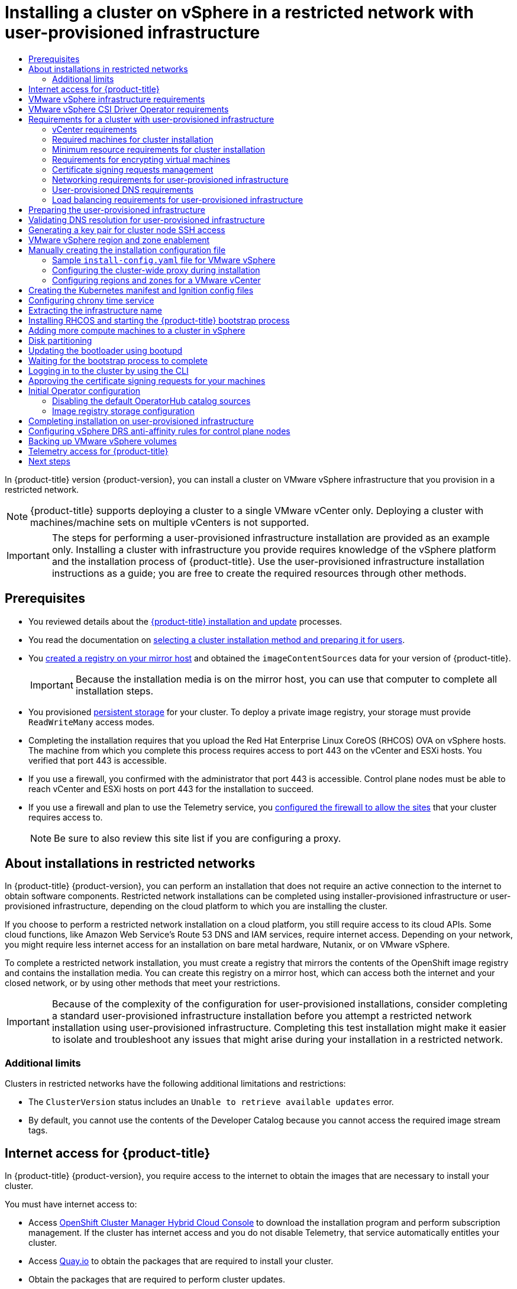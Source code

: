 :_mod-docs-content-type: ASSEMBLY
[id="installing-restricted-networks-vsphere"]
= Installing a cluster on vSphere in a restricted network with user-provisioned infrastructure
// The {product-title} attribute provides the context-sensitive name of the relevant OpenShift distribution, for example, "OpenShift Container Platform" or "OKD". The {product-version} attribute provides the product version relative to the distribution, for example "4.9".
// {product-title} and {product-version} are parsed when AsciiBinder queries the _distro_map.yml file in relation to the base branch of a pull request.
// See https://github.com/openshift/openshift-docs/blob/main/contributing_to_docs/doc_guidelines.adoc#product-name-and-version for more information on this topic.
// Other common attributes are defined in the following lines:
:data-uri:
:icons:
:experimental:
:toc: macro
:toc-title:
:imagesdir: images
:prewrap!:
:op-system-first: Red Hat Enterprise Linux CoreOS (RHCOS)
:op-system: RHCOS
:op-system-lowercase: rhcos
:op-system-base: RHEL
:op-system-base-full: Red Hat Enterprise Linux (RHEL)
:op-system-version: 8.x
:tsb-name: Template Service Broker
:kebab: image:kebab.png[title="Options menu"]
:rh-openstack-first: Red Hat OpenStack Platform (RHOSP)
:rh-openstack: RHOSP
:ai-full: Assisted Installer
:ai-version: 2.3
:cluster-manager-first: Red Hat OpenShift Cluster Manager
:cluster-manager: OpenShift Cluster Manager
:cluster-manager-url: link:https://console.redhat.com/openshift[OpenShift Cluster Manager Hybrid Cloud Console]
:cluster-manager-url-pull: link:https://console.redhat.com/openshift/install/pull-secret[pull secret from the Red Hat OpenShift Cluster Manager]
:insights-advisor-url: link:https://console.redhat.com/openshift/insights/advisor/[Insights Advisor]
:hybrid-console: Red Hat Hybrid Cloud Console
:hybrid-console-second: Hybrid Cloud Console
:oadp-first: OpenShift API for Data Protection (OADP)
:oadp-full: OpenShift API for Data Protection
:oc-first: pass:quotes[OpenShift CLI (`oc`)]
:product-registry: OpenShift image registry
:rh-storage-first: Red Hat OpenShift Data Foundation
:rh-storage: OpenShift Data Foundation
:rh-rhacm-first: Red Hat Advanced Cluster Management (RHACM)
:rh-rhacm: RHACM
:rh-rhacm-version: 2.8
:sandboxed-containers-first: OpenShift sandboxed containers
:sandboxed-containers-operator: OpenShift sandboxed containers Operator
:sandboxed-containers-version: 1.3
:sandboxed-containers-version-z: 1.3.3
:sandboxed-containers-legacy-version: 1.3.2
:cert-manager-operator: cert-manager Operator for Red Hat OpenShift
:secondary-scheduler-operator-full: Secondary Scheduler Operator for Red Hat OpenShift
:secondary-scheduler-operator: Secondary Scheduler Operator
// Backup and restore
:velero-domain: velero.io
:velero-version: 1.11
:launch: image:app-launcher.png[title="Application Launcher"]
:mtc-short: MTC
:mtc-full: Migration Toolkit for Containers
:mtc-version: 1.8
:mtc-version-z: 1.8.0
// builds (Valid only in 4.11 and later)
:builds-v2title: Builds for Red Hat OpenShift
:builds-v2shortname: OpenShift Builds v2
:builds-v1shortname: OpenShift Builds v1
//gitops
:gitops-title: Red Hat OpenShift GitOps
:gitops-shortname: GitOps
:gitops-ver: 1.1
:rh-app-icon: image:red-hat-applications-menu-icon.jpg[title="Red Hat applications"]
//pipelines
:pipelines-title: Red Hat OpenShift Pipelines
:pipelines-shortname: OpenShift Pipelines
:pipelines-ver: pipelines-1.12
:pipelines-version-number: 1.12
:tekton-chains: Tekton Chains
:tekton-hub: Tekton Hub
:artifact-hub: Artifact Hub
:pac: Pipelines as Code
//odo
:odo-title: odo
//OpenShift Kubernetes Engine
:oke: OpenShift Kubernetes Engine
//OpenShift Platform Plus
:opp: OpenShift Platform Plus
//openshift virtualization (cnv)
:VirtProductName: OpenShift Virtualization
:VirtVersion: 4.14
:KubeVirtVersion: v0.59.0
:HCOVersion: 4.14.0
:CNVNamespace: openshift-cnv
:CNVOperatorDisplayName: OpenShift Virtualization Operator
:CNVSubscriptionSpecSource: redhat-operators
:CNVSubscriptionSpecName: kubevirt-hyperconverged
:delete: image:delete.png[title="Delete"]
//distributed tracing
:DTProductName: Red Hat OpenShift distributed tracing platform
:DTShortName: distributed tracing platform
:DTProductVersion: 2.9
:JaegerName: Red Hat OpenShift distributed tracing platform (Jaeger)
:JaegerShortName: distributed tracing platform (Jaeger)
:JaegerVersion: 1.47.0
:OTELName: Red Hat OpenShift distributed tracing data collection
:OTELShortName: distributed tracing data collection
:OTELOperator: Red Hat OpenShift distributed tracing data collection Operator
:OTELVersion: 0.81.0
:TempoName: Red Hat OpenShift distributed tracing platform (Tempo)
:TempoShortName: distributed tracing platform (Tempo)
:TempoOperator: Tempo Operator
:TempoVersion: 2.1.1
//logging
:logging-title: logging subsystem for Red Hat OpenShift
:logging-title-uc: Logging subsystem for Red Hat OpenShift
:logging: logging subsystem
:logging-uc: Logging subsystem
//serverless
:ServerlessProductName: OpenShift Serverless
:ServerlessProductShortName: Serverless
:ServerlessOperatorName: OpenShift Serverless Operator
:FunctionsProductName: OpenShift Serverless Functions
//service mesh v2
:product-dedicated: Red Hat OpenShift Dedicated
:product-rosa: Red Hat OpenShift Service on AWS
:SMProductName: Red Hat OpenShift Service Mesh
:SMProductShortName: Service Mesh
:SMProductVersion: 2.4.4
:MaistraVersion: 2.4
//Service Mesh v1
:SMProductVersion1x: 1.1.18.2
//Windows containers
:productwinc: Red Hat OpenShift support for Windows Containers
// Red Hat Quay Container Security Operator
:rhq-cso: Red Hat Quay Container Security Operator
// Red Hat Quay
:quay: Red Hat Quay
:sno: single-node OpenShift
:sno-caps: Single-node OpenShift
//TALO and Redfish events Operators
:cgu-operator-first: Topology Aware Lifecycle Manager (TALM)
:cgu-operator-full: Topology Aware Lifecycle Manager
:cgu-operator: TALM
:redfish-operator: Bare Metal Event Relay
//Formerly known as CodeReady Containers and CodeReady Workspaces
:openshift-local-productname: Red Hat OpenShift Local
:openshift-dev-spaces-productname: Red Hat OpenShift Dev Spaces
// Factory-precaching-cli tool
:factory-prestaging-tool: factory-precaching-cli tool
:factory-prestaging-tool-caps: Factory-precaching-cli tool
:openshift-networking: Red Hat OpenShift Networking
// TODO - this probably needs to be different for OKD
//ifdef::openshift-origin[]
//:openshift-networking: OKD Networking
//endif::[]
// logical volume manager storage
:lvms-first: Logical volume manager storage (LVM Storage)
:lvms: LVM Storage
//Operator SDK version
:osdk_ver: 1.31.0
//Operator SDK version that shipped with the previous OCP 4.x release
:osdk_ver_n1: 1.28.0
//Next-gen (OCP 4.14+) Operator Lifecycle Manager, aka "v1"
:olmv1: OLM 1.0
:olmv1-first: Operator Lifecycle Manager (OLM) 1.0
:ztp-first: GitOps Zero Touch Provisioning (ZTP)
:ztp: GitOps ZTP
:3no: three-node OpenShift
:3no-caps: Three-node OpenShift
:run-once-operator: Run Once Duration Override Operator
// Web terminal
:web-terminal-op: Web Terminal Operator
:devworkspace-op: DevWorkspace Operator
:secrets-store-driver: Secrets Store CSI driver
:secrets-store-operator: Secrets Store CSI Driver Operator
//AWS STS
:sts-first: Security Token Service (STS)
:sts-full: Security Token Service
:sts-short: STS
//Cloud provider names
//AWS
:aws-first: Amazon Web Services (AWS)
:aws-full: Amazon Web Services
:aws-short: AWS
//GCP
:gcp-first: Google Cloud Platform (GCP)
:gcp-full: Google Cloud Platform
:gcp-short: GCP
//alibaba cloud
:alibaba: Alibaba Cloud
// IBM Cloud VPC
:ibmcloudVPCProductName: IBM Cloud VPC
:ibmcloudVPCRegProductName: IBM(R) Cloud VPC
// IBM Cloud
:ibm-cloud-bm: IBM Cloud Bare Metal (Classic)
:ibm-cloud-bm-reg: IBM Cloud(R) Bare Metal (Classic)
// IBM Power
:ibmpowerProductName: IBM Power
:ibmpowerRegProductName: IBM(R) Power
// IBM zSystems
:ibmzProductName: IBM Z
:ibmzRegProductName: IBM(R) Z
:linuxoneProductName: IBM(R) LinuxONE
//Azure
:azure-full: Microsoft Azure
:azure-short: Azure
//vSphere
:vmw-full: VMware vSphere
:vmw-short: vSphere
//Oracle
:oci-first: Oracle(R) Cloud Infrastructure
:oci: OCI
:ocvs-first: Oracle(R) Cloud VMware Solution (OCVS)
:ocvs: OCVS
:context: installing-restricted-networks-vsphere

toc::[]

In {product-title} version {product-version}, you can install a cluster on
VMware vSphere infrastructure that you provision in a restricted network.

// Text snippet included in the following modules:
//
// * installing/installing_vsphere/installing-restricted-networks-installer-provisioned-vsphere.adoc
// * installing/installing_vsphere/installing-restricted-networks-vsphere.adoc
// * installing/installing_vsphere/installing-vsphere-installer-provisioned-customizations.adoc
// * installing/installing_vsphere/installing-vsphere-installer-provisioned-network-customizations.adoc
// * installing/installing_vsphere/installing-vsphere-installer-provisioned.adoc
// * installing/installing_vsphere/installing-vsphere-network-customizations.adoc
// * installing/installing_vsphere/installing-vsphere.adoc

:_mod-docs-content-type: SNIPPET

[NOTE]
====
{product-title} supports deploying a cluster to a single VMware vCenter only. Deploying a cluster with machines/machine sets on multiple vCenters is not supported.
====

[IMPORTANT]
====
The steps for performing a user-provisioned infrastructure installation are provided as an example only. Installing a cluster with infrastructure you provide requires knowledge of the vSphere platform and the installation process of {product-title}. Use the user-provisioned infrastructure installation instructions as a guide; you are free to create the required resources through other methods.
====

== Prerequisites

* You reviewed details about the xref:../../architecture/architecture-installation.adoc#architecture-installation[{product-title} installation and update] processes.
* You read the documentation on xref:../../installing/installing-preparing.adoc#installing-preparing[selecting a cluster installation method and preparing it for users].
* You xref:../../installing/disconnected_install/installing-mirroring-installation-images.adoc#installing-mirroring-installation-images[created a registry on your mirror host] and obtained the `imageContentSources` data for your version of {product-title}.
+
[IMPORTANT]
====
Because the installation media is on the mirror host, you can use that computer to complete all installation steps.
====
* You provisioned xref:../../storage/understanding-persistent-storage.adoc#understanding-persistent-storage[persistent storage] for your cluster. To deploy a private image registry, your storage must provide
`ReadWriteMany` access modes.
* Completing the installation requires that you upload the {op-system-first} OVA on vSphere hosts. The machine from which you complete this process requires access to port 443 on the vCenter and ESXi hosts. You verified that port 443 is accessible.
* If you use a firewall, you confirmed with the administrator that port 443 is accessible. Control plane nodes must be able to reach vCenter and ESXi hosts on port 443 for the installation to succeed.
* If you use a firewall and plan to use the Telemetry service, you xref:../../installing/install_config/configuring-firewall.adoc#configuring-firewall[configured the firewall to allow the sites] that your cluster requires access to.
+
[NOTE]
====
Be sure to also review this site list if you are configuring a proxy.
====

:leveloffset: +1

// Module included in the following assemblies:
//
// * installing/installing_aws/installing-restricted-networks-aws.adoc
// * installing/installing_aws/installing-restricted-networks-aws-installer-provisioned.adoc
// * installing/installing_bare_metal/installing-restricted-networks-bare-metal.adoc
// * installing/installing_gcp/installing-restricted-networks-gcp-installer-provisioned.adoc
// * installing/installing_vsphere/installing-restricted-networks-vsphere.adoc
// * installing/installing_vsphere/installing-restricted-networks-installer-provisioned-vsphere.adoc
// * installing/installing_openstack/installing-openstack-installer-restricted.adoc
// * installing/installing_ibm_z/installing-restricted-networks-ibm-z.adoc
// * installing/installing_ibm_power/installing-restricted-networks-ibm-power.adoc
// * installing/installing_ibm_powervs/installing-restricted-networks-ibm-power-vs.adoc
// * installing/installing-restricted-networks-nutanix-installer-provisioned.adoc
// * installing/installing-restricted-networks-azure-installer-provisioned.adoc


:_mod-docs-content-type: CONCEPT
[id="installation-about-restricted-networks_{context}"]
= About installations in restricted networks

In {product-title} {product-version}, you can perform an installation that does not
require an active connection to the internet to obtain software components. Restricted network installations can be completed using installer-provisioned infrastructure or user-provisioned infrastructure, depending on the cloud platform to which you are installing the cluster.

If you choose to perform a restricted network installation on a cloud platform, you
still require access to its cloud APIs. Some cloud functions, like
Amazon Web Service's Route 53 DNS and IAM services, require internet access.
//behind a proxy
Depending on your network, you might require less internet
access for an installation on bare metal hardware, Nutanix, or on VMware vSphere.

To complete a restricted network installation, you must create a registry that
mirrors the contents of the {product-registry} and contains the
installation media. You can create this registry on a mirror host, which can
access both the internet and your closed network, or by using other methods
that meet your restrictions.

[IMPORTANT]
====
Because of the complexity of the configuration for user-provisioned installations, consider completing a standard user-provisioned infrastructure installation before you attempt a restricted network installation using user-provisioned infrastructure. Completing this test installation might make it easier to isolate and troubleshoot any issues that might arise during your installation in a restricted network.
====

[id="installation-restricted-network-limits_{context}"]
== Additional limits

Clusters in restricted networks have the following additional limitations and restrictions:

* The `ClusterVersion` status includes an `Unable to retrieve available updates`
error.
//* The authentication Operator might randomly fail.
* By default, you cannot use the contents of the Developer Catalog because
 you cannot access the required image stream tags.
//* The `TelemeterClientDown` and `Watchdog` alerts from the monitoring Operator always display.


:leveloffset!:

:leveloffset: +1

// Module included in the following assemblies:
//
// * installing/installing_alibaba/installing-alibaba-network-customizations.adoc
// * installing/installing_alibaba/installing-alibaba-vpc.adoc
// * installing/installing_bare_metal/installing-bare-metal-network-customizations.adoc
// * installing/installing_bare_metal/installing-bare-metal.adoc
// * installing/installing_bare_metal/installing-restricted-networks-bare-metal.adoc
// * installing/installing_vsphere/installing-vsphere-installer-provisioned-customizations.adoc
// * installing/installing_vsphere/installing-vsphere-installer-provisioned-network-customizations.adoc
// * installing/installing_vsphere/installing-restricted-networks-installer-provisioned-vsphere.adoc
// * installing/installing_vsphere/installing-vsphere-installer-provisioned.adoc
// * installing/installing_vsphere/installing-vsphere.adoc
// * installing/installing_vsphere/installing-vsphere-network-customizations.adoc
// * installing/installing_vsphere/installing-restricted-networks-vsphere.adoc
// * installing/installing_platform_agnostic/installing-platform-agnostic.adoc
// * installing/installing_ibm_cloud_public/installing-ibm-cloud-customizations.adoc
// * installing/installing_ibm_cloud_public/installing-ibm-cloud-network-customizations.adoc
// * installing/installing_ibm_cloud_public/installing-ibm-cloud-vpc.adoc
// * installing/installing_ibm_cloud_public/installing-ibm-cloud-private.adoc
// * installing/installing_ibm_z/installing-restricted-networks-ibm-z-kvm.adoc
// * installing/installing_ibm_z/installing-ibm-z-kvm.adoc
// * installing/installing_ibm_z/installing-restricted-networks-ibm-z.adoc
// * installing/installing_ibm_z/installing-ibm-z.adoc
// * installing/installing_azure/installing-azure-vnet.adoc
// * installing/installing_azure/installing-azure-user-infra.adoc
// * installing/installing_azure_stack_hub/installing-azure-stack-hub-default.adoc
// * installing/installing_azure_stack_hub/installing-azure-stack-hub-user-infra.adoc
// * installing/installing_azure/installing-azure-default.adoc
// * installing/installing_azure/installing-azure-network-customizations.adoc
// * installing/installing_azure/installing-azure-government-region.adoc
// * installing/installing_azure/installing-azure-customizations.adoc
// * installing/installing_azure/installing-azure-private.adoc
// * installing/installing_aws/installing-aws-network-customizations.adoc
// * installing/installing_aws/installing-aws-user-infra.adoc
// * installing/installing_aws/installing-restricted-networks-aws.adoc
// * installing/installing_aws/installing-aws-customizations.adoc
// * installing/installing_aws/installing-aws-private.adoc
// * installing/installing_aws/installing-restricted-networks-aws-installer-provisioned.adoc
// * installing/installing_aws/installing-aws-default.adoc
// * installing/installing_aws/installing-aws-vpc.adoc
// * installing/installing_aws/installing-aws-government-region.adoc
// * installing/installing_aws/installing-aws-secret-region.adoc
// * installing/installing_aws/installing-aws-china-region.adoc
// * installing/installing_aws/installing-aws-outposts-remote-workers.adoc
// * installing/installing_openstack/installing-openstack-installer-kuryr.adoc
// * installing/installing_openstack/installing-openstack-installer-restricted.adoc
// * installing/installing_openstack/installing-openstack-user.adoc
// * installing/installing_openstack/installing-openstack-user-sr-iov-kuryr.adoc
// * installing/installing_openstack/installing-openstack-user-sr-iov.adoc
// * installing/installing_openstack/installing-openstack-installer-custom.adoc
// * installing/installing_openstack/installing-openstack-user-kuryr.adoc
// * installing/installing_openstack/installing-openstack-installer.adoc
// * installing/installing_openstack/installing-openstack-installer-sr-iov.adoc
// * installing/installing_gcp/installing-gcp-customizations.adoc
// * installing/installing_gcp/installing-restricted-networks-gcp.adoc
// * installing/installing_gcp/installing-gcp-private.adoc
// * installing/installing_gcp/installing-gcp-user-infra-vpc.adoc
// * installing/installing_gcp/installing-restricted-networks-gcp-installer-provisioned.adoc
// * installing/installing_gcp/installing-gcp-user-infra.adoc
// * installing/installing_gcp/installing-gcp-default.adoc
// * installing/installing_gcp/installing-gcp-vpc.adoc
// * installing/installing_gcp/installing-gcp-network-customizations.adoc
// * installing/installing_ibm_power/installing-ibm-power.adoc
// * installing/installing_ibm_power/installing-restricted-networks-ibm-power.adoc
// * installing/installing_ibm_powervs/installing-ibm-power-vs-private-cluster.adoc
// * installing/installing_ibm_powervs/installing-restricted-networks-ibm-power-vs.adoc
// * installing/installing_ibm_powervs/installing-ibm-powervs-vpc.adoc
// * installing/installing_azure_stack_hub/installing-azure-stack-hub-network-customizations.adoc
// * architecture/architecture.adoc
// * installing/installing_nutanix/installing-nutanix-installer-provisioned.adoc
// * installing/installing_azure/installing-restricted-networks-azure-installer-provisioned.adoc


:restricted:

:_mod-docs-content-type: CONCEPT
[id="cluster-entitlements_{context}"]
= Internet access for {product-title}

In {product-title} {product-version}, you require access to the internet to
obtain the images that are necessary to install
your cluster.

You must have internet access to:

* Access {cluster-manager-url} to download the installation program and perform subscription management. If the cluster has internet access and you do not disable Telemetry, that service automatically entitles your cluster.
* Access link:http://quay.io[Quay.io] to obtain the packages that are required to install your cluster.
* Obtain the packages that are required to perform cluster updates.

:!restricted:

:leveloffset!:

:leveloffset: +1

// Module included in the following assemblies:
//
// * installing/installing_vsphere/installing-restricted-networks-vsphere.adoc
// * installing/installing_vsphere/installing-vsphere.adoc
// * installing/installing_vsphere/installing-vsphere-network-customizations.adoc
// * installing/installing_vsphere/installing-vsphere-installer-provisioned.adoc
// * installing/installing_vsphere/installing-vsphere-installer-provisioned-customizations.adoc
// * installing/installing_vsphere/installing-vsphere-installer-provisioned-network-customizations.adoc
// * installing/installing_vsphere/installing-restricted-networks-installer-provisioned-vsphere.adoc

[id="installation-vsphere-infrastructure_{context}"]
= VMware vSphere infrastructure requirements

You must install the {product-title} cluster on a VMware vSphere version 7.0 Update 2 or later instance that meets the requirements for the components that you use.

[NOTE]
====
{product-title} version {product-version} supports VMware vSphere version 8.0.
====

You can host the VMware vSphere infrastructure on-premise or on a link:https://cloud.vmware.com/providers[VMware Cloud Verified provider] that meets the requirements outlined in the following tables:

.Version requirements for vSphere virtual environments
[cols=2, options="header"]
|===
|Virtual environment product |Required version
|VMware virtual hardware | 15 or later
|vSphere ESXi hosts | 7.0 Update 2 or later
|vCenter host   | 7.0 Update 2 or later
|===

[IMPORTANT]
====
You must ensure that the time on your ESXi hosts is synchronized before you install {product-title}. See link:https://docs.vmware.com/en/VMware-vSphere/6.7/com.vmware.vsphere.vcenterhost.doc/GUID-8756D419-A878-4AE0-9183-C6D5A91A8FB1.html[Edit Time Configuration for a Host] in the VMware documentation.
====

.Minimum supported vSphere version for VMware components
|===
|Component | Minimum supported versions |Description

|Hypervisor
|vSphere 7.0 Update 2 and later with virtual hardware version 15
|This version is the minimum version that {op-system-first} supports. For more information about supported hardware on the latest version of {op-system-base-full} that is compatible with {op-system}, see link:https://catalog.redhat.com/hardware/search[Hardware] on the Red Hat Customer Portal.

|Storage with in-tree drivers
|vSphere 7.0 Update 2 and later
|This plugin creates vSphere storage by using the in-tree storage drivers for vSphere included in {product-title}.

|Optional: Networking (NSX-T)
|vSphere 7.0 Update 2 and later
|vSphere 7.0 Update 2 is required for {product-title}. For more information about the compatibility of NSX and {product-title}, see the Release Notes section of VMware's link:https://docs.vmware.com/en/VMware-NSX-Container-Plugin/index.html[NSX container plugin documentation].
|===

[IMPORTANT]
====
To ensure the best performance conditions for your cluster workloads that operate on {oci-first} and on the {ocvs-first} service, ensure volume performance units (VPUs) for your block volume are sized for your workloads.

The following list provides some guidance in selecting the VPUs needed for specific performance needs:

* Test or proof of concept environment: 100 GB, and 20 to 30 VPUs.
* Base-production environment: 500 GB, and 60 VPUs.
* Heavy-use production environment: More than 500 GB, and 100 or more VPUs.

Consider allocating additional VPUs to give enough capacity for updates and scaling activities. See link:https://docs.oracle.com/en-us/iaas/Content/Block/Concepts/blockvolumeperformance.htm[Block Volume Performance Levels] in the Oracle documentation.
====

:leveloffset!:

:leveloffset: +1

// Module included in the following assemblies:
//
// * installing/installing_vsphere/installing-restricted-networks-vsphere.adoc
// * installing/installing_vsphere/installing-vsphere.adoc
// * installing/installing_vsphere/installing-vsphere-network-customizations.adoc
// * installing/installing_vsphere/installing-vsphere-installer-provisioned.adoc
// * installing/installing_vsphere/installing-vsphere-installer-provisioned-customizations.adoc
// * installing/installing_vsphere/installing-vsphere-installer-provisioned-network-customizations.adoc
// * installing/installing_vsphere/installing-restricted-networks-installer-provisioned-vsphere.adoc
// * installing/installing_vsphere/preparing-to-install-on-vsphere.adoc
// * storage/container_storage_interface/persistent-storage-csi-vsphere.adoc

:_mod-docs-content-type: CONCEPT
[id="vsphere-csi-driver-reqs_{context}"]
= VMware vSphere CSI Driver Operator requirements

To install the vSphere CSI Driver Operator, the following requirements must be met:

* VMware vSphere version 7.0 Update 2 or later
* vCenter 7.0 Update 2 or later
* Virtual machines of hardware version 15 or later
* No third-party vSphere CSI driver already installed in the cluster

If a third-party vSphere CSI driver is present in the cluster, {product-title} does not overwrite it. The presence of a third-party vSphere CSI driver prevents {product-title} from updating to {product-title} 4.13 or later.

[NOTE]
====
The VMware vSphere CSI Driver Operator is supported only on clusters deployed with `platform: vsphere` in the installation manifest.
====

:leveloffset!:

[role="_additional-resources"]
.Additional resources

* To remove a third-party vSphere CSI driver, see xref:../../storage/container_storage_interface/persistent-storage-csi-vsphere.adoc#persistent-storage-csi-vsphere-install-issues_persistent-storage-csi-vsphere[Removing a third-party vSphere CSI Driver].
* To update the hardware version for your vSphere nodes, see xref:../../updating/updating_a_cluster/updating-hardware-on-nodes-running-on-vsphere.adoc#updating-hardware-on-nodes-running-on-vsphere[Updating hardware on nodes running in vSphere].

[id="installation-requirements-user-infra_{context}"]
== Requirements for a cluster with user-provisioned infrastructure

For a cluster that contains user-provisioned infrastructure, you must deploy all
of the required machines.

This section describes the requirements for deploying {product-title} on user-provisioned infrastructure.

:leveloffset: +2

// Module included in the following assemblies for vSphere:
//
// * installing/installing_vsphere/installing-vsphere-installer-provisioned.adoc
// * installing/installing_vsphere/installing-vsphere-installer-provisioned-customizations.adoc
// * installing/installing_vsphere/installing-vsphere-installer-provisioned-network-customizations.adoc
// * installing/installing_vsphere/installing-vsphere.adoc
// * installing/installing_vsphere/installing-vsphere-network-customizations.adoc
// * installing/installing_vsphere/installing-restricted-networks-installer-provisioned-vsphere.adoc
// * installing/installing_vsphere/installing-restricted-networks-vsphere.adoc


:vsphere:


[id="installation-vsphere-installer-infra-requirements_{context}"]
= vCenter requirements


Before you install an {product-title} cluster on your vCenter that uses infrastructure that you provided, you must prepare your environment.

[discrete]
[id="installation-vsphere-installer-infra-requirements-account_{context}"]
== Required vCenter account privileges


To install an {product-title} cluster in a vCenter, your vSphere account must include privileges for reading and creating the required resources. Using an account that has global administrative privileges is the simplest way to access all of the necessary permissions.


.Roles and privileges required for installation in vSphere API
[%collapsible]
====
[cols="3a,3a,3a",options="header"]
|===
|vSphere object for role
|When required
|Required privileges in vSphere API

|vSphere vCenter
|Always
|
[%hardbreaks]
`Cns.Searchable`
`InventoryService.Tagging.AttachTag`
`InventoryService.Tagging.CreateCategory`
`InventoryService.Tagging.CreateTag`
`InventoryService.Tagging.DeleteCategory`
`InventoryService.Tagging.DeleteTag`
`InventoryService.Tagging.EditCategory`
`InventoryService.Tagging.EditTag`
`Sessions.ValidateSession`
`StorageProfile.Update`
`StorageProfile.View`

|vSphere vCenter Cluster
|If VMs will be created in the cluster root
|
[%hardbreaks]
`Host.Config.Storage`
`Resource.AssignVMToPool`
`VApp.AssignResourcePool`
`VApp.Import`
`VirtualMachine.Config.AddNewDisk`

|vSphere vCenter Resource Pool
|If an existing resource pool is provided
|
[%hardbreaks]
`Host.Config.Storage`
`Resource.AssignVMToPool`
`VApp.AssignResourcePool`
`VApp.Import`
`VirtualMachine.Config.AddNewDisk`

|vSphere Datastore
|Always
|
[%hardbreaks]
`Datastore.AllocateSpace`
`Datastore.Browse`
`Datastore.FileManagement`
`InventoryService.Tagging.ObjectAttachable`

|vSphere Port Group
|Always
|`Network.Assign`

|Virtual Machine Folder
|Always
|
[%hardbreaks]
`InventoryService.Tagging.ObjectAttachable`
`Resource.AssignVMToPool`
`VApp.Import`
`VirtualMachine.Config.AddExistingDisk`
`VirtualMachine.Config.AddNewDisk`
`VirtualMachine.Config.AddRemoveDevice`
`VirtualMachine.Config.AdvancedConfig`
`VirtualMachine.Config.Annotation`
`VirtualMachine.Config.CPUCount`
`VirtualMachine.Config.DiskExtend`
`VirtualMachine.Config.DiskLease`
`VirtualMachine.Config.EditDevice`
`VirtualMachine.Config.Memory`
`VirtualMachine.Config.RemoveDisk`
`VirtualMachine.Config.Rename`
`VirtualMachine.Config.ResetGuestInfo`
`VirtualMachine.Config.Resource`
`VirtualMachine.Config.Settings`
`VirtualMachine.Config.UpgradeVirtualHardware`
`VirtualMachine.Interact.GuestControl`
`VirtualMachine.Interact.PowerOff`
`VirtualMachine.Interact.PowerOn`
`VirtualMachine.Interact.Reset`
`VirtualMachine.Inventory.Create`
`VirtualMachine.Inventory.CreateFromExisting`
`VirtualMachine.Inventory.Delete`
`VirtualMachine.Provisioning.Clone`
`VirtualMachine.Provisioning.MarkAsTemplate`
`VirtualMachine.Provisioning.DeployTemplate`

|vSphere vCenter Datacenter
|If the installation program creates the virtual machine folder. For UPI, `VirtualMachine.Inventory.Create` and `VirtualMachine.Inventory.Delete` privileges are optional if your cluster does not use the Machine API.
|
[%hardbreaks]
`InventoryService.Tagging.ObjectAttachable`
`Resource.AssignVMToPool`
`VApp.Import`
`VirtualMachine.Config.AddExistingDisk`
`VirtualMachine.Config.AddNewDisk`
`VirtualMachine.Config.AddRemoveDevice`
`VirtualMachine.Config.AdvancedConfig`
`VirtualMachine.Config.Annotation`
`VirtualMachine.Config.CPUCount`
`VirtualMachine.Config.DiskExtend`
`VirtualMachine.Config.DiskLease`
`VirtualMachine.Config.EditDevice`
`VirtualMachine.Config.Memory`
`VirtualMachine.Config.RemoveDisk`
`VirtualMachine.Config.Rename`
`VirtualMachine.Config.ResetGuestInfo`
`VirtualMachine.Config.Resource`
`VirtualMachine.Config.Settings`
`VirtualMachine.Config.UpgradeVirtualHardware`
`VirtualMachine.Interact.GuestControl`
`VirtualMachine.Interact.PowerOff`
`VirtualMachine.Interact.PowerOn`
`VirtualMachine.Interact.Reset`
`VirtualMachine.Inventory.Create`
`VirtualMachine.Inventory.CreateFromExisting`
`VirtualMachine.Inventory.Delete`
`VirtualMachine.Provisioning.Clone`
`VirtualMachine.Provisioning.DeployTemplate`
`VirtualMachine.Provisioning.MarkAsTemplate`
`Folder.Create`
`Folder.Delete`
|===
====

.Roles and privileges required for installation in vCenter graphical user interface (GUI)
[%collapsible]
====
[cols="3a,3a,3a",options="header"]
|===
|vSphere object for role
|When required
|Required privileges in vCenter GUI

|vSphere vCenter
|Always
|
[%hardbreaks]
`Cns.Searchable`
`"vSphere Tagging"."Assign or Unassign vSphere Tag"`
`"vSphere Tagging"."Create vSphere Tag Category"`
`"vSphere Tagging"."Create vSphere Tag"`
`vSphere Tagging"."Delete vSphere Tag Category"`
`"vSphere Tagging"."Delete vSphere Tag"`
`"vSphere Tagging"."Edit vSphere Tag Category"`
`"vSphere Tagging"."Edit vSphere Tag"`
`Sessions."Validate session"`
`"Profile-driven storage"."Profile-driven storage update"`
`"Profile-driven storage"."Profile-driven storage view"`

|vSphere vCenter Cluster
|If VMs will be created in the cluster root
|
[%hardbreaks]
`Host.Configuration."Storage partition configuration"`
`Resource."Assign virtual machine to resource pool"`
`VApp."Assign resource pool"`
`VApp.Import`
`"Virtual machine"."Change Configuration"."Add new disk"`

|vSphere vCenter Resource Pool
|If an existing resource pool is provided
|
[%hardbreaks]
`Host.Configuration."Storage partition configuration"`
`Resource."Assign virtual machine to resource pool"`
`VApp."Assign resource pool"`
`VApp.Import`
`"Virtual machine"."Change Configuration"."Add new disk"`

|vSphere Datastore
|Always
|
[%hardbreaks]
`Datastore."Allocate space"`
`Datastore."Browse datastore"`
`Datastore."Low level file operations"`
`"vSphere Tagging"."Assign or Unassign vSphere Tag on Object"`

|vSphere Port Group
|Always
|`Network."Assign network"`

|Virtual Machine Folder
|Always
|
[%hardbreaks]
`"vSphere Tagging"."Assign or Unassign vSphere Tag on Object"`
`Resource."Assign virtual machine to resource pool"`
`VApp.Import`
`"Virtual machine"."Change Configuration"."Add existing disk"`
`"Virtual machine"."Change Configuration"."Add new disk"`
`"Virtual machine"."Change Configuration"."Add or remove device"`
`"Virtual machine"."Change Configuration"."Advanced configuration"`
`"Virtual machine"."Change Configuration"."Set annotation"`
`"Virtual machine"."Change Configuration"."Change CPU count"`
`"Virtual machine"."Change Configuration"."Extend virtual disk"`
`"Virtual machine"."Change Configuration"."Acquire disk lease"`
`"Virtual machine"."Change Configuration"."Modify device settings"`
`"Virtual machine"."Change Configuration"."Change Memory"`
`"Virtual machine"."Change Configuration"."Remove disk"`
`"Virtual machine"."Change Configuration".Rename`
`"Virtual machine"."Change Configuration"."Reset guest information"`
`"Virtual machine"."Change Configuration"."Change resource"`
`"Virtual machine"."Change Configuration"."Change Settings"`
`"Virtual machine"."Change Configuration"."Upgrade virtual machine compatibility"`
`"Virtual machine".Interaction."Guest operating system management by VIX API"`
`"Virtual machine".Interaction."Power off"`
`"Virtual machine".Interaction."Power on"`
`"Virtual machine".Interaction.Reset`
`"Virtual machine"."Edit Inventory"."Create new"`
`"Virtual machine"."Edit Inventory"."Create from existing"`
`"Virtual machine"."Edit Inventory"."Remove"`
`"Virtual machine".Provisioning."Clone virtual machine"`
`"Virtual machine".Provisioning."Mark as template"`
`"Virtual machine".Provisioning."Deploy template"`

|vSphere vCenter Datacenter
|If the installation program creates the virtual machine folder. For UPI, `VirtualMachine.Inventory.Create` and `VirtualMachine.Inventory.Delete` privileges are optional if your cluster does not use the Machine API.
|
[%hardbreaks]
`"vSphere Tagging"."Assign or Unassign vSphere Tag on Object"`
`Resource."Assign virtual machine to resource pool"`
`VApp.Import`
`"Virtual machine"."Change Configuration"."Add existing disk"`
`"Virtual machine"."Change Configuration"."Add new disk"`
`"Virtual machine"."Change Configuration"."Add or remove device"`
`"Virtual machine"."Change Configuration"."Advanced configuration"`
`"Virtual machine"."Change Configuration"."Set annotation"`
`"Virtual machine"."Change Configuration"."Change CPU count"`
`"Virtual machine"."Change Configuration"."Extend virtual disk"`
`"Virtual machine"."Change Configuration"."Acquire disk lease"`
`"Virtual machine"."Change Configuration"."Modify device settings"`
`"Virtual machine"."Change Configuration"."Change Memory"`
`"Virtual machine"."Change Configuration"."Remove disk"`
`"Virtual machine"."Change Configuration".Rename`
`"Virtual machine"."Change Configuration"."Reset guest information"`
`"Virtual machine"."Change Configuration"."Change resource"`
`"Virtual machine"."Change Configuration"."Change Settings"`
`"Virtual machine"."Change Configuration"."Upgrade virtual machine compatibility"`
`"Virtual machine".Interaction."Guest operating system management by VIX API"`
`"Virtual machine".Interaction."Power off"`
`"Virtual machine".Interaction."Power on"`
`"Virtual machine".Interaction.Reset`
`"Virtual machine"."Edit Inventory"."Create new"`
`"Virtual machine"."Edit Inventory"."Create from existing"`
`"Virtual machine"."Edit Inventory"."Remove"`
`"Virtual machine".Provisioning."Clone virtual machine"`
`"Virtual machine".Provisioning."Deploy template"`
`"Virtual machine".Provisioning."Mark as template"`
`Folder."Create folder"`
`Folder."Delete folder"`
|===
====


Additionally, the user requires some `ReadOnly` permissions, and some of the roles require permission to propogate the permissions to child objects. These settings vary depending on whether or not you install the cluster into an existing folder.

.Required permissions and propagation settings
[%collapsible]
====
[cols="3a,3a,3a,3a",options="header"]
|===
|vSphere object
|When required
|Propagate to children
|Permissions required

|vSphere vCenter
|Always
|False
|Listed required privileges

.2+|vSphere vCenter Datacenter
|Existing folder
|False
|`ReadOnly` permission

|Installation program creates the folder
|True
|Listed required privileges

.2+|vSphere vCenter Cluster
|Existing resource pool
|False
|`ReadOnly` permission

|VMs in cluster root
|True
|Listed required privileges

|vSphere vCenter Datastore
|Always
|False
|Listed required privileges

|vSphere Switch
|Always
|False
|`ReadOnly` permission

|vSphere Port Group
|Always
|False
|Listed required privileges

|vSphere vCenter Virtual Machine Folder
|Existing folder
|True
|Listed required privileges

|vSphere vCenter Resource Pool
|Existing resource pool
|True
|Listed required privileges
|===
====

For more information about creating an account with only the required privileges, see link:https://docs.vmware.com/en/VMware-vSphere/7.0/com.vmware.vsphere.security.doc/GUID-5372F580-5C23-4E9C-8A4E-EF1B4DD9033E.html[vSphere Permissions and User Management Tasks] in the vSphere documentation.

[discrete]
[id="installation-vsphere-installer-infra-requirements-vmotion_{context}"]
== Using {product-title} with vMotion

If you intend on using vMotion in your vSphere environment, consider the following before installing an {product-title} cluster.

* {product-title} generally supports compute-only vMotion. Using Storage vMotion can cause issues and is not supported.
+
--
To help ensure the uptime of your compute and control plane nodes, it is recommended that you follow the VMware best practices for vMotion. It is also recommended to use VMware anti-affinity rules to improve the availability of {product-title} during maintenance or hardware issues.

For more information about vMotion and anti-affinity rules, see the VMware vSphere documentation for  link:https://docs.vmware.com/en/VMware-vSphere/7.0/com.vmware.vsphere.vcenterhost.doc/GUID-3B41119A-1276-404B-8BFB-A32409052449.html[vMotion networking requirements] and link:https://docs.vmware.com/en/VMware-vSphere/7.0/com.vmware.vsphere.resmgmt.doc/GUID-FBE46165-065C-48C2-B775-7ADA87FF9A20.html[VM anti-affinity rules].
--
* If you are using vSphere volumes in your pods, migrating a VM across datastores either manually or through Storage vMotion causes, invalid references within {product-title} persistent volume (PV) objects. These references prevent affected pods from starting up and can result in data loss.
* Similarly, {product-title} does not support selective migration of VMDKs across datastores, using datastore clusters for VM provisioning or for dynamic or static provisioning of PVs, or using a datastore that is part of a datastore cluster for dynamic or static provisioning of PVs.
+
[IMPORTANT]
====
You can specify the path of any datastore that exists in a datastore cluster. By default, Storage Distributed Resource Scheduler (SDRS), which uses Storage vMotion, is automatically enabled for a datastore cluster. Red Hat does not support Storage vMotion, so you must disable Storage DRS to avoid data loss issues for your {product-title} cluster.

If you must specify VMs across multiple datastores, use a `datastore` object to specify a failure domain in your cluster's `install-config.yaml` configuration file. For more information, see "VMware vSphere region and zone enablement".
====

[discrete]
[id="installation-vsphere-installer-infra-requirements-resources_{context}"]
== Cluster resources


When you deploy an {product-title} cluster that uses infrastructure that you provided, you must create the following resources in your vCenter instance:

* 1 Folder
* 1 Tag category
* 1 Tag
* Virtual machines:
** 1 template
** 1 temporary bootstrap node
** 3 control plane nodes
** 3 compute machines

Although these resources use 856 GB of storage, the bootstrap node is destroyed during the cluster installation process. A minimum of 800 GB of storage is required to use a standard cluster.

If you deploy more compute machines, the {product-title} cluster will use more storage.

[discrete]
[id="installation-vsphere-installer-infra-requirements-limits_{context}"]
== Cluster limits

Available resources vary between clusters. The number of possible clusters within a vCenter is limited primarily by available storage space and any limitations on the number of required resources. Be sure to consider both limitations to the vCenter resources that the cluster creates and the resources that you require to deploy a cluster, such as IP addresses and networks.

[discrete]
[id="installation-vsphere-installer-infra-requirements-networking_{context}"]
== Networking requirements
Use Dynamic Host Configuration Protocol (DHCP) for the network and ensure that the DHCP server is configured to provide persistent IP addresses to the cluster machines.

[NOTE]
====
You do not need to use the DHCP for the network if you want to provision nodes with static IP addresses.
====

Configure the default gateway to use the DHCP server. All nodes must be in the same VLAN. You cannot scale the cluster using a second VLAN as a Day 2 operation.

You must use the Dynamic Host Configuration Protocol (DHCP) for the network and ensure that the DHCP server is configured to provide persistent IP addresses to the cluster machines. In the DHCP lease, you must configure the DHCP to use the default gateway. All nodes must be in the same VLAN. You cannot scale the cluster using a second VLAN as a Day 2 operation.

Additionally, you must create the following networking resources before you install the {product-title} cluster:

[NOTE]
====
It is recommended that each {product-title} node in the cluster must have access to a Network Time Protocol (NTP) server that is discoverable via DHCP. Installation is possible without an NTP server. However, asynchronous server clocks will cause errors, which NTP server prevents.
====

[discrete]
[id="installation-vsphere-installer-infra-requirements-_{context}"]
=== Required IP Addresses

[discrete]
[id="installation-vsphere-installer-infra-requirements-dns-records_{context}"]
=== DNS records
You must create DNS records for two static IP addresses in the appropriate DNS server for the vCenter instance that hosts your {product-title} cluster. In each record, `<cluster_name>` is the cluster name and `<base_domain>` is the cluster base domain that you specify when you install the cluster. A complete DNS record takes the form: `<component>.<cluster_name>.<base_domain>.`.

.Required DNS records
[cols="1a,5a,3a",options="header"]
|===

|Component
|Record
|Description

|API VIP
|`api.<cluster_name>.<base_domain>.`
|This DNS A/AAAA or CNAME record must point to the load balancer
for the control plane machines. This record must be resolvable by both clients
external to the cluster and from all the nodes within the cluster.

|Ingress VIP
|`*.apps.<cluster_name>.<base_domain>.`
|A wildcard DNS A/AAAA or CNAME record that points to the load balancer that targets the
machines that run the Ingress router pods, which are the worker nodes by
default. This record must be resolvable by both clients external to the cluster
and from all the nodes within the cluster.
|===


:!vsphere:

:leveloffset!:

[role="_additional-resources"]
.Additional resources
* xref:../../machine_management/creating_machinesets/creating-machineset-vsphere.adoc#creating-machineset-vsphere_creating-machineset-vsphere[Creating a compute machine set on vSphere]

:leveloffset: +2

// Module included in the following assemblies:
//
// * installing/installing_aws/installing-aws-user-infra.adoc
// * installing/installing_aws/installing-restricted-networks-aws.adoc
// * installing/installing_azure/installing-azure-user-infra.adoc
// * installing/installing_bare_metal/installing-bare-metal.adoc
// * installing/installing_bare_metal/installing-bare-metal-network-customizations.adoc
// * installing/installing_bare_metal/installing-restricted-networks-bare-metal.adoc
// * installing/installing_gcp/installing-gcp-user-infra.adoc
// * installing/installing_gcp/installing-gcp-user-infra-vpc.adoc
// * installing/installing_gcp/installing-restricted-networks-gcp.adoc
// * installing/installing_platform_agnostic/installing-platform-agnostic.adoc
// * installing/installing_vsphere/installing-restricted-networks-vsphere.adoc
// * installing/installing_vsphere/installing-vsphere.adoc
// * installing/installing_vsphere/installing-vsphere-network-customizations.adoc
// * installing/installing_ibm_power/installing-ibm-power.adoc
// * installing/installing_ibm_power/installing-restricted-networks-ibm-power.adoc
// * installing/installing_ibm_z/installing-ibm-z.adoc
// * installing/installing_ibm_z/installing-restricted-networks-ibm-z.adoc
// * installing/installing_azure/installing-restricted-networks-azure-user-provisioned.adoc


:_mod-docs-content-type: REFERENCE
[id="installation-machine-requirements_{context}"]
= Required machines for cluster installation

The smallest {product-title} clusters require the following hosts:

.Minimum required hosts
[options="header"]
|===

|Hosts |Description

|One temporary bootstrap machine
|The cluster requires the bootstrap machine to deploy the {product-title} cluster
on the three control plane machines. You can remove the bootstrap machine after
you install the cluster.

|Three control plane machines
|The control plane machines run the Kubernetes and {product-title} services that form the control plane.

|At least two compute machines, which are also known as worker machines.
|The workloads requested by {product-title} users run on the compute machines.

|===


[IMPORTANT]
====
To maintain high availability of your cluster, use separate physical hosts for
these cluster machines.
====

The bootstrap and control plane machines must use {op-system-first} as the operating system. However, the compute machines can choose between {op-system-first}, {op-system-base-full} 8.6, {op-system-base} 8.7, or {op-system-base} 8.8.

Note that {op-system} is based on {op-system-base-full} 9.2 and inherits all of its hardware certifications and requirements.
See link:https://access.redhat.com/articles/rhel-limits[Red Hat Enterprise Linux technology capabilities and limits].


:leveloffset!:
:leveloffset: +2

// Module included in the following assemblies:
//
// * installing/installing_aws/installing-aws-china.adoc
// * installing/installing_aws/installing-aws-customizations.adoc
// * installing/installing_aws/installing-aws-government-region.adoc
// * installing/installing_aws/installing-aws-network-customizations.adoc
// * installing/installing_aws/installing-aws-private.adoc
// * installing/installing_aws/installing-aws-vpc.adoc
// * installing/installing_aws/installing-restricted-networks-aws-installer-provisioned.adoc
// * installing/installing_aws/installing-aws-user-infra.adoc
// * installing/installing_aws/installing-restricted-networks-aws.adoc
// * installing/installing_aws/installing-aws-outposts-remote-workers.adoc
// * installing/installing_azure/installing-azure-customizations.adoc
// * installing/installing_azure/installing-azure-government-region.adoc
// * installing/installing_azure/installing-azure-network-customizations.adoc
// * installing/installing_azure/installing-azure-private.adoc
// * installing/installing_azure/installing-azure-vnet.adoc
// * installing/installing_azure/installing-azure-user-infra.adoc
// * installing/installing_bare_metal/installing-bare-metal.adoc
// * installing/installing_bare_metal/installing-bare-metal-network-customizations.adoc
// * installing/installing_bare_metal/installing-restricted-networks-bare-metal.adoc
// * installing/installing_gcp/installing-gcp-customizations.adoc
// * installing/installing_gcp/installing-gcp-network-customizations.adoc
// * installing/installing_gcp/installing-gcp-private.adoc
// * installing/installing_gcp/installing-gcp-vpc.adoc
// * installing/installing_gcp/installing-restricted-networks-gcp-installer-provisioned.adoc
// * installing/installing_gcp/installing-gcp-user-infra.adoc
// * installing/installing_gcp/installing-gcp-user-infra-vpc.adoc
// * installing/installing_gcp/installing-restricted-networks-gcp.adoc
// * installing/installing_platform_agnostic/installing-platform-agnostic.adoc
// * installing/installing_vsphere/installing-restricted-networks-vsphere.adoc
// * installing/installing_vsphere/installing-vsphere.adoc
// * installing/installing_vsphere/installing-vsphere-network-customizations.adoc
// * installing/installing_ibm_power/installing-ibm-power.adoc
// * installing/installing_ibm_power/installing-restricted-networks-ibm-power.adoc
// * installing/installing_ibm_powervs/installing-ibm-power-vs-private-cluster.adoc
// * installing/installing_ibm_powervs/installing-restricted-networks-ibm-power-vs.adoc
// * installing/installing_ibm_powervs/installing-ibm-powervs-vpc.adoc
// * installing/installing_ibm_z/installing-ibm-z.adoc
// * installing/installing_ibm_z/installing-restricted-networks-ibm-z.adoc
// * installing/installing_ibm_cloud_public/installing-ibm-cloud-customizations.adoc
// * installing/installing_ibm_cloud_public/installing-ibm-cloud-network-customizations.adoc
// * installing/installing_ibm_cloud_public/installing-ibm-cloud-private.adoc
// * installing/installing_ibm_cloud_public/installing-ibm-cloud-vpc.adoc
// * installing/installing-restricted-networks-azure-installer-provisioned.adoc
// * installing/installing_azure/installing-restricted-networks-azure-user-provisioned.adoc


:_mod-docs-content-type: CONCEPT
[id="installation-minimum-resource-requirements_{context}"]
= Minimum resource requirements for cluster installation

Each cluster machine must meet the following minimum requirements:

.Minimum resource requirements
[cols="2,2,2,2,2,2",options="header"]
|===

|Machine
|Operating System
|vCPU ^[1]^
|Virtual RAM
|Storage
|Input/Output Per Second (IOPS)^[2]^

|Bootstrap
|{op-system}
|2
|4
|16 GB
|100 GB
|300


|Control plane
|{op-system}
|2
|4
|16 GB
|100 GB
|300

|Compute
|{op-system}
|{op-system}, {op-system-base} 8.6, {op-system-base} 8.7, or {op-system-base} 8.8 ^[3]^
|2
|8 GB
|100 GB
|300

|===
[.small]
--
1. One vCPU is equivalent to one physical core when simultaneous multithreading (SMT), or hyperthreading, is not enabled. When enabled, use the following formula to calculate the corresponding ratio: (threads per core × cores) × sockets = vCPUs.
2. {product-title} and Kubernetes are sensitive to disk performance, and faster storage is recommended, particularly for etcd on the control plane nodes which require a 10 ms p99 fsync duration. Note that on many cloud platforms, storage size and IOPS scale together, so you might need to over-allocate storage volume to obtain sufficient performance.
3. As with all user-provisioned installations, if you choose to use {op-system-base} compute machines in your cluster, you take responsibility for all operating system life cycle management and maintenance, including performing system updates, applying patches, and completing all other required tasks. Use of {op-system-base} 7 compute machines is deprecated and has been removed in {product-title} 4.10 and later.
--


If an instance type for your platform meets the minimum requirements for cluster machines, it is supported to use in {product-title}.


:leveloffset!:

[role="_additional-resources"]
.Additional resources

* xref:../../scalability_and_performance/optimization/optimizing-storage.adoc#optimizing-storage[Optimizing storage]

:leveloffset: +2

// module is included in the following assemblies:
// ../installing/installing_vsphere/installing-vsphere.adoc

:_mod-docs-content-type: PROCEDURE
[id="installation-vsphere-encrypted-vms_{context}"]
= Requirements for encrypting virtual machines

You can encrypt your virtual machines prior to installing {product-title} {product-version} by meeting the following requirements.

* You have configured a Standard key provider in vSphere. For more information, see link:https://docs.vmware.com/en/VMware-vSphere/7.0/com.vmware.vsphere.vsan.doc/GUID-AC06B3C3-901F-402E-B25F-1EE7809D1264.html[Adding a KMS to vCenter Server].
+
[IMPORTANT]
====
The Native key provider in vCenter is not supported. For more information, see link:https://docs.vmware.com/en/VMware-vSphere/7.0/com.vmware.vsphere.security.doc/GUID-54B9FBA2-FDB1-400B-A6AE-81BF3AC9DF97.html[vSphere Native Key Provider Overview].
====

* You have enabled host encryption mode on all of the ESXi hosts that are hosting the cluster. For more information, see link:https://docs.vmware.com/en/VMware-vSphere/7.0/com.vmware.vsphere.security.doc/GUID-A9E1F016-51B3-472F-B8DE-803F6BDB70BC.html[Enabling host encryption mode].
* You have a vSphere account which has all cryptographic privileges enabled. For more information, see link:https://docs.vmware.com/en/VMware-vSphere/7.0/com.vmware.vsphere.security.doc/GUID-660CCB35-847F-46B3-81CA-10DDDB9D7AA9.html[Cryptographic Operations Privileges].

When you deploy the OVF template in the section titled "Installing RHCOS and starting the OpenShift Container Platform bootstrap process", select the option to "Encrypt this virtual machine" when you are selecting storage for the OVF template. After completing cluster installation, create a storage class that uses the encryption storage policy you used to encrypt the virtual machines.

:leveloffset!:
[role="_additional-resources"]
.Additional resources
* xref:../../storage/container_storage_interface/persistent-storage-csi-vsphere.adoc#vsphere-encryption[Creating an encrypted storage class]

:leveloffset: +2

// Module included in the following assemblies:
//
// installing/installing_aws/installing-aws-user-infra.adoc
// installing/installing_aws/installing-restricted-networks-aws.adoc
// installing/installing_azure_stack_hub/installing-azure-stack-hub-user-infra.adoc
// installing/installing_azure/installing-azure-user-infra.adoc
// installing/installing_bare_metal/installing-bare-metal-network-customizations.adoc
// installing/installing_bare_metal/installing-bare-metal.adoc
// installing/installing_bare_metal/installing-restricted-networks-bare-metal.adoc
// installing/installing_gcp/installing-gcp-user-infra-vpc.adoc
// installing/installing_gcp/installing-gcp-user-infra.adoc
// installing/installing_gcp/installing-restricted-networks-gcp.adoc
// installing/installing_ibm_power/installing-ibm-power.adoc
// installing/installing_ibm_power/installing-restricted-networks-ibm-power.adoc
// installing/installing_ibm_z/installing-ibm-z-kvm.adoc
// installing/installing_ibm_z/installing-ibm-z.adoc
// installing/installing_ibm_z/installing-restricted-networks-ibm-z-kvm.adoc
// installing/installing_ibm_z/installing-restricted-networks-ibm-z.adoc
// installing/installing_platform_agnostic/installing-platform-agnostic.adoc
// installing/installing_vsphere/installing-restricted-networks-vsphere.adoc
// installing/installing_vsphere/installing-vsphere-network-customizations.adoc
// installing/installing_vsphere/installing-vsphere.adoc
// machine_management/adding-rhel-compute.adoc
// machine_management/more-rhel-compute.adoc
// post_installation_configuration/node-tasks.adoc
// installing/installing_azure/installing-restricted-networks-azure-user-provisioned.adoc

:_mod-docs-content-type: CONCEPT
[id="csr-management_{context}"]
= Certificate signing requests management

Because your cluster has limited access to automatic machine management when you use infrastructure that you provision, you must provide a mechanism for approving cluster certificate signing requests (CSRs) after installation. The `kube-controller-manager` only approves the kubelet client CSRs. The `machine-approver` cannot guarantee the validity of a serving certificate that is requested by using kubelet credentials because it cannot confirm that the correct machine issued the request. You must determine and implement a method of verifying the validity of the kubelet serving certificate requests and approving them.

:leveloffset!:

:leveloffset: +2

// Module included in the following assemblies:
//
// * installing/installing_azure/installing-azure-user-infra.adoc
// * installing/installing_azure_stack_hub/installing-azure-stack-hub-user-infra.adoc
// * installing/installing_bare_metal/installing-bare-metal.adoc
// * installing/installing_bare_metal/installing-bare-metal-network-customizations.adoc
// * installing/installing_bare_metal/installing-restricted-networks-bare-metal.adoc
// * installing/installing_gcp/installing-gcp-user-infra.adoc
// * installing/installing_gcp/installing-gcp-user-infra-vpc.adoc
// * installing/installing_gcp/installing-restricted-networks-gcp.adoc
// * installing/installing_platform_agnostic/installing-platform-agnostic.adoc
// * installing/installing_vsphere/installing-restricted-networks-vsphere.adoc
// * installing/installing_vsphere/installing-vsphere.adoc
// * installing/installing_vsphere/installing-vsphere-network-customizations.adoc
// * installing/installing_ibm_z/installing-ibm-z.adoc
// * installing/installing_ibm_z/installing-restricted-networks-ibm-z.adoc
// * installing/installing_ibm_z/installing-ibm-z-kvm.adoc
// * installing/installing_ibm_z/installing-restricted-networks-ibm-z-kvm.adoc
// * installing/installing_ibm_z/installing-ibm-power.adoc
// * installing/installing_ibm_z/installing-restricted-networks-ibm-power.adoc
// * installing/installing_azure/installing-restricted-networks-azure-user-provisioned.adoc


:vsphere:


:_mod-docs-content-type: CONCEPT
[id="installation-network-user-infra_{context}"]
= Networking requirements for user-provisioned infrastructure

All the {op-system-first} machines require networking to be configured in `initramfs` during boot
to fetch their Ignition config files.

During the initial boot, the machines require an IP address configuration that is set either through a DHCP server or statically by providing the required boot options. After a network connection is established, the machines download their Ignition config files from an HTTP or HTTPS server. The Ignition config files are then used to set the exact state of each machine. The Machine Config Operator completes more changes to the machines, such as the application of new certificates or keys, after installation.

It is recommended to use a DHCP server for long-term management of the cluster machines. Ensure that the DHCP server is configured to provide persistent IP addresses, DNS server information, and hostnames to the cluster machines.

[NOTE]
====
If a DHCP service is not available for your user-provisioned infrastructure, you can instead provide the IP networking configuration and the address of the DNS server to the nodes at {op-system} install time. These can be passed as boot arguments if you are installing from an ISO image. See the _Installing {op-system} and starting the {product-title} bootstrap process_ section for more information about static IP provisioning and advanced networking options.
====

The Kubernetes API server must be able to resolve the node names of the cluster
machines. If the API servers and worker nodes are in different zones, you can
configure a default DNS search zone to allow the API server to resolve the
node names. Another supported approach is to always refer to hosts by their
fully-qualified domain names in both the node objects and all DNS requests.

[id="installation-host-names-dhcp-user-infra_{context}"]
== Setting the cluster node hostnames through DHCP

On {op-system-first} machines, the hostname is set through NetworkManager. By default, the machines obtain their hostname through DHCP. If the hostname is not provided by DHCP, set statically through kernel arguments, or another method, it is obtained through a reverse DNS lookup. Reverse DNS lookup occurs after the network has been initialized on a node and can take time to resolve. Other system services can start prior to this and detect the hostname as `localhost` or similar. You can avoid this by using DHCP to provide the hostname for each cluster node.

Additionally, setting the hostnames through DHCP can bypass any manual DNS record name configuration errors in environments that have a DNS split-horizon implementation.

[id="installation-network-connectivity-user-infra_{context}"]
== Network connectivity requirements

You must configure the network connectivity between machines to allow {product-title} cluster
components to communicate. Each machine must be able to resolve the hostnames
of all other machines in the cluster.

This section provides details about the ports that are required.

[IMPORTANT]
====
In connected {product-title} environments, all nodes are required to have internet access to pull images
for platform containers and provide telemetry data to Red Hat.
====



.Ports used for all-machine to all-machine communications
[cols="2a,2a,5a",options="header"]
|===

|Protocol
|Port
|Description

|ICMP
|N/A
|Network reachability tests

.4+|TCP
|`1936`
|Metrics

|`9000`-`9999`
|Host level services, including the node exporter on ports `9100`-`9101` and
the Cluster Version Operator on port `9099`.

|`10250`-`10259`
|The default ports that Kubernetes reserves

|`10256`
|openshift-sdn

.5+|UDP
|`4789`
|VXLAN

|`6081`
|Geneve

|`9000`-`9999`
|Host level services, including the node exporter on ports `9100`-`9101`.

|`500`
|IPsec IKE packets

|`4500`
|IPsec NAT-T packets

|TCP/UDP
|`30000`-`32767`
|Kubernetes node port

|ESP
|N/A
|IPsec Encapsulating Security Payload (ESP)

|===

.Ports used for all-machine to control plane communications
[cols="2a,2a,5a",options="header"]
|===

|Protocol
|Port
|Description

|TCP
|`6443`
|Kubernetes API

|===

.Ports used for control plane machine to control plane machine communications
[cols="2a,2a,5a",options="header"]
|===

|Protocol
|Port
|Description

|TCP
|`2379`-`2380`
|etcd server and peer ports

|===

[discrete]
== Ethernet adaptor hardware address requirements

When provisioning VMs for the cluster, the ethernet interfaces configured for
each VM must use a MAC address from the VMware Organizationally Unique
Identifier (OUI) allocation ranges:

* `00:05:69:00:00:00` to `00:05:69:FF:FF:FF`
* `00:0c:29:00:00:00` to `00:0c:29:FF:FF:FF`
* `00:1c:14:00:00:00` to `00:1c:14:FF:FF:FF`
* `00:50:56:00:00:00` to `00:50:56:3F:FF:FF`

If a MAC address outside the VMware OUI is used, the cluster installation will
not succeed.

:!vsphere:

[discrete]
== NTP configuration for user-provisioned infrastructure

{product-title} clusters are configured to use a public Network Time Protocol (NTP) server by default. If you want to use a local enterprise NTP server, or if your cluster is being deployed in a disconnected network, you can configure the cluster to use a specific time server. For more information, see the documentation for _Configuring chrony time service_.

If a DHCP server provides NTP server information, the chrony time service on the {op-system-first} machines read the information and can sync the clock with the NTP servers.


:leveloffset!:

[role="_additional-resources"]
.Additional resources

* xref:../../installing/install_config/installing-customizing.adoc#installation-special-config-chrony_installing-customizing[Configuring chrony time service]

:leveloffset: +2

// Module included in the following assemblies:
//
// * installing/installing_bare_metal/installing-bare-metal-network-customizations.adoc
// * installing/installing_bare_metal/installing-bare-metal.adoc
// * installing/installing_bare_metal/installing-restricted-networks-bare-metal.adoc
// * installing/installing_ibm_power/installing-ibm-power.adoc
// * installing/installing_ibm_power/installing-restricted-networks-ibm-power.adoc
// * installing/installing_ibm_z/installing-restricted-networks-ibm-z-kvm.adoc
// * installing/installing_ibm_z/installing-ibm-z-kvm.adoc
// * installing/installing_ibm_z/installing-ibm-z.adoc
// * installing/installing_ibm_z/installing-restricted-networks-ibm-z.adoc
// * installing/installing_platform_agnostic/installing-platform-agnostic.adoc
// * installing/installing_vmc/installing-restricted-networks-vmc-user-infra.adoc
// * installing/installing_vmc/installing-vmc-user-infra.adoc
// * installing/installing_vmc/installing-vmc-network-customizations-user-infra.adoc
// * installing/installing_vsphere/installing-restricted-networks-vsphere.adoc
// * installing/installing_vsphere/installing-vsphere-network-customizations.adoc
// * installing/installing_vsphere/installing-vsphere.adoc


:prewrap!:

:_mod-docs-content-type: CONCEPT
[id="installation-dns-user-infra_{context}"]
= User-provisioned DNS requirements

In {product-title} deployments, DNS name resolution is required for the following components:

* The Kubernetes API
* The {product-title} application wildcard
* The bootstrap, control plane, and compute machines

Reverse DNS resolution is also required for the Kubernetes API, the bootstrap machine, the control plane machines, and the compute machines.

DNS A/AAAA or CNAME records are used for name resolution and PTR records are used for reverse name resolution. The reverse records are important because {op-system-first} uses the reverse records to set the hostnames for all the nodes, unless the hostnames are provided by DHCP. Additionally, the reverse records are used to generate the certificate signing requests (CSR) that {product-title} needs to operate.

[NOTE]
====
It is recommended to use a DHCP server to provide the hostnames to each cluster node. See the _DHCP recommendations for user-provisioned infrastructure_ section for more information.
====

The following DNS records are required for a user-provisioned {product-title} cluster and they must be in place before installation. In each record, `<cluster_name>` is the cluster name and `<base_domain>` is the base domain that you specify in the `install-config.yaml` file. A complete DNS record takes the form: `<component>.<cluster_name>.<base_domain>.`.

.Required DNS records
[cols="1a,3a,5a",options="header"]
|===

|Component
|Record
|Description

.2+a|Kubernetes API
|`api.<cluster_name>.<base_domain>.`
|A DNS A/AAAA or CNAME record, and a DNS PTR record, to identify the API load balancer. These records must be resolvable by both clients external to the cluster and from all the nodes within the cluster.

|`api-int.<cluster_name>.<base_domain>.`
|A DNS A/AAAA or CNAME record, and a DNS PTR record, to internally identify the API load balancer. These records must be resolvable from all the nodes within the cluster.
[IMPORTANT]
====
The API server must be able to resolve the worker nodes by the hostnames
that are recorded in Kubernetes. If the API server cannot resolve the node
names, then proxied API calls can fail, and you cannot retrieve logs from pods.
====

|Routes
|`*.apps.<cluster_name>.<base_domain>.`
|A wildcard DNS A/AAAA or CNAME record that refers to the application ingress load balancer. The application ingress load balancer targets the machines that run the Ingress Controller pods. The Ingress Controller pods run on the compute machines by default. These records must be resolvable by both clients external to the cluster and from all the nodes within the cluster.

For example, `console-openshift-console.apps.<cluster_name>.<base_domain>` is used as a wildcard route to the {product-title} console.

|Bootstrap machine
|`bootstrap.<cluster_name>.<base_domain>.`
|A DNS A/AAAA or CNAME record, and a DNS PTR record, to identify the bootstrap
machine. These records must be resolvable by the nodes within the cluster.

|Control plane machines
|`<master><n>.<cluster_name>.<base_domain>.`
|DNS A/AAAA or CNAME records and DNS PTR records to identify each machine
for the control plane nodes. These records must be resolvable by the nodes within the cluster.

|Compute machines
|`<worker><n>.<cluster_name>.<base_domain>.`
|DNS A/AAAA or CNAME records and DNS PTR records to identify each machine
for the worker nodes. These records must be resolvable by the nodes within the cluster.

|===

[NOTE]
====
In {product-title} 4.4 and later, you do not need to specify etcd host and SRV records in your DNS configuration.
====

[TIP]
====
You can use the `dig` command to verify name and reverse name resolution. See the section on _Validating DNS resolution for user-provisioned infrastructure_ for detailed validation steps.
====

[id="installation-dns-user-infra-example_{context}"]
== Example DNS configuration for user-provisioned clusters

This section provides A and PTR record configuration samples that meet the DNS requirements for deploying {product-title} on user-provisioned infrastructure. The samples are not meant to provide advice for choosing one DNS solution over another.

In the examples, the cluster name is `ocp4` and the base domain is `example.com`.

.Example DNS A record configuration for a user-provisioned cluster

The following example is a BIND zone file that shows sample A records for name resolution in a user-provisioned cluster.

.Sample DNS zone database
[%collapsible]
====
[source,text]
----
$TTL 1W
@	IN	SOA	ns1.example.com.	root (
			2019070700	; serial
			3H		; refresh (3 hours)
			30M		; retry (30 minutes)
			2W		; expiry (2 weeks)
			1W )		; minimum (1 week)
	IN	NS	ns1.example.com.
	IN	MX 10	smtp.example.com.
;
;
ns1.example.com.		IN	A	192.168.1.5
smtp.example.com.		IN	A	192.168.1.5
;
helper.example.com.		IN	A	192.168.1.5
helper.ocp4.example.com.	IN	A	192.168.1.5
;
api.ocp4.example.com.		IN	A	192.168.1.5 <1>
api-int.ocp4.example.com.	IN	A	192.168.1.5 <2>
;
*.apps.ocp4.example.com.	IN	A	192.168.1.5 <3>
;
bootstrap.ocp4.example.com.	IN	A	192.168.1.96 <4>
;
master0.ocp4.example.com.	IN	A	192.168.1.97 <5>
master1.ocp4.example.com.	IN	A	192.168.1.98 <5>
master2.ocp4.example.com.	IN	A	192.168.1.99 <5>
;
worker0.ocp4.example.com.	IN	A	192.168.1.11 <6>
worker1.ocp4.example.com.	IN	A	192.168.1.7 <6>
;
;EOF
----

<1> Provides name resolution for the Kubernetes API. The record refers to the IP address of the API load balancer.
<2> Provides name resolution for the Kubernetes API. The record refers to the IP address of the API load balancer and is used for internal cluster communications.
<3> Provides name resolution for the wildcard routes. The record refers to the IP address of the application ingress load balancer. The application ingress load balancer targets the machines that run the Ingress Controller pods. The Ingress Controller pods run on the compute machines by default.
+
[NOTE]
=====
In the example, the same load balancer is used for the Kubernetes API and application ingress traffic. In production scenarios, you can deploy the API and application ingress load balancers separately so that you can scale the load balancer infrastructure for each in isolation.
=====
+
<4> Provides name resolution for the bootstrap machine.
<5> Provides name resolution for the control plane machines.
<6> Provides name resolution for the compute machines.
====

.Example DNS PTR record configuration for a user-provisioned cluster

The following example BIND zone file shows sample PTR records for reverse name resolution in a user-provisioned cluster.

.Sample DNS zone database for reverse records
[%collapsible]
====
[source,text]
----
$TTL 1W
@	IN	SOA	ns1.example.com.	root (
			2019070700	; serial
			3H		; refresh (3 hours)
			30M		; retry (30 minutes)
			2W		; expiry (2 weeks)
			1W )		; minimum (1 week)
	IN	NS	ns1.example.com.
;
5.1.168.192.in-addr.arpa.	IN	PTR	api.ocp4.example.com. <1>
5.1.168.192.in-addr.arpa.	IN	PTR	api-int.ocp4.example.com. <2>
;
96.1.168.192.in-addr.arpa.	IN	PTR	bootstrap.ocp4.example.com. <3>
;
97.1.168.192.in-addr.arpa.	IN	PTR	master0.ocp4.example.com. <4>
98.1.168.192.in-addr.arpa.	IN	PTR	master1.ocp4.example.com. <4>
99.1.168.192.in-addr.arpa.	IN	PTR	master2.ocp4.example.com. <4>
;
11.1.168.192.in-addr.arpa.	IN	PTR	worker0.ocp4.example.com. <5>
7.1.168.192.in-addr.arpa.	IN	PTR	worker1.ocp4.example.com. <5>
;
;EOF
----

<1> Provides reverse DNS resolution for the Kubernetes API. The PTR record refers to the record name of the API load balancer.
<2> Provides reverse DNS resolution for the Kubernetes API. The PTR record refers to the record name of the API load balancer and is used for internal cluster communications.
<3> Provides reverse DNS resolution for the bootstrap machine.
<4> Provides reverse DNS resolution for the control plane machines.
<5> Provides reverse DNS resolution for the compute machines.
====

[NOTE]
====
A PTR record is not required for the {product-title} application wildcard.
====


:leveloffset!:

:leveloffset: +2

// Module included in the following assemblies:
//
// * installing/installing_bare_metal/installing-bare-metal.adoc
// * installing/installing_bare_metal/installing-bare-metal-network-customizations.adoc
// * installing/installing_bare_metal/installing-restricted-networks-bare-metal.adoc
// * installing/installing_platform_agnostic/installing-platform-agnostic.adoc
// * installing/installing_vsphere/installing-restricted-networks-vsphere.adoc
// * installing/installing_vsphere/installing-vsphere.adoc
// * installing/installing_vsphere/installing-vsphere-network-customizations.adoc
// * installing/installing_ibm_z/installing-ibm-z.adoc
// * installing/installing_ibm_z/installing-restricted-networks-ibm-z.adoc
// * installing/installing_ibm_z/installing-ibm-z-kvm.adoc
// * installing/installing_ibm_z/installing-ibm-power.adoc
// * installing/installing_ibm_z/installing-restricted-networks-ibm-power.adoc
// * installing/installing_openstack/installing-openstack-installer-custom.adoc
// * installing/installing_openstack/installing-openstack-installer-kuryr.adoc


:vsphere:



:_mod-docs-content-type: CONCEPT
[id="installation-load-balancing-user-infra_{context}"]
= Load balancing requirements for user-provisioned infrastructure

Before you install {product-title}, you must provision the API and application Ingress load balancing infrastructure. In production scenarios, you can deploy the API and application Ingress load balancers separately so that you can scale the load balancer infrastructure for each in isolation.


[NOTE]
====
If you want to deploy the API and application Ingress load balancers with a {op-system-base-full} instance, you must purchase the {op-system-base} subscription separately.
====

The load balancing infrastructure must meet the following requirements:

. *API load balancer*: Provides a common endpoint for users, both human and machine, to interact with and configure the platform. Configure the following conditions:
+
--
  ** Layer 4 load balancing only. This can be referred to as Raw TCP, SSL Passthrough, or SSL Bridge mode. If you use SSL Bridge mode, you must enable Server Name Indication (SNI) for the API routes.
  ** A stateless load balancing algorithm. The options vary based on the load balancer implementation.
--
+
[IMPORTANT]
====
Do not configure session persistence for an API load balancer. Configuring session persistence for a Kubernetes API server might cause performance issues from excess application traffic for your {product-title} cluster and the Kubernetes API that runs inside the cluster.
====
+
Configure the following ports on both the front and back of the load balancers:
+
.API load balancer
[cols="2,5,^2,^2,2",options="header"]
|===

|Port
|Back-end machines (pool members)
|Internal
|External
|Description

|`6443`
|Bootstrap and control plane. You remove the bootstrap machine from the load
balancer after the bootstrap machine initializes the cluster control plane. You
must configure the `/readyz` endpoint for the API server health check probe.
|X
|X
|Kubernetes API server

|`22623`
|Bootstrap and control plane. You remove the bootstrap machine from the load
balancer after the bootstrap machine initializes the cluster control plane.
|X
|
|Machine config server

|===
+
[NOTE]
====
The load balancer must be configured to take a maximum of 30 seconds from the
time the API server turns off the `/readyz` endpoint to the removal of the API
server instance from the pool. Within the time frame after `/readyz` returns an
error or becomes healthy, the endpoint must have been removed or added. Probing
every 5 or 10 seconds, with two successful requests to become healthy and three
to become unhealthy, are well-tested values.
====
+
. *Application Ingress load balancer*: Provides an ingress point for application traffic flowing in from outside the cluster. A working configuration for the Ingress router is required for an {product-title} cluster.
+
Configure the following conditions:
+
--
  ** Layer 4 load balancing only. This can be referred to as Raw TCP, SSL Passthrough, or SSL Bridge mode. If you use SSL Bridge mode, you must enable Server Name Indication (SNI) for the ingress routes.
  ** A connection-based or session-based persistence is recommended, based on the options available and types of applications that will be hosted on the platform.
--
+
[TIP]
====
If the true IP address of the client can be seen by the application Ingress load balancer, enabling source IP-based session persistence can improve performance for applications that use end-to-end TLS encryption.
====
+
Configure the following ports on both the front and back of the load balancers:
+
.Application Ingress load balancer
[cols="2,5,^2,^2,2",options="header"]
|===

|Port
|Back-end machines (pool members)
|Internal
|External
|Description

|`443`
|The machines that run the Ingress Controller pods, compute, or worker, by default.
|X
|X
|HTTPS traffic

|`80`
|The machines that run the Ingress Controller pods, compute, or worker, by default.
|X
|X
|HTTP traffic

|===
+
[NOTE]
====
If you are deploying a three-node cluster with zero compute nodes, the Ingress Controller pods run on the control plane nodes. In three-node cluster deployments, you must configure your application Ingress load balancer to route HTTP and HTTPS traffic to the control plane nodes.
====

[id="installation-load-balancing-user-infra-example_{context}"]
== Example load balancer configuration for user-provisioned clusters

This section provides an example API and application Ingress load balancer configuration that meets the load balancing requirements for user-provisioned clusters. The sample is an `/etc/haproxy/haproxy.cfg` configuration for an HAProxy load balancer. The example is not meant to provide advice for choosing one load balancing solution over another.


In the example, the same load balancer is used for the Kubernetes API and application ingress traffic. In production scenarios, you can deploy the API and application ingress load balancers separately so that you can scale the load balancer infrastructure for each in isolation.

[NOTE]
====
If you are using HAProxy as a load balancer and SELinux is set to `enforcing`, you must ensure that the HAProxy service can bind to the configured TCP port by running `setsebool -P haproxy_connect_any=1`.
====

.Sample API and application Ingress load balancer configuration
[%collapsible]
====
[source,text]
----
global
  log         127.0.0.1 local2
  pidfile     /var/run/haproxy.pid
  maxconn     4000
  daemon
defaults
  mode                    http
  log                     global
  option                  dontlognull
  option http-server-close
  option                  redispatch
  retries                 3
  timeout http-request    10s
  timeout queue           1m
  timeout connect         10s
  timeout client          1m
  timeout server          1m
  timeout http-keep-alive 10s
  timeout check           10s
  maxconn                 3000
listen api-server-6443 <1>
  bind *:6443
  mode tcp
  server bootstrap bootstrap.ocp4.example.com:6443 check inter 1s backup <2>
  server master0 master0.ocp4.example.com:6443 check inter 1s
  server master1 master1.ocp4.example.com:6443 check inter 1s
  server master2 master2.ocp4.example.com:6443 check inter 1s
listen machine-config-server-22623 <3>
  bind *:22623
  mode tcp
  server bootstrap bootstrap.ocp4.example.com:22623 check inter 1s backup <2>
  server master0 master0.ocp4.example.com:22623 check inter 1s
  server master1 master1.ocp4.example.com:22623 check inter 1s
  server master2 master2.ocp4.example.com:22623 check inter 1s
listen ingress-router-443 <4>
  bind *:443
  mode tcp
  balance source
  server worker0 worker0.ocp4.example.com:443 check inter 1s
  server worker1 worker1.ocp4.example.com:443 check inter 1s
listen ingress-router-80 <5>
  bind *:80
  mode tcp
  balance source
  server worker0 worker0.ocp4.example.com:80 check inter 1s
  server worker1 worker1.ocp4.example.com:80 check inter 1s
----

<1> Port `6443` handles the Kubernetes API traffic and points to the control plane machines.
<2> The bootstrap entries must be in place before the {product-title} cluster installation and they must be removed after the bootstrap process is complete.
<3> Port `22623` handles the machine config server traffic and points to the control plane machines.
<4> Port `443` handles the HTTPS traffic and points to the machines that run the Ingress Controller pods. The Ingress Controller pods run on the compute machines by default.
<5> Port `80` handles the HTTP traffic and points to the machines that run the Ingress Controller pods. The Ingress Controller pods run on the compute machines by default.
+
[NOTE]
=====
If you are deploying a three-node cluster with zero compute nodes, the Ingress Controller pods run on the control plane nodes. In three-node cluster deployments, you must configure your application Ingress load balancer to route HTTP and HTTPS traffic to the control plane nodes.
=====
====

[TIP]
====
If you are using HAProxy as a load balancer, you can check that the `haproxy` process is listening on ports `6443`, `22623`, `443`, and `80` by running `netstat -nltupe` on the HAProxy node.
====

:!vsphere:

:leveloffset!:

:leveloffset: +1

// Module included in the following assemblies:
//
// * installing/installing_bare_metal/installing-bare-metal.adoc
// * installing/installing_bare_metal/installing-restricted-networks-bare-metal.adoc
// * installing/installing_platform_agnostic/installing-platform-agnostic.adoc
// * installing/installing_vsphere/installing-restricted-networks-vsphere.adoc
// * installing/installing_vsphere/installing-vsphere.adoc
// * installing/installing_vsphere/installing-vsphere-network-customizations.adoc
// * installing/installing_ibm_z/installing-ibm-z.adoc
// * installing/installing_ibm_z/installing-restricted-networks-ibm-z.adoc
// * installing/installing_ibm_z/installing-restricted-networks-ibm-z-kvm.adoc
// * installing/installing_ibm_z/installing-ibm-power.adoc
// * installing/installing_ibm_z/installing-restricted-networks-ibm-power.adoc


:_mod-docs-content-type: PROCEDURE
[id="installation-infrastructure-user-infra_{context}"]
= Preparing the user-provisioned infrastructure

Before you install {product-title} on user-provisioned infrastructure, you must prepare the underlying infrastructure.

This section provides details about the high-level steps required to set up your cluster infrastructure in preparation for an {product-title} installation. This includes configuring IP networking and network connectivity for your cluster nodes,
enabling the required ports through your firewall, and setting up the required DNS and load balancing infrastructure.

After preparation, your cluster infrastructure must meet the requirements outlined in the _Requirements for a cluster with user-provisioned infrastructure_ section.

.Prerequisites

* You have reviewed the link:https://access.redhat.com/articles/4128421[{product-title} 4.x Tested Integrations] page.
* You have reviewed the infrastructure requirements detailed in the _Requirements for a cluster with user-provisioned infrastructure_ section.

.Procedure

. If you are using DHCP to provide the IP networking configuration to your cluster nodes, configure your DHCP service.
.. Add persistent IP addresses for the nodes to your DHCP server configuration. In your configuration, match the MAC address of the relevant network interface to the intended IP address for each node.
.. When you use DHCP to configure IP addressing for the cluster machines, the machines also obtain the DNS server information through DHCP. Define the persistent DNS server address that is used by the cluster nodes through your DHCP server configuration.
+
[NOTE]
====
If you are not using a DHCP service, you must provide the IP networking configuration and the address of the DNS server to the nodes at {op-system} install time. These can be passed as boot arguments if you are installing from an ISO image. See the _Installing {op-system} and starting the {product-title} bootstrap process_ section for more information about static IP provisioning and advanced networking options.
====
+
.. Define the hostnames of your cluster nodes in your DHCP server configuration. See the _Setting the cluster node hostnames through DHCP_ section for details about hostname considerations.
+
[NOTE]
====
If you are not using a DHCP service, the cluster nodes obtain their hostname through a reverse DNS lookup.
====

. Ensure that your network infrastructure provides the required network connectivity between the cluster components. See the _Networking requirements for user-provisioned infrastructure_ section for details about the requirements.

. Configure your firewall to enable the ports required for the {product-title} cluster components to communicate. See _Networking requirements for user-provisioned infrastructure_ section for details about the ports that are required.
+
[IMPORTANT]
====
By default, port `1936` is accessible for an {product-title} cluster, because each control plane node needs access to this port.

Avoid using the Ingress load balancer to expose this port, because doing so might result in the exposure of sensitive information, such as statistics and metrics, related to Ingress Controllers.
====

. Setup the required DNS infrastructure for your cluster.
.. Configure DNS name resolution for the Kubernetes API, the application wildcard, the bootstrap machine, the control plane machines, and the compute machines.
.. Configure reverse DNS resolution for the Kubernetes API, the bootstrap machine, the control plane machines, and the compute machines.
+
See the _User-provisioned DNS requirements_ section for more information about the {product-title} DNS requirements.

. Validate your DNS configuration.
.. From your installation node, run DNS lookups against the record names of the Kubernetes API, the wildcard routes, and the cluster nodes. Validate that the IP addresses in the responses correspond to the correct components.
.. From your installation node, run reverse DNS lookups against the IP addresses of the load balancer and the cluster nodes. Validate that the record names in the responses correspond to the correct components.
+
See the _Validating DNS resolution for user-provisioned infrastructure_ section for detailed DNS validation steps.

. Provision the required API and application ingress load balancing infrastructure. See the _Load balancing requirements for user-provisioned infrastructure_ section for more information about the requirements.

[NOTE]
====
Some load balancing solutions require the DNS name resolution for the cluster nodes to be in place before the load balancing is initialized.
====


:leveloffset!:

:leveloffset: +1

// Module included in the following assemblies:
//
// * installing/installing_bare_metal/installing-bare-metal-network-customizations.adoc
// * installing/installing_bare_metal/installing-bare-metal.adoc
// * installing/installing_bare_metal/installing-restricted-networks-bare-metal.adoc
// * installing/installing_ibm_power/installing-ibm-power.adoc
// * installing/installing_ibm_power/installing-restricted-networks-ibm-power.adoc
// * installing/installing_ibm_z/installing-ibm-z-kvm.adoc
// * installing/installing_ibm_z/installing-ibm-z.adoc
// * installing/installing_ibm_z/installing-restricted-networks-ibm-z.adoc
// * installing/installing_platform_agnostic/installing-platform-agnostic.adoc
// * installing/installing_vmc/installing-restricted-networks-vmc-user-infra.adoc
// * installing/installing_vmc/installing-vmc-network-customizations-user-infra.adoc
// * installing/installing_vmc/installing-vmc-user-infra.adoc
// * installing/installing_vsphere/installing-restricted-networks-vsphere.adoc
// * installing/installing_vsphere/installing-vsphere-network-customizations.adoc
// * installing/installing_vsphere/installing-vsphere.adoc

:_mod-docs-content-type: PROCEDURE
[id="installation-user-provisioned-validating-dns_{context}"]
= Validating DNS resolution for user-provisioned infrastructure

You can validate your DNS configuration before installing {product-title} on user-provisioned infrastructure.

[IMPORTANT]
====
The validation steps detailed in this section must succeed before you install your cluster.
====

.Prerequisites

* You have configured the required DNS records for your user-provisioned infrastructure.

.Procedure

. From your installation node, run DNS lookups against the record names of the Kubernetes API, the wildcard routes, and the cluster nodes. Validate that the IP addresses contained in the responses correspond to the correct components.

.. Perform a lookup against the Kubernetes API record name. Check that the result points to the IP address of the API load balancer:
+
[source,terminal]
----
$ dig +noall +answer @<nameserver_ip> api.<cluster_name>.<base_domain> <1>
----
+
<1> Replace `<nameserver_ip>` with the IP address of the nameserver, `<cluster_name>` with your cluster name, and `<base_domain>` with your base domain name.
+
.Example output
[source,terminal]
----
api.ocp4.example.com.		604800	IN	A	192.168.1.5
----

.. Perform a lookup against the Kubernetes internal API record name. Check that the result points to the IP address of the API load balancer:
+
[source,terminal]
----
$ dig +noall +answer @<nameserver_ip> api-int.<cluster_name>.<base_domain>
----
+
.Example output
[source,terminal]
----
api-int.ocp4.example.com.		604800	IN	A	192.168.1.5
----

.. Test an example `*.apps.<cluster_name>.<base_domain>` DNS wildcard lookup. All of the application wildcard lookups must resolve to the IP address of the application ingress load balancer:
+
[source,terminal]
----
$ dig +noall +answer @<nameserver_ip> random.apps.<cluster_name>.<base_domain>
----
+
.Example output
[source,terminal]
----
random.apps.ocp4.example.com.		604800	IN	A	192.168.1.5
----
+
[NOTE]
====
In the example outputs, the same load balancer is used for the Kubernetes API and application ingress traffic. In production scenarios, you can deploy the API and application ingress load balancers separately so that you can scale the load balancer infrastructure for each in isolation.
====
+
You can replace `random` with another wildcard value. For example, you can query the route to the {product-title} console:
+
[source,terminal]
----
$ dig +noall +answer @<nameserver_ip> console-openshift-console.apps.<cluster_name>.<base_domain>
----
+
.Example output
[source,terminal]
----
console-openshift-console.apps.ocp4.example.com. 604800 IN	A 192.168.1.5
----

.. Run a lookup against the bootstrap DNS record name. Check that the result points to the IP address of the bootstrap node:
+
[source,terminal]
----
$ dig +noall +answer @<nameserver_ip> bootstrap.<cluster_name>.<base_domain>
----
+
.Example output
[source,terminal]
----
bootstrap.ocp4.example.com.		604800	IN	A	192.168.1.96
----

.. Use this method to perform lookups against the DNS record names for the control plane and compute nodes. Check that the results correspond to the IP addresses of each node.

. From your installation node, run reverse DNS lookups against the IP addresses of the load balancer and the cluster nodes. Validate that the record names contained in the responses correspond to the correct components.

.. Perform a reverse lookup against the IP address of the API load balancer. Check that the response includes the record names for the Kubernetes API and the Kubernetes internal API:
+
[source,terminal]
----
$ dig +noall +answer @<nameserver_ip> -x 192.168.1.5
----
+
.Example output
[source,terminal]
----
5.1.168.192.in-addr.arpa. 604800	IN	PTR	api-int.ocp4.example.com. <1>
5.1.168.192.in-addr.arpa. 604800	IN	PTR	api.ocp4.example.com. <2>
----
+
<1> Provides the record name for the Kubernetes internal API.
<2> Provides the record name for the Kubernetes API.
+
[NOTE]
====
A PTR record is not required for the {product-title} application wildcard. No validation step is needed for reverse DNS resolution against the IP address of the application ingress load balancer.
====

.. Perform a reverse lookup against the IP address of the bootstrap node. Check that the result points to the DNS record name of the bootstrap node:
+
[source,terminal]
----
$ dig +noall +answer @<nameserver_ip> -x 192.168.1.96
----
+
.Example output
[source,terminal]
----
96.1.168.192.in-addr.arpa. 604800	IN	PTR	bootstrap.ocp4.example.com.
----

.. Use this method to perform reverse lookups against the IP addresses for the control plane and compute nodes. Check that the results correspond to the DNS record names of each node.

:leveloffset!:

:leveloffset: +1

// Module included in the following assemblies:
//
// * installing/installing_alibaba/installing-alibaba-network-customizations.adoc
// * installing/installing_alibaba/installing-alibaba-vpc.adoc
// * installing/installing_aws/installing-aws-user-infra.adoc
// * installing/installing_aws/installing-aws-china.adoc
// * installing/installing_aws/installing-aws-customizations.adoc
// * installing/installing_aws/installing-aws-default.adoc
// * installing/installing_aws/installing-aws-government-region.adoc
// * installing/installing_aws/installing-aws-secret-region.adoc
// * installing/installing_aws/installing-aws-network-customizations.adoc
// * installing/installing_aws/installing-aws-private.adoc
// * installing/installing_aws/installing-aws-vpc.adoc
// * installing/installing_aws/installing-restricted-networks-aws-installer-provisioned.adoc
// * installing/installing_aws/installing-aws-outposts-remote-workers.adoc
// * installing/installing_azure/installing-azure-customizations.adoc
// * installing/installing_azure/installing-azure-default.adoc
// * installing/installing_azure/installing-azure-government-region.adoc
// * installing/installing_azure/installing-azure-private.adoc
// * installing/installing_azure/installing-azure-vnet.adoc
// * installing/installing_azure/installing-azure-user-infra.adoc
// * installing/installing_azure_stack_hub/installing-azure-stack-hub-default.adoc
// * installing/installing_azure_stack_hub/installing-azure-stack-hub-user-infra.adoc
// * installing/installing_bare_metal/installing-bare-metal.adoc
// * installing/installing_gcp/installing-gcp-customizations.adoc
// * installing/installing_gcp/installing-gcp-private.adoc
// * installing/installing_gcp/installing-gcp-default.adoc
// * installing/installing_gcp/installing-gcp-vpc.adoc
// * installing/installing_gcp/installing-restricted-networks-gcp-installer-provisioned.adoc
// * installing/installing_ibm_cloud_public/installing-ibm-cloud-customizations.adoc
// * installing/installing_ibm_cloud_public/installing-ibm-cloud-network-customizations.adoc
// * installing/installing_ibm_cloud_public/installing-ibm-cloud-vpc.adoc
// * installing/installing_ibm_cloud_public/installing-ibm-cloud-private.adoc
// * installing/installing_ibm_powervs/installing-ibm-power-vs-customizations.adoc
// * installing/installing_ibm_powervs/installing-ibm-power-vs-private-cluster.adoc
// * installing/installing_ibm_powervs/installing-restricted-networks-ibm-power-vs.adoc
// * installing/installing_ibm_powervs/installing-ibm-powervs-vpc.adoc
// * installing/installing_openstack/installing-openstack-installer-custom.adoc
// * installing/installing_openstack/installing-openstack-installer-kuryr.adoc
// * installing/installing_openstack/installing-openstack-installer.adoc
// * installing/installing_aws/installing-restricted-networks-aws.adoc
// * installing/installing_bare_metal/installing-restricted-networks-bare-metal.adoc
// * installing/installing_platform_agnostic/installing-platform-agnostic.adoc
// * installing/installing_vsphere/installing-restricted-networks-vsphere.adoc
// * installing/installing_vsphere/installing-vsphere.adoc
// * installing/installing_vsphere/installing-vsphere-network-customizations.adoc
// * installing/installing_vsphere/installing-vsphere-installer-provisioned.adoc
// * installing/installing_vsphere/installing-vsphere-installer-provisioned-customizations.adoc
// * installing/installing_vsphere/installing-vsphere-installer-provisioned-network-customizations.adoc
// * installing/installing_vsphere/installing-restricted-networks-installer-provisioned-vsphere.adoc
// * installing/installing_ibm_z/installing-ibm-z.adoc
// * installing/installing_ibm_z/installing-restricted-networks-ibm-z.adoc
// * installing/installing_ibm_z/installing-ibm-z-kvm.adoc
// * installing/installing_ibm_z/installing-restricted-networks-ibm-z-kvm.adoc
// * installing/installing_ibm_z/installing-ibm-power.adoc
// * installing/installing_nutanix/installing-nutanix-installer-provisioned.adoc
// * installing/installing-restricted-networks-nutanix-installer-provisioned.adoc
// * installing/installing_azure/installing-restricted-networks-azure-installer-provisioned.adoc
// * installing/installing_azure/installing-restricted-networks-azure-user-provisioned.adoc


:user-infra:

:_mod-docs-content-type: PROCEDURE
[id="ssh-agent-using_{context}"]
= Generating a key pair for cluster node SSH access

During an {product-title} installation, you can provide an SSH public key to the installation program. The key is passed to the {op-system-first} nodes through their Ignition config files and is used to authenticate SSH access to the nodes. The key is added to the `~/.ssh/authorized_keys` list for the `core` user on each node, which enables password-less authentication.

After the key is passed to the nodes, you can use the key pair to SSH in to the {op-system} nodes as the user `core`. To access the nodes through SSH, the private key identity must be managed by SSH for your local user.

If you want to SSH in to your cluster nodes to perform installation debugging or disaster recovery, you must provide the SSH public key during the installation process. The `./openshift-install gather` command also requires the SSH public key to be in place on the cluster nodes.

[IMPORTANT]
====
Do not skip this procedure in production environments, where disaster recovery and debugging is required.
====

[NOTE]
====
You must use a local key, not one that you configured with platform-specific
approaches such as
link:https://docs.aws.amazon.com/AWSEC2/latest/UserGuide/ec2-key-pairs.html[AWS key pairs].
====


.Procedure

. If you do not have an existing SSH key pair on your local machine to use for authentication onto your cluster nodes, create one. For example, on a computer that uses a Linux operating system, run the following command:
+
[source,terminal]
----
$ ssh-keygen -t ed25519 -N '' -f <path>/<file_name> <1>
----
<1> Specify the path and file name, such as `~/.ssh/id_ed25519`, of the new SSH key. If you have an existing key pair, ensure your public key is in the your `~/.ssh` directory.
+
[NOTE]
====
If you plan to install an {product-title} cluster that uses the {op-system-base} cryptographic libraries that have been submitted to NIST for FIPS 140-2/140-3 Validation on only the `x86_64`, `ppc64le`, and `s390x` architectures, do not create a key that uses the `ed25519` algorithm. Instead, create a key that uses the `rsa` or `ecdsa` algorithm.
====

. View the public SSH key:
+
[source,terminal]
----
$ cat <path>/<file_name>.pub
----
+
For example, run the following to view the `~/.ssh/id_ed25519.pub` public key:
+
[source,termanal]
----
$ cat ~/.ssh/id_ed25519.pub
----

. Add the SSH private key identity to the SSH agent for your local user, if it has not already been added. SSH agent management of the key is required for password-less SSH authentication onto your cluster nodes, or if you want to use the `./openshift-install gather` command.
+
[NOTE]
====
On some distributions, default SSH private key identities such as `~/.ssh/id_rsa` and `~/.ssh/id_dsa` are managed automatically.
====
+
.. If the `ssh-agent` process is not already running for your local user, start it as a background task:
+
[source,terminal]
----
$ eval "$(ssh-agent -s)"
----
+
.Example output
[source,terminal]
----
Agent pid 31874
----
+
[NOTE]
====
If your cluster is in FIPS mode, only use FIPS-compliant algorithms to generate the SSH key. The key must be either RSA or ECDSA.
====

. Add your SSH private key to the `ssh-agent`:
+
[source,terminal]
----
$ ssh-add <path>/<file_name> <1>
----
<1> Specify the path and file name for your SSH private key, such as `~/.ssh/id_ed25519`
+
.Example output
[source,terminal]
----
Identity added: /home/<you>/<path>/<file_name> (<computer_name>)
----

.Next steps

* When you install {product-title}, provide the SSH public key to the installation program.
If you install a cluster on infrastructure that you provision, you must provide the key to the installation program.

:!user-infra:

:leveloffset!:

//You extract the installation program from the mirrored content.

//You can install the CLI on the mirror host.

:leveloffset: +1

// Module included in the following assemblies:
//
//* installing/installing-vsphere-installer-provisioned-customizations.adoc [IPI]
//* installing/installing-vsphere-installer-provisioned-network-customizations.adoc [IPI]
//* installing/installing-vsphere.adoc [UPI]
//* installing/installing-vsphere-network-customizations.adoc [UPI]
//* installing/installing-restricted-networks-installer-provisioned-vsphere.adoc [IPI]
//* installing/installing-restricted-networks-vsphere.adoc [IPI]

:_mod-docs-content-type: CONCEPT
[id="installation-vsphere-regions-zones_{context}"]
= VMware vSphere region and zone enablement

You can deploy an {product-title} cluster to multiple vSphere datacenters that run in a single VMware vCenter. Each datacenter can run multiple clusters. This configuration reduces the risk of a hardware failure or network outage that can cause your cluster to fail.

[IMPORTANT]
====
The VMware vSphere region and zone enablement feature requires the vSphere Container Storage Interface (CSI) driver as the default storage driver in the cluster. As a result, the feature only available on a newly installed cluster.

A cluster that was upgraded from a previous release defaults to using the in-tree vSphere driver, so you must enable CSI automatic migration for the cluster. You can then configure multiple regions and zones for the upgraded cluster.
====

The default installation configuration deploys a cluster to a single vSphere datacenter. If you want to deploy a cluster to multiple vSphere datacenters, you must create an installation configuration file that enables the region and zone feature.

The default `install-config.yaml` file includes `vcenters` and `failureDomains` fields, where you can specify multiple vSphere datacenters and clusters for your {product-title} cluster. You can leave these fields blank if you want to install an {product-title} cluster in a vSphere environment that consists of single datacenter.

The following list describes terms associated with defining zones and regions for your cluster:

* Failure domain: Establishes the relationships between a region and zone. You define a failure domain by using vCenter objects, such as a `datastore` object. A failure domain defines the vCenter location for {product-title} cluster nodes.
* Region: Specifies a vCenter datacenter. You define a region by using a tag from the  `openshift-region` tag category.
* Zone: Specifies a vCenter cluster. You define a zone by using a tag from the `openshift-zone` tag category.

[NOTE]
====
If you plan on specifying more than one failure domain in your `install-config.yaml` file, you must create tag categories, zone tags, and region tags in advance of creating the configuration file.
====

You must create a vCenter tag for each vCenter datacenter, which represents a region. Additionally, you must create a vCenter tag for each cluster than runs in a datacenter, which represents a zone. After you create the tags, you must attach each tag to their respective datacenters and clusters.

The following table outlines an example of the relationship among regions, zones, and tags for a configuration with multiple vSphere datacenters running in a single VMware vCenter.

[cols="2,2a,4a",options="header"]
|===
|Datacenter (region)| Cluster (zone)| Tags

.4+|us-east

.2+|us-east-1
|us-east-1a
|us-east-1b
.2+|us-east-2
|us-east-2a
|us-east-2b

.4+|us-west
.2+|us-west-1
|us-west-1a
|us-west-1b
.2+|us-west-2
|us-west-2a
|us-west-2b
|===

:leveloffset!:

[role="_additional-resources"]
.Additional resources

* xref:../../installing/installing_vsphere/installation-config-parameters-vsphere.adoc#installation-configuration-parameters-additional-vsphere_installation-config-parameters-vsphere[Additional VMware vSphere configuration parameters]

* xref:../../installing/installing_vsphere/installation-config-parameters-vsphere.adoc#deprecated-parameters-vsphere_installation-config-parameters-vsphere[Deprecated VMware vSphere configuration parameters]

* xref:../../storage/container_storage_interface/persistent-storage-csi-migration.adoc#persistent-storage-csi-migration-sc-vsphere_persistent-storage-csi-migration[vSphere automatic migration]

* xref:../../storage/container_storage_interface/persistent-storage-csi-vsphere.adoc#persistent-storage-csi-vsphere-top-aware_persistent-storage-csi-vsphere[VMware vSphere CSI Driver Operator]

:leveloffset: +1

// Module included in the following assemblies:
//
// * installing/installing_aws/installing-aws-government-region.adoc
// * installing/installing_aws/installing-aws-secret-region.adoc
// * installing/installing_aws/installing-aws-private.adoc
// * installing/installing_azure/installing-azure-government-region.adoc
// * installing/installing_azure/installing-azure-private.adoc
// * installing/installing_azure_stack_hub/installing-azure-stack-hub-user-infra.adoc
// * installing/installing_azure_stack_hub/installing-azure-stack-hub-default.adoc
// * installing/installing_bare_metal/installing-bare-metal.adoc
// * installing/installing_gcp/installing-gcp-private.adoc
// * installing/installing_gcp/installing-gcp-shared-vpc.adoc
// * installing/installing_bare_metal/installing-restricted-networks-bare-metal.adoc
// * installing/installing_platform_agnostic/installing-platform-agnostic.adoc
// * installing/installing_vsphere/installing-restricted-networks-vsphere.adoc
// * installing/installing_vsphere/installing-vsphere.adoc
// * installing/installing_vsphere/installing-vsphere-network-customizations.adoc
// * installing/installing_ibm_z/installing-ibm-z.adoc
// * installing/installing_azure_stack_hub/installing-azure-stack-hub-network-customizations.adoc
// * installing/installing_ibm_powervs/installing-ibm-power-vs-private-cluster.adoc

:restricted-upi:

:_mod-docs-content-type: PROCEDURE
[id="installation-initializing-manual_{context}"]
= Manually creating the installation configuration file

For user-provisioned installations of {product-title}, you manually generate your installation configuration file.

[IMPORTANT]
====
The Cluster Cloud Controller Manager Operator performs a connectivity check on a provided hostname or IP address. Ensure that you specify a hostname or an IP address to a reachable vCenter server. If you provide metadata to a non-existent vCenter server, installation of the cluster fails at the bootstrap stage.
====

.Prerequisites

* You have an SSH public key on your local machine to provide to the installation program. The key will be used for SSH authentication onto your cluster nodes for debugging and disaster recovery.
* You have obtained the {product-title} installation program and the pull secret for your
cluster.
* Obtain the `imageContentSources` section from the output of the command to
mirror the repository.
* Obtain the contents of the certificate for your mirror registry.

.Procedure

. Create an installation directory to store your required installation assets in:
+
[source,terminal]
----
$ mkdir <installation_directory>
----
+
[IMPORTANT]
====
You must create a directory. Some installation assets, like bootstrap X.509
certificates have short expiration intervals, so you must not reuse an
installation directory. If you want to reuse individual files from another
cluster installation, you can copy them into your directory. However, the file
names for the installation assets might change between releases. Use caution
when copying installation files from an earlier {product-title} version.
====

. Customize the sample `install-config.yaml` file template that is provided and save
it in the `<installation_directory>`.
+
[NOTE]
====
You must name this configuration file `install-config.yaml`.
====


** Unless you use a registry that {op-system} trusts by default, such as
`docker.io`, you must provide the contents of the certificate for your mirror
repository in the `additionalTrustBundle` section. In most cases, you must
provide the certificate for your mirror.
** You must include the `imageContentSources` section from the output of the command to
mirror the repository.

+
[IMPORTANT]
====
** The `ImageContentSourcePolicy` file is generated as an output of `oc mirror` after the mirroring process is finished.
** The `oc mirror` command generates an `ImageContentSourcePolicy` file which contains the YAML needed to define `ImageContentSourcePolicy`.
Copy the text from this file and paste it into your `install-config.yaml` file.
** You must run the 'oc mirror' command twice. The first time you run the `oc mirror` command, you get a full `ImageContentSourcePolicy` file. The second time you run the `oc mirror` command, you only get the difference between the first and second run.
Because of this behavior, you must always keep a backup of these files in case you need to merge them into one complete `ImageContentSourcePolicy` file. Keeping a backup of these two output files ensures that you have a complete `ImageContentSourcePolicy` file.
====

+
[NOTE]
====
For some platform types, you can alternatively run `./openshift-install create install-config --dir <installation_directory>` to generate an `install-config.yaml` file. You can provide details about your cluster configuration at the prompts.
====



. Back up the `install-config.yaml` file so that you can use it to install
multiple clusters.
+
[IMPORTANT]
====
The `install-config.yaml` file is consumed during the next step of the
installation process. You must back it up now.
====

:!restricted-upi:
:!platform:

:leveloffset!:

[role="_additional-resources"]
.Additional resources
* xref:../../installing/installing_vsphere/installation-config-parameters-vsphere.adoc#installation-config-parameters-vsphere[Installation configuration parameters]

:leveloffset: +2

// Module included in the following assemblies:
//
// * installing/installing_vsphere/installing-restricted-networks-vsphere.adoc
// * installing/installing_vsphere/installing-vsphere-network-customizations.adoc
// * installing/installing_vsphere/installing-vsphere.adoc

:restricted:

:_mod-docs-content-type: CONCEPT
[id="installation-vsphere-config-yaml_{context}"]
= Sample `install-config.yaml` file for VMware vSphere

You can customize the `install-config.yaml` file to specify more details about
your {product-title} cluster's platform or modify the values of the required
parameters.

[source,yaml]
----
additionalTrustBundlePolicy: Proxyonly
apiVersion: v1
baseDomain: example.com <1>
compute: <2>
- architecture: amd64
  hyperthreading: Enabled <3>
  name: <worker_node>
  platform: {}
  replicas: 0 <4>
controlPlane: <2>
  architecture: amd64
  hyperthreading: Enabled <3>
  name: <parent_node>
  platform: {}
  replicas: 3 <5>
metadata:
  creationTimestamp: null
  name: test <6>
networking:
---
platform:
  vsphere:
    failureDomains: <7>
    - name: <failure_domain_name>
      region: <default_region_name>
      server: <fully_qualified_domain_name>
      topology:
        computeCluster: "/<datacenter>/host/<cluster>"
        datacenter: <datacenter> <8>
        datastore: "/<datacenter>/datastore/<datastore>" <9>
        networks:
        - <VM_Network_name>
        resourcePool: "/<datacenter>/host/<cluster>/Resources/<resourcePool>" <10>
        folder: "/<datacenter_name>/vm/<folder_name>/<subfolder_name>" <11>
      zone: <default_zone_name>
    vcenters:
    - datacenters:
      - <datacenter>
      password: <password> <12>
      port: 443
      server: <fully_qualified_domain_name> <13>
      user: administrator@vsphere.local
    diskType: thin <14>
fips: false <15>
pullSecret: '{"auths":{"<local_registry>": {"auth": "<credentials>","email": "you@example.com"}}}' <16>
sshKey: 'ssh-ed25519 AAAA...' <17>
additionalTrustBundle: | <18>
  -----BEGIN CERTIFICATE-----
  ZZZZZZZZZZZZZZZZZZZZZZZZZZZZZZZZZZZZZZZZZZZZZZZZZZZZZZZZZZZZZZZZ
  -----END CERTIFICATE-----
imageContentSources: <19>
- mirrors:
  - <local_registry>/<local_repository_name>/release
  source: quay.io/openshift-release-dev/ocp-release
- mirrors:
  - <local_registry>/<local_repository_name>/release
  source: quay.io/openshift-release-dev/ocp-v4.0-art-dev
----
<1> The base domain of the cluster. All DNS records must be sub-domains of this
base and include the cluster name.
<2> The `controlPlane` section is a single mapping, but the compute section is a
sequence of mappings. To meet the requirements of the different data structures,
the first line of the `compute` section must begin with a hyphen, `-`, and the
first line of the `controlPlane` section must not. Both sections define a single machine pool, so only one control plane is used. {product-title} does not support defining multiple compute pools.
<3> Whether to enable or disable simultaneous multithreading, or
`hyperthreading`. By default, simultaneous multithreading is enabled
to increase the performance of your machines' cores. You can disable it by
setting the parameter value to `Disabled`. If you disable simultaneous
multithreading in some cluster machines, you must disable it in all cluster
machines.
+
[IMPORTANT]
====
If you disable simultaneous multithreading, ensure that your capacity planning
accounts for the dramatically decreased machine performance.
Your machines must use at least 8 CPUs and 32 GB of RAM if you disable
simultaneous multithreading.
====
<4> You must set the value of the `replicas` parameter to `0`. This parameter
controls the number of workers that the cluster creates and manages for you,
which are functions that the cluster does not perform when you
use user-provisioned infrastructure. You must manually deploy worker
machines for the cluster to use before you finish installing {product-title}.
<5> The number of control plane machines that you add to the cluster. Because
the cluster uses this values as the number of etcd endpoints in the cluster, the
value must match the number of control plane machines that you deploy.
<6> The cluster name that you specified in your DNS records.
<7> Establishes the relationships between a region and zone. You define a failure domain by using vCenter objects, such as a `datastore` object. A failure domain defines the vCenter location for {product-title} cluster nodes.
<8> The vSphere datacenter.
<9> The path to the vSphere datastore that holds virtual machine files, templates, and ISO images.
+
[IMPORTANT]
====
You can specify the path of any datastore that exists in a datastore cluster. By default, Storage vMotion is automatically enabled for a datastore cluster. Red Hat does not support Storage vMotion, so you must disable Storage vMotion to avoid data loss issues for your {product-title} cluster.

If you must specify VMs across multiple datastores, use a `datastore` object to specify a failure domain in your cluster's `install-config.yaml` configuration file. For more information, see "VMware vSphere region and zone enablement".
====
<10> Optional: For installer-provisioned infrastructure, the absolute path of an existing resource pool where the installation program creates the virtual machines, for example, `/<datacenter_name>/host/<cluster_name>/Resources/<resource_pool_name>/<optional_nested_resource_pool_name>`. If you do not specify a value, resources are installed in the root of the cluster `/example_datacenter/host/example_cluster/Resources`.
<11> Optional: For installer-provisioned infrastructure, the absolute path of an existing folder where the installation program creates the virtual machines, for example, `/<datacenter_name>/vm/<folder_name>/<subfolder_name>`. If you do not provide this value, the installation program creates a top-level folder in the datacenter virtual machine folder that is named with the infrastructure ID. If you are providing the infrastructure for the cluster and you do not want to use the default `StorageClass` object, named `thin`, you can omit the `folder` parameter from the `install-config.yaml` file.
<12> The password associated with the vSphere user.
<13> The fully-qualified hostname or IP address of the vCenter server.
+
[IMPORTANT]
====
The Cluster Cloud Controller Manager Operator performs a connectivity check on a provided hostname or IP address. Ensure that you specify a hostname or an IP address to a reachable vCenter server. If you provide metadata to a non-existent vCenter server, installation of the cluster fails at the bootstrap stage.
====
<14> The vSphere disk provisioning method.
<15> Whether to enable or disable FIPS mode. By default, FIPS mode is not enabled. If FIPS mode is enabled, the {op-system-first} machines that {product-title} runs on bypass the default Kubernetes cryptography suite and use the cryptography modules that are provided with {op-system} instead.
+
[IMPORTANT]
====
To enable FIPS mode for your cluster, you must run the installation program from a {op-system-base-full} computer configured to operate in FIPS mode. For more information about configuring FIPS mode on RHEL, see link:https://access.redhat.com/documentation/en-us/red_hat_enterprise_linux/9/html/security_hardening/assembly_installing-the-system-in-fips-mode_security-hardening[Installing the system in FIPS mode]. When running {op-system-base-full} or {op-system-first} booted in FIPS mode, {product-title} core components use the {op-system-base} cryptographic libraries that have been submitted to NIST for FIPS 140-2/140-3 Validation on only the x86_64, ppc64le, and s390x architectures.
====
<16> For `<local_registry>`, specify the registry domain name, and optionally the
port, that your mirror registry uses to serve content. For example
`registry.example.com` or `registry.example.com:5000`. For `<credentials>`,
specify the base64-encoded user name and password for your mirror registry.
<17> The public portion of the default SSH key for the `core` user in
{op-system-first}.
+
[NOTE]
====
For production {product-title} clusters on which you want to perform installation debugging or disaster recovery, specify an SSH key that your `ssh-agent` process uses.
====
<18> Provide the contents of the certificate file that you used for your mirror
registry.
<19> Provide the `imageContentSources` section from the output of the command to
mirror the repository.

:!restricted:

:leveloffset!:

:leveloffset: +2

// Module included in the following assemblies:
//
// installing/installing_alibaba/installing-alibaba-network-customizations.adoc
// * installing/installing_aws/installing_aws-customizations.adoc
// * installing/installing_aws/installing_aws-network-customizations.adoc
// * installing/installing_aws/installing_aws-private.adoc
// * installing/installing_aws/installing_aws-vpc.adoc
// * installing/installing_aws/installing_aws-china.adoc
// * installing/installing_aws/installing-aws-secret-region.adoc
// * installing/installing_aws/installing-aws-user-infra.adoc
// * installing/installing_aws/installing-aws-government-region.adoc
// * installing/installing_aws/installing-restricted-networks-aws-installer-provisioned.adoc
// * installing/installing_aws/installing-restricted-networks-aws.adoc
// * installing/installing_azure/installing-azure-customizations.adoc
// * installing/installing_azure/installing-azure-network-customizations.adoc
// * installing/installing_azure/installing-azure-government-region.adoc
// * installing/installing_azure/installing-azure-private.adoc
// * installing/installing_azure/installing-azure-vnet.adoc
// * installing/installing_azure/installing-azure-user-infra.adoc
// * installing/installing_azure_stack_hub/installing-azure-stack-hub-user-infra.adoc
// * installing/installing_gcp/installing-gcp-customizations.adoc
// * installing/installing_gcp/installing-gcp-network-customizations.adoc
// * installing/installing_gcp/installing-gcp-private.adoc
// * installing/installing_gcp/installing-gcp-vpc.adoc
// * installing/installing_gcp/installing-gcp-user-infra.adoc
// * installing/installing_gcp/installing-gcp-user-infra-vpc.adoc
// * installing/installing_gcp/installing-restricted-networks-gcp.adoc
// * installing/installing_gcp/installing-restricted-networks-gcp-installer-provisioned.adoc
// * installing/installing_ibm_cloud_public/installing-ibm-cloud-customizations.adoc
// * installing/installing_ibm_cloud_public/installing-ibm-cloud-network-customizations.adoc
// * installing/installing_ibm_cloud_public/installing-ibm-cloud-vpc.adoc
// * installing/installing_ibm_cloud_public/installing-ibm-cloud-private.adoc
// * installing/installing_bare_metal/installing-bare-metal.adoc
// * installing/installing_bare_metal/installing-restricted-networks-bare-metal.adoc
// * installing/installing_openstack/installing-openstack-installer-custom.adoc
// * installing/installing_openstack/installing-openstack-installer-kuryr.adoc
// * installing/installing_openstack/installing-openstack-installer-sr-iov.adoc
// * installing/installing_openstack/installing-openstack-installer-restricted.adoc
// * installing/installing_vsphere/installing-restricted-networks-vsphere.adoc
// * installing/installing_vsphere/installing-vsphere.adoc
// * installing/installing_vsphere/installing-vsphere-network-customizations.adoc
// * installing/installing_vsphere/installing-vsphere-installer-provisioned-customizations.adoc
// * installing/installing_vsphere/installing-vsphere-installer-provisioned-network-customizations.adoc
// * installing/installing_vsphere/installing-restricted-networks-installer-provisioned-vsphere.adoc
// * installing/installing_ibm_z/installing-ibm-z.adoc
// * installing/installing_ibm_z/installing-restricted-networks-ibm-z.adoc
// * installing/installing_ibm_z/installing-ibm-z-kvm.adoc
// * installing/installing_ibm_z/installing-restricted-networks-ibm-z-kvm.adoc
// * installing/installing_ibm_power/installing-ibm-power.adoc
// * installing/installing_ibm_power/installing-restricted-networks-ibm-power.adoc
// * installing/installing_ibm_powervs/installing-ibm-power-vs-customizations.adoc
// * installing/installing_ibm_powervs/installing-ibm-power-vs-private-cluster.adoc
// * installing/installing_ibm_powervs/installing-restricted-networks-ibm-power-vs.adoc
// * installing/installing_ibm_powervs/installing-ibm-powervs-vpc.adoc
// * installing/installing_platform_agnostic/installing-platform-agnostic.adoc
// * networking/configuring-a-custom-pki.adoc
// * installing/installing-nutanix-installer-provisioned.adoc
// * installing/installing-restricted-networks-nutanix-installer-provisioned.adoc
// * installing/installing-restricted-networks-azure-installer-provisioned.adoc
// * installing/installing_azure/installing-restricted-networks-azure-user-provisioned.adoc

:vsphere:

:_mod-docs-content-type: PROCEDURE
[id="installation-configure-proxy_{context}"]
= Configuring the cluster-wide proxy during installation

Production environments can deny direct access to the internet and instead have
an HTTP or HTTPS proxy available. You can configure a new {product-title}
cluster to use a proxy by configuring the proxy settings in the
`install-config.yaml` file.



.Prerequisites

* You have an existing `install-config.yaml` file.
// TODO: xref (../../installing/install_config/configuring-firewall.adoc#configuring-firewall)
* You reviewed the sites that your cluster requires access to and determined whether any of them need to bypass the proxy. By default, all cluster egress traffic is proxied, including calls to hosting cloud provider APIs. You added sites to the `Proxy` object's `spec.noProxy` field to bypass the proxy if necessary.
+
[NOTE]
====
The `Proxy` object `status.noProxy` field is populated with the values of the `networking.machineNetwork[].cidr`, `networking.clusterNetwork[].cidr`, and `networking.serviceNetwork[]` fields from your installation configuration.

For installations on Amazon Web Services (AWS), Google Cloud Platform (GCP), Microsoft Azure, and {rh-openstack-first}, the `Proxy` object `status.noProxy` field is also populated with the instance metadata endpoint (`169.254.169.254`).
====

.Procedure

. Edit your `install-config.yaml` file and add the proxy settings. For example:
+
[source,yaml]
----
apiVersion: v1
baseDomain: my.domain.com
proxy:
  httpProxy: http://<username>:<pswd>@<ip>:<port> <1>
  httpsProxy: https://<username>:<pswd>@<ip>:<port> <2>
  noProxy: example.com <3>
additionalTrustBundle: | <4>
    -----BEGIN CERTIFICATE-----
    <MY_TRUSTED_CA_CERT>
    -----END CERTIFICATE-----
additionalTrustBundlePolicy: <policy_to_add_additionalTrustBundle> <5>
----
<1> A proxy URL to use for creating HTTP connections outside the cluster. The
URL scheme must be `http`.
<2> A proxy URL to use for creating HTTPS connections outside the cluster.
<3> A comma-separated list of destination domain names, IP addresses, or other network CIDRs to exclude from proxying. Preface a domain with `.` to match subdomains only. For example, `.y.com` matches `x.y.com`, but not `y.com`. Use `*` to bypass the proxy for all destinations.
You must include vCenter's IP address and the IP range that you use for its machines.
<4> If provided, the installation program generates a config map that is named `user-ca-bundle` in
the `openshift-config` namespace that contains one or more additional CA
certificates that are required for proxying HTTPS connections. The Cluster Network
Operator then creates a `trusted-ca-bundle` config map that merges these contents
with the {op-system-first} trust bundle, and this config map is referenced in the `trustedCA` field of the `Proxy` object. The `additionalTrustBundle` field is required unless
the proxy's identity certificate is signed by an authority from the {op-system} trust
bundle.
<5> Optional: The policy to determine the configuration of the `Proxy` object to reference the `user-ca-bundle` config map in the `trustedCA` field. The allowed values are `Proxyonly` and `Always`. Use `Proxyonly` to reference the `user-ca-bundle` config map only when `http/https` proxy is configured. Use `Always` to always reference the `user-ca-bundle` config map. The default value is `Proxyonly`.
+
[NOTE]
====
The installation program does not support the proxy `readinessEndpoints` field.
====
+
[NOTE]
====
If the installer times out, restart and then complete the deployment by using the `wait-for` command of the installer. For example:

[source,terminal]
----
$ ./openshift-install wait-for install-complete --log-level debug
----
====

. Save the file and reference it when installing {product-title}.

The installation program creates a cluster-wide proxy that is named `cluster` that uses the proxy
settings in the provided `install-config.yaml` file. If no proxy settings are
provided, a `cluster` `Proxy` object is still created, but it will have a nil
`spec`.

[NOTE]
====
Only the `Proxy` object named `cluster` is supported, and no additional
proxies can be created.
====

:!vsphere:

:leveloffset!:

//include::modules/installation-three-node-cluster.adoc[leveloffset=+2]

:leveloffset: +2

// Module included in the following assemblies:
//
//* installing/Installing-vsphere-installer-provisioned-customizations.adoc [IPI]
//* installing/installing-vsphere-installer-provisioned-network-customizations.adoc [IPI]
//* installing/installing-vsphere.adoc [UPI]
//* installing/installing-vsphere-network-customizations.adoc [UPI]
//* installing/installing-restricted-networks-installer-provisioned-vsphere.adoc [IPI]
//* installing/installing-restricted-networks-vsphere.adoc [IPI]

:_mod-docs-content-type: PROCEDURE
[id="configuring-vsphere-regions-zones_{context}"]
= Configuring regions and zones for a VMware vCenter
You can modify the default installation configuration file, so that you can deploy an {product-title} cluster to multiple vSphere datacenters that run in a single VMware vCenter.

The default `install-config.yaml` file configuration from the previous release of {product-title} is deprecated. You can continue to use the deprecated default configuration, but the `openshift-installer` will prompt you with a warning message that indicates the use of deprecated fields in the configuration file.

[IMPORTANT]
====
The example uses the `govc` command. The `govc` command is an open source command available from VMware; it is not available from Red Hat. The Red Hat support team does not maintain the `govc` command. Instructions for downloading and installing `govc` are found on the VMware documentation website
====

.Prerequisites
* You have an existing `install-config.yaml` installation configuration file.
+
[IMPORTANT]
====
You must specify at least one failure domain for your {product-title} cluster, so that you can provision datacenter objects for your VMware vCenter server. Consider specifying multiple failure domains if you need to provision virtual machine nodes in different datacenters, clusters, datastores, and other components.
====

.Procedure

. Enter the following `govc` command-line tool commands to create the `openshift-region` and `openshift-zone` vCenter tag categories:
+
[IMPORTANT]
====
If you specify different names for the `openshift-region` and `openshift-zone` vCenter tag categories, the installation of the {product-title} cluster fails.
====
+
[source,terminal]
----
$ govc tags.category.create -d "OpenShift region" openshift-region
----
+
[source,terminal]
----
$ govc tags.category.create -d "OpenShift zone" openshift-zone
----

. To create a region tag for each region vSphere datacenter where you want to deploy your cluster, enter the following command in your terminal:
+
[source,terminal]
----
$ govc tags.create -c <region_tag_category> <region_tag>
----

. To create a zone tag for each vSphere cluster where you want to deploy your cluster, enter the following command:
+
[source,terminal]
----
$ govc tags.create -c <zone_tag_category> <zone_tag>
----

. Attach region tags to each vCenter datacenter object by entering the following command:
+
[source,terminal]
----
$ govc tags.attach -c <region_tag_category> <region_tag_1> /<datacenter_1>
----

. Attach the zone tags to each vCenter datacenter object by entering the following command:
+
[source,terminal]
----
$ govc tags.attach -c <zone_tag_category> <zone_tag_1> /<datacenter_1>/host/vcs-mdcnc-workload-1
----

. Change to the directory that contains the installation program and initialize the cluster deployment according to your chosen installation requirements.

.Sample `install-config.yaml` file with multiple datacenters defined in a vSphere center

[source,yaml]
----
---
compute:
---
  vsphere:
      zones:
        - "<machine_pool_zone_1>"
        - "<machine_pool_zone_2>"
---
controlPlane:
---
vsphere:
      zones:
        - "<machine_pool_zone_1>"
        - "<machine_pool_zone_2>"
---
platform:
  vsphere:
    vcenters:
---
    datacenters:
      - <datacenter1_name>
      - <datacenter2_name>
    failureDomains:
    - name: <machine_pool_zone_1>
      region: <region_tag_1>
      zone: <zone_tag_1>
      server: <fully_qualified_domain_name>
      topology:
        datacenter: <datacenter1>
        computeCluster: "/<datacenter1>/host/<cluster1>"
        networks:
        - <VM_Network1_name>
        datastore: "/<datacenter1>/datastore/<datastore1>"
        resourcePool: "/<datacenter1>/host/<cluster1>/Resources/<resourcePool1>"
        folder: "/<datacenter1>/vm/<folder1>"
    - name: <machine_pool_zone_2>
      region: <region_tag_2>
      zone: <zone_tag_2>
      server: <fully_qualified_domain_name>
      topology:
        datacenter: <datacenter2>
        computeCluster: "/<datacenter2>/host/<cluster2>"
        networks:
        - <VM_Network2_name>
        datastore: "/<datacenter2>/datastore/<datastore2>"
        resourcePool: "/<datacenter2>/host/<cluster2>/Resources/<resourcePool2>"
        folder: "/<datacenter2>/vm/<folder2>"
---
----

:leveloffset!:

:leveloffset: +1

// Module included in the following assemblies:
//
// * installing/installing_aws/installing-aws-user-infra.adoc
// * installing/installing_azure/installing-azure-user-infra.adoc
// * installing/installing_azure_stack_hub/installing-azure-stack-hub-user-infra.adoc
// * installing/installing_bare_metal/installing-bare-metal.adoc
// * installing/installing_gcp/installing-gcp-user-infra.adoc
// * installing/installing_gcp/installing-restricted-networks-gcp.adoc
// * installing/installing_aws/installing-restricted-networks-aws.adoc
// * installing/installing_bare_metal/installing-restricted-networks-bare-metal.adoc
// * installing/installing_platform_agnostic/installing-platform-agnostic.adoc
// * installing/installing_vsphere/installing-restricted-networks-vsphere.adoc
// * installing/installing_vsphere/installing-vsphere.adoc
// * installing/installing_ibm_z/installing-ibm-z.adoc
// * installing/installing_ibm_z/installing-ibm-z-kvm.adoc
// * installing/installing_ibm_z/installing-restricted-networks-ibm-z.adoc
// * installing/installing_ibm_z/installing-restricted-networks-ibm-z-kvm.adoc
// * installing/installing_ibm_power/installing-ibm-power.adoc
// * installing/installing_ibm_power/installing-restricted-networks-ibm-power.adoc
// * installing/installing_openstack/installing-openstack-user.adoc
// * installing/installing_azure/installing-restricted-networks-azure-user-provisioned.adoc


:vsphere:
:restricted:

:_mod-docs-content-type: PROCEDURE
[id="installation-user-infra-generate-k8s-manifest-ignition_{context}"]
= Creating the Kubernetes manifest and Ignition config files

Because you must modify some cluster definition files and manually start the cluster machines, you must generate the Kubernetes manifest and Ignition config files that the cluster needs to configure the machines.

The installation configuration file transforms into the Kubernetes manifests. The manifests wrap into the Ignition configuration files, which are later used to configure the cluster machines.

[IMPORTANT]
====
* The Ignition config files that the {product-title} installation program generates contain certificates that expire after 24 hours, which are then renewed at that time. If the cluster is shut down before renewing the certificates and the cluster is later restarted after the 24 hours have elapsed, the cluster automatically recovers the expired certificates. The exception is that you must manually approve the pending `node-bootstrapper` certificate signing requests (CSRs) to recover kubelet certificates. See the documentation for _Recovering from expired control plane certificates_ for more information.

* It is recommended that you use Ignition config files within 12 hours after they are generated because the 24-hour certificate rotates from 16 to 22 hours after the cluster is installed. By using the Ignition config files within 12 hours, you can avoid installation failure if the certificate update runs during installation.
====


.Prerequisites

* You obtained the {product-title} installation program.
For a restricted network installation, these files are on your mirror host.
* You created the `install-config.yaml` installation configuration file.

.Procedure

. Change to the directory that contains the {product-title} installation program and generate the Kubernetes manifests for the cluster:
+
[source,terminal]
----
$ ./openshift-install create manifests --dir <installation_directory> <1>
----
+
<1> For `<installation_directory>`, specify the installation directory that
contains the `install-config.yaml` file you created.




. Remove the Kubernetes manifest files that define the control plane machines, compute machine sets, and control plane machine sets:
+
[source,terminal]
----
$ rm -f openshift/99_openshift-cluster-api_master-machines-*.yaml openshift/99_openshift-cluster-api_worker-machineset-*.yaml openshift/99_openshift-machine-api_master-control-plane-machine-set.yaml
----
+
Because you create and manage these resources yourself, you do not have
to initialize them.
+
* You can preserve the compute machine set files to create compute machines by using the machine API, but you must update references to them to match your environment.

. Check that the `mastersSchedulable` parameter in the `<installation_directory>/manifests/cluster-scheduler-02-config.yml` Kubernetes manifest file is set to `false`. This setting prevents pods from being scheduled on the control plane machines:
+
--
.. Open the `<installation_directory>/manifests/cluster-scheduler-02-config.yml` file.
.. Locate the `mastersSchedulable` parameter and ensure that it is set to `false`.
.. Save and exit the file.
--






. To create the Ignition configuration files, run the following command from the directory that contains the installation program:
+
[source,terminal]
----
$ ./openshift-install create ignition-configs --dir <installation_directory> <1>
----
<1> For `<installation_directory>`, specify the same installation directory.
+
Ignition config files are created for the bootstrap, control plane, and compute nodes in the installation directory. The `kubeadmin-password` and `kubeconfig` files are created in the `./<installation_directory>/auth` directory:
+
----
.
├── auth
│   ├── kubeadmin-password
│   └── kubeconfig
├── bootstrap.ign
├── master.ign
├── metadata.json
└── worker.ign
----


:!vsphere:
:!restricted:

:leveloffset!:

:leveloffset: +1

// Module included in the following assemblies:
//
// * installing/install_config/installing-customizing.adoc
// * installing/installing_aws/installing-restricted-networks-aws.adoc
// * installing/installing_bare_metal/installing-restricted-networks-bare-metal.adoc
// * installing/installing_gcp/installing-restricted-networks-gcp.adoc
// * installing/installing_vsphere/installing-restricted-networks-vsphere.adoc
// * post_installation_configuration/machine-configuration-tasks.adoc


:restricted:

:_mod-docs-content-type: PROCEDURE
[id="installation-special-config-chrony_{context}"]
= Configuring chrony time service

You
must
can
set the time server and related settings used by the chrony time service (`chronyd`)
by modifying the contents of the `chrony.conf` file and passing those contents
to your nodes as a machine config.

.Procedure

. Create a Butane config including the contents of the `chrony.conf` file. For example, to configure chrony on worker nodes, create a `99-worker-chrony.bu` file.
+
[NOTE]
====
See "Creating machine configs with Butane" for information about Butane.
====
+
[source,yaml,subs="attributes+"]
----
variant: openshift
version: {product-version}.0
metadata:
  name: 99-worker-chrony <1>
  labels:
    machineconfiguration.openshift.io/role: worker <1>
storage:
  files:
  - path: /etc/chrony.conf
    mode: 0644 <2>
    overwrite: true
    contents:
      inline: |
        pool 0.rhel.pool.ntp.org iburst <3>
        driftfile /var/lib/chrony/drift
        makestep 1.0 3
        rtcsync
        logdir /var/log/chrony
----
<1> On control plane nodes, substitute `master` for `worker` in both of these locations.
<2> Specify an octal value mode for the `mode` field in the machine config file. After creating the file and applying the changes, the `mode` is converted to a decimal value. You can check the YAML file with the command `oc get mc <mc-name> -o yaml`.
<3> Specify any valid, reachable time source, such as the one provided by your DHCP server.
Alternately, you can specify any of the following NTP servers: `1.rhel.pool.ntp.org`, `2.rhel.pool.ntp.org`, or `3.rhel.pool.ntp.org`.

. Use Butane to generate a `MachineConfig` object file, `99-worker-chrony.yaml`, containing the configuration to be delivered to the nodes:
+
[source,terminal]
----
$ butane 99-worker-chrony.bu -o 99-worker-chrony.yaml
----

. Apply the configurations in one of two ways:
+
* If the cluster is not running yet, after you generate manifest files, add the `MachineConfig` object file to the `<installation_directory>/openshift` directory, and then continue to create the cluster.
+
* If the cluster is already running, apply the file:
+
[source,terminal]
----
$ oc apply -f ./99-worker-chrony.yaml
----

:!restricted:

:leveloffset!:

:leveloffset: +1

// Module included in the following assemblies:
//
// * installing/installing_aws/installing-aws-user-infra.adoc
// * installing/installing_aws/installing-restricted-networks-aws.adoc
// * installing/installing_azure/installing-azure-user-infra.adoc
// * installing/installing_gcp/installing-gcp-user-infra.adoc
// * installing/installing_gcp/installing-restricted-networks-gcp.adoc
// * installing/installing_vsphere/installing-restricted-networks-vsphere.adoc
// * installing/installing_vsphere/installing-vsphere.adoc
// * installing/installing_vsphere/installing-vsphere-network-customizations.adoc

:cp-first: VMware vSphere
:cp: vSphere
:vsphere:

:_mod-docs-content-type: PROCEDURE
[id="installation-extracting-infraid_{context}"]
= Extracting the infrastructure name



The Ignition config files contain a unique cluster identifier that you can use to
uniquely identify your cluster in {cp-first}. If you plan to use the cluster identifier as the name of your virtual machine folder, you must extract it.

.Prerequisites

* You obtained the {product-title} installation program and the pull secret for your cluster.
* You generated the Ignition config files for your cluster.
* You installed the `jq` package.

.Procedure

* To extract and view the infrastructure name from the Ignition config file
metadata, run the following command:
+
[source,terminal]
----
$ jq -r .infraID <installation_directory>/metadata.json <1>
----
<1> For `<installation_directory>`, specify the path to the directory that you stored the
installation files in.
+
.Example output
[source,terminal]
----
openshift-vw9j6 <1>
----
<1> The output of this command is your cluster name and a random string.

:!cp-first: VMware vSphere
:!cp: vSphere
:!vsphere:

:leveloffset!:

:leveloffset: +1

// Module included in the following assemblies:
//
// * installing/installing_vsphere/installing-restricted-networks-vsphere.adoc
// * installing/installing_vsphere/installing-vsphere.adoc
// * installing/installing_vsphere/installing-vsphere-network-customizations.adoc

:_mod-docs-content-type: PROCEDURE
[id="installation-vsphere-machines_{context}"]
= Installing {op-system} and starting the {product-title} bootstrap process

To install {product-title} on user-provisioned infrastructure on VMware vSphere, you must install {op-system-first} on vSphere hosts. When you install {op-system}, you must provide the Ignition config file that was generated by the {product-title} installation program for the type of machine you are installing. If you have configured suitable networking, DNS, and load balancing infrastructure, the {product-title} bootstrap process begins automatically after the {op-system} machines have rebooted.

.Prerequisites

* You have obtained the Ignition config files for your cluster.
* You have access to an HTTP server that you can access from your computer and that the machines that you create can access.
* You have created a link:https://docs.vmware.com/en/VMware-vSphere/6.0/com.vmware.vsphere.vcenterhost.doc/GUID-B1018F28-3F14-4DFE-9B4B-F48BBDB72C10.html[vSphere cluster].

.Procedure

. Upload the bootstrap Ignition config file, which is named `<installation_directory>/bootstrap.ign`, that the installation program created to your HTTP server. Note the URL of this file.
+
. Save the following secondary Ignition config file for your bootstrap node to your computer as `<installation_directory>/merge-bootstrap.ign`:
+
[source,text]
----
{
  "ignition": {
    "config": {
      "merge": [
        {
          "source": "<bootstrap_ignition_config_url>", <1>
          "verification": {}
        }
      ]
    },
    "timeouts": {},
    "version": "3.2.0"
  },
  "networkd": {},
  "passwd": {},
  "storage": {},
  "systemd": {}
}
----
+
<1> Specify the URL of the bootstrap Ignition config file that you hosted.
+
When you create the virtual machine (VM) for the bootstrap machine, you use this Ignition config file.
+
. Locate the following Ignition config files that the installation program created:
+
* `<installation_directory>/master.ign`
* `<installation_directory>/worker.ign`
* `<installation_directory>/merge-bootstrap.ign`
+
. Convert the Ignition config files to Base64 encoding. Later in this procedure, you must add these files to the extra configuration parameter `guestinfo.ignition.config.data` in your VM.
+
For example, if you use a Linux operating system, you can use the `base64` command to encode the files.
+
[source,terminal]
----
$ base64 -w0 <installation_directory>/master.ign > <installation_directory>/master.64
----
+
[source,terminal]
----
$ base64 -w0 <installation_directory>/worker.ign > <installation_directory>/worker.64
----
+
[source,terminal]
----
$ base64 -w0 <installation_directory>/merge-bootstrap.ign > <installation_directory>/merge-bootstrap.64
----
+
[IMPORTANT]
====
If you plan to add more compute machines to your cluster after you finish installation, do not delete these files.
====

. Obtain the {op-system} OVA image. Images are available from the link:https://mirror.openshift.com/pub/openshift-v4/dependencies/rhcos/4.14/[{op-system} image mirror] page.
+
[IMPORTANT]
====
The {op-system} images might not change with every release of {product-title}. You must download an image with the highest version that is less than or equal to the {product-title} version that you install. Use the image version that matches your {product-title} version if it is available.
====
+
The filename contains the {product-title} version number in the format `rhcos-vmware.<architecture>.ova`.

. In the vSphere Client, create a folder in your datacenter to store your VMs.
.. Click the *VMs and Templates* view.
.. Right-click the name of your datacenter.
.. Click *New Folder* -> *New VM and Template Folder*.
.. In the window that is displayed, enter the folder name. If you did not specify an existing folder in the `install-config.yaml` file, then create a folder with the same name as the infrastructure ID. You use this folder name so vCenter dynamically provisions storage in the appropriate location for its Workspace configuration.

. In the vSphere Client, create a template for the OVA image and then clone the template as needed.
+
[NOTE]
====
In the following steps, you create a template and then clone the template for all of your cluster machines. You then provide the location for the Ignition config file for that cloned machine type when you provision the VMs.
====
.. From the *Hosts and Clusters* tab, right-click your cluster name and select *Deploy OVF Template*.
.. On the *Select an OVF* tab, specify the name of the {op-system} OVA file that you downloaded.
.. On the *Select a name and folder* tab, set a *Virtual machine name* for your template, such as `Template-{op-system}`. Click the name of your vSphere cluster and select the folder you created in the previous step.
.. On the *Select a compute resource* tab, click the name of your vSphere cluster.
.. On the *Select storage* tab, configure the storage options for your VM.
*** Select *Thin Provision* or *Thick Provision*, based on your storage preferences.
*** Select the datastore that you specified in your `install-config.yaml` file.
*** If you want to encrypt your virtual machines, select *Encrypt this virtual machine*. See the section titled "Requirements for encrypting virtual machines" for more information.
.. On the *Select network* tab, specify the network that you configured for the cluster, if available.
.. When creating the OVF template, do not specify values on the *Customize template* tab or configure the template any further.
+
[IMPORTANT]
====
Do not start the original VM template. The VM template must remain off and must be cloned for new {op-system} machines. Starting the VM template configures the VM template as a VM on the platform, which prevents it from being used as a template that compute machine sets can apply configurations to.
//This admonition note also appears in `modules/installation-vsphere-machines.adoc` and `modules/windows-machineset-vsphere.adoc`.
====

. Optional: Update the configured virtual hardware version in the VM template, if necessary. Follow link:https://kb.vmware.com/s/article/1010675[Upgrading a virtual machine to the latest hardware version] in the VMware documentation for more information.
+
[IMPORTANT]
====
It is recommended that you update the hardware version of the VM template to version 15 before creating VMs from it, if necessary. Using hardware version 13 for your cluster nodes running on vSphere is now deprecated. If your imported template defaults to hardware version 13, you must ensure that your ESXi host is on 6.7U3 or later before upgrading the VM template to hardware version 15. If your vSphere version is less than 6.7U3, you can skip this upgrade step; however, a future version of {product-title} is scheduled to remove support for hardware version 13 and vSphere versions less than 6.7U3.
====

. After the template deploys, deploy a VM for a machine in the cluster.
.. Right-click the template name and click *Clone* -> *Clone to Virtual Machine*.

.. On the *Select a name and folder* tab, specify a name for the VM. You might include the machine type in the name, such as `control-plane-0` or `compute-1`.
+
[NOTE]
====
Ensure that all virtual machine names across a vSphere installation are unique.
====
.. On the *Select a name and folder* tab, select the name of the folder that you created for the cluster.

.. On the *Select a compute resource* tab, select the name of a host in your datacenter.
+
.. On the *Select clone options* tab, select *Customize this virtual machine's hardware*.

.. On the *Customize hardware* tab, click *Advanced Parameters*.
+
[IMPORTANT]
====
The following configuration suggestions are for example purposes only. As a cluster administrator, you must configure resources according to the resource demands placed on your cluster. To best manage cluster resources, consider creating a resource pool from the cluster's root resource pool.
====
+
*** Optional: Override default DHCP networking in vSphere. To enable static IP networking:
+
**** Set your static IP configuration:
+
.Example command
[source,terminal]
----
$ export IPCFG="ip=<ip>::<gateway>:<netmask>:<hostname>:<iface>:none nameserver=srv1 [nameserver=srv2 [nameserver=srv3 [...]]]"
----
+
.Example command
[source,terminal]
----
$ export IPCFG="ip=192.168.100.101::192.168.100.254:255.255.255.0:::none nameserver=8.8.8.8"
----
+
**** Set the `guestinfo.afterburn.initrd.network-kargs` property before you boot a VM from an OVA in vSphere:
+
.Example command
[source,terminal]
----
$ govc vm.change -vm "<vm_name>" -e "guestinfo.afterburn.initrd.network-kargs=${IPCFG}"
----
+
*** Add the following configuration parameter names and values by specifying data in the *Attribute* and *Values* fields. Ensure that you select the *Add* button for each parameter that you create.
**** `guestinfo.ignition.config.data`: Locate the base-64 encoded files that you created previously in this procedure, and paste the contents of the base64-encoded Ignition config file for this machine type.
**** `guestinfo.ignition.config.data.encoding`: Specify `base64`.
**** `disk.EnableUUID`: Specify `TRUE`.
**** `stealclock.enable`: If this parameter was not defined, add it and specify `TRUE`.
**** Create a child resource pool from the cluster's root resource pool. Perform resource allocation in this child resource pool.

.. In the *Virtual Hardware* panel of the *Customize hardware* tab, modify the specified values as required. Ensure that the amount of RAM, CPU, and disk storage meets the minimum requirements for the
machine type.

.. Complete the remaining configuration steps. On clicking the *Finish* button, you have completed the cloning operation.
.. From the *Virtual Machines* tab, right-click on your VM and then select *Power* -> *Power On*.

.. Check the console output to verify that Ignition ran.
+
.Example command
[source,terminal]
----
Ignition: ran on 2022/03/14 14:48:33 UTC (this boot)
Ignition: user-provided config was applied
----

.Next steps

* Create the rest of the machines for your cluster by following the preceding steps for each machine.
+
[IMPORTANT]
====
You must create the bootstrap and control plane machines at this time. Because some pods are deployed on compute machines by default, also create at least two compute machines before you install the cluster.
====

:leveloffset!:

:leveloffset: +1

// Module included in the following assemblies:
//
// * installing/installing_vsphere/installing-restricted-networks-vsphere.adoc
// * installing/installing_vsphere/installing-vsphere.adoc
// * installing/installing_vsphere/installing-vsphere-network-customizations.adoc
// * machine_management/user_infra/adding-vsphere-compute-user-infra.adoc


:_mod-docs-content-type: PROCEDURE
[id="machine-vsphere-machines_{context}"]
= Adding more compute machines to a cluster in vSphere

You can add more compute machines to a user-provisioned {product-title} cluster on VMware vSphere.

After your vSphere template deploys in your {product-title} cluster, you can deploy a virtual machine (VM) for a machine in that cluster.


.Prerequisites

* Obtain the base64-encoded Ignition file for your compute machines.
* You have access to the vSphere template that you created for your cluster.

.Procedure

. Right-click the template's name and click *Clone* -> *Clone to Virtual Machine*.

. On the *Select a name and folder* tab, specify a name for the VM. You might include the machine type in the name, such as `compute-1`.
+
[NOTE]
====
Ensure that all virtual machine names across a vSphere installation are unique.
====

. On the *Select a name and folder* tab, select the name of the folder that you created for the cluster.

. On the *Select a compute resource* tab, select the name of a host in your datacenter.

. On the *Select storage* tab, select storage for your configuration and disk files.

. On the *Select clone options* tab, select *Customize this virtual machine's hardware*.

. On the *Customize hardware* tab, click *Advanced Parameters*.
** Add the following configuration parameter names and values by specifying data in the *Attribute* and *Values* fields. Ensure that you select the *Add* button for each parameter that you create.
*** `guestinfo.ignition.config.data`: Paste the contents of the base64-encoded compute Ignition config file for this machine type.
*** `guestinfo.ignition.config.data.encoding`: Specify `base64`.
*** `disk.EnableUUID`: Specify `TRUE`.

. In the *Virtual Hardware* panel of the *Customize hardware* tab, modify the specified values as required. Ensure that the amount of RAM, CPU, and disk storage meets the minimum requirements for the machine type. If many networks exist, select *Add New Device* > *Network Adapter*, and then enter your network information in the fields provided by the *New Network* menu item.

. Complete the remaining configuration steps. On clicking the *Finish* button, you have completed the cloning operation.

. From the *Virtual Machines* tab, right-click on your VM and then select *Power* -> *Power On*.

.Next steps

* Continue to create more compute machines for your cluster.


:leveloffset!:

:leveloffset: +1

// Module included in the following assemblies:
//
// * installing/installing_vsphere/installing-vsphere.adoc
// * installing/installing_vsphere/installing-vsphere-network-customizations.adoc
// * installing/installing_vsphere/installing-restricted-networks-vsphere.adoc

// This content was sourced from the bare metal RHCOS assembly file `modules/installation-user-infra-machines-advanced.adoc` under the `== Disk partitioning` subheader. "Disk partioning" content in the bare metal assembly is not modularized, so anything in this vsphere module should be checked against that file for consistency until such time that the large bare metal assembly can be modularized.

:_mod-docs-content-type: PROCEDURE
[id="installation-disk-partitioning_{context}"]
= Disk partitioning

In most cases, data partitions are originally created by installing {op-system}, rather than by installing another operating system. In such cases, the {product-title} installer should be allowed to configure your disk partitions.

However, there are two cases where you might want to intervene to override the default partitioning when installing an
{product-title} node:

* Create separate partitions: For greenfield installations on an empty
disk, you might want to add separate storage to a partition. This is
officially supported for making `/var` or a subdirectory of `/var`, such as `/var/lib/etcd`, a separate partition, but not both.
+
[IMPORTANT]
====
For disk sizes larger than 100GB, and especially disk sizes larger than 1TB, create a separate `/var` partition. See "Creating a separate `/var` partition" and this link:https://access.redhat.com/solutions/5587281[Red Hat Knowledgebase article] for more information.
====
+
[IMPORTANT]
====
Kubernetes supports only two file system partitions. If you add more than one partition to the original configuration, Kubernetes cannot monitor all of them.
====
* Retain existing partitions: For a brownfield installation where you are reinstalling {product-title} on an existing node and want to retain data partitions installed from your previous operating system, there are both boot arguments and options to `coreos-installer` that allow you to retain existing data partitions.

[discrete]
= Creating a separate `/var` partition
In general, disk partitioning for {product-title} should be left to the
installer. However, there are cases where you might want to create separate partitions in a part of the filesystem that you expect to grow.

{product-title} supports the addition of a single partition to attach
storage to either the `/var` partition or a subdirectory of `/var`.
For example:

* `/var/lib/containers`: Holds container-related content that can grow
as more images and containers are added to a system.
* `/var/lib/etcd`: Holds data that you might want to keep separate for purposes such as performance optimization of etcd storage.
* `/var`: Holds data that you might want to keep separate for purposes such as auditing.
+
[IMPORTANT]
====
For disk sizes larger than 100GB, and especially larger than 1TB, create a separate `/var` partition.
====

Storing the contents of a `/var` directory separately makes it easier to grow storage for those areas as needed and reinstall {product-title} at a later date and keep that data intact. With this method, you will not have to pull all your containers again, nor will you have to copy massive log files when you update systems.

Because `/var` must be in place before a fresh installation of
{op-system-first}, the following procedure sets up the separate `/var` partition
by creating a machine config manifest that is inserted during the `openshift-install`
preparation phases of an {product-title} installation.

.Procedure

. Create a directory to hold the {product-title} installation files:
+
[source,terminal]
----
$ mkdir $HOME/clusterconfig
----

. Run `openshift-install` to create a set of files in the `manifest` and
`openshift` subdirectories. Answer the system questions as you are prompted:
+
[source,terminal]
----
$ openshift-install create manifests --dir $HOME/clusterconfig
? SSH Public Key ...
$ ls $HOME/clusterconfig/openshift/
99_kubeadmin-password-secret.yaml
99_openshift-cluster-api_master-machines-0.yaml
99_openshift-cluster-api_master-machines-1.yaml
99_openshift-cluster-api_master-machines-2.yaml
...
----

. Create a Butane config that configures the additional partition. For example, name the file `$HOME/clusterconfig/98-var-partition.bu`, change the disk device name to the name of the storage device on the `worker` systems, and set the storage size as appropriate. This example places the `/var` directory on a separate partition:
+
[source,yaml,subs="attributes+"]
----
variant: openshift
version: {product-version}.0
metadata:
  labels:
    machineconfiguration.openshift.io/role: worker
  name: 98-var-partition
storage:
  disks:
  - device: /dev/disk/by-id/<device_name> <1>
    partitions:
    - label: var
      start_mib: <partition_start_offset> <2>
      size_mib: <partition_size> <3>
  filesystems:
    - device: /dev/disk/by-partlabel/var
      path: /var
      format: xfs
      mount_options: [defaults, prjquota] <4>
      with_mount_unit: true
----
+
<1> The storage device name of the disk that you want to partition.
<2> When adding a data partition to the boot disk, a minimum value of 25000 mebibytes is recommended. The root file system is automatically resized to fill all available space up to the specified offset. If no value is specified, or if the specified value is smaller than the recommended minimum, the resulting root file system will be too small, and future reinstalls of {op-system} might overwrite the beginning of the data partition.
<3> The size of the data partition in mebibytes.
<4> The `prjquota` mount option must be enabled for filesystems used for container storage.
+
[NOTE]
====
When creating a separate `/var` partition, you cannot use different instance types for worker nodes, if the different instance types do not have the same device name.
====

. Create a manifest from the Butane config and save it to the `clusterconfig/openshift` directory. For example, run the following command:
+
[source,terminal]
----
$ butane $HOME/clusterconfig/98-var-partition.bu -o $HOME/clusterconfig/openshift/98-var-partition.yaml
----

. Run `openshift-install` again to create Ignition configs from a set of files in the `manifest` and `openshift` subdirectories:
+
[source,terminal]
----
$ openshift-install create ignition-configs --dir $HOME/clusterconfig
$ ls $HOME/clusterconfig/
auth  bootstrap.ign  master.ign  metadata.json  worker.ign
----

Now you can use the Ignition config files as input to the vSphere installation procedures to install {op-system-first} systems.

:leveloffset!:

:leveloffset: +1

// Module included in the following assemblies:
//
// * installing/installing_vsphere/installing-restricted-networks-vsphere.adoc
// * installing/installing_vsphere/installing-vsphere-network-customizations.adoc
// * installing/installing_vsphere/installing-vsphere.adoc
// * installing/installing_bare_metal/installing-bare-metal-network-customizations.adoc
// * installing/installing_bare_metal/installing-bare-metal.adoc
// * installing/installing_bare_metal/installing-restricted-networks-bare-metal.adoc

[id="architecture-rhcos-updating-bootloader.adoc_{context}"]
= Updating the bootloader using bootupd

To update the bootloader by using `bootupd`, you must either install `bootupd` on {op-system} machines manually or provide a machine config with the enabled `systemd` unit. Unlike `grubby` or other bootloader tools, `bootupd` does not manage kernel space configuration such as passing kernel arguments.

After you have installed `bootupd`, you can manage it remotely from the {product-title} cluster.

[NOTE]
====
It is recommended that you use `bootupd` only on bare metal or virtualized hypervisor installations, such as for protection against the BootHole vulnerability.
====

.Manual install method
You can manually install `bootupd` by using the `bootctl` command-line tool.

. Inspect the system status:
+
[source,terminal]
----
# bootupctl status
----
+
.Example output for `x86_64`
[source,terminal]
----
Component EFI
  Installed: grub2-efi-x64-1:2.04-31.fc33.x86_64,shim-x64-15-8.x86_64
  Update: At latest version
----
+
.Example output for `aarch64`
[source,terminal]
----
Component EFI
  Installed: grub2-efi-aa64-1:2.02-99.el8_4.1.aarch64,shim-aa64-15.4-2.el8_1.aarch64
  Update: At latest version
----

[start=2]
. {op-system} images created without `bootupd` installed on them require an explicit adoption phase.
+
If the system status is `Adoptable`, perform the adoption:
+
[source,terminal]
----
# bootupctl adopt-and-update
----
+
.Example output
[source,terminal]
----
Updated: grub2-efi-x64-1:2.04-31.fc33.x86_64,shim-x64-15-8.x86_64
----

. If an update is available, apply the update so that the changes take effect on the next reboot:
+
[source,terminal]
----
# bootupctl update
----
+
.Example output
[source,terminal]
----
Updated: grub2-efi-x64-1:2.04-31.fc33.x86_64,shim-x64-15-8.x86_64
----

.Machine config method
Another way to enable `bootupd` is by providing a machine config.

* Provide a machine config file with the enabled `systemd` unit, as shown in the following example:
+
.Example output
[source,yaml]
----
  variant: rhcos
  version: 1.1.0
  systemd:
    units:
      - name: custom-bootupd-auto.service
        enabled: true
        contents: |
          [Unit]
          Description=Bootupd automatic update

          [Service]
          ExecStart=/usr/bin/bootupctl update
          RemainAfterExit=yes

          [Install]
          WantedBy=multi-user.target
----

:leveloffset!:

:leveloffset: +1

// Module included in the following assemblies:
//
// * installing/installing_bare_metal/installing-bare-metal.adoc
// * installing/installing_bare_metal/installing-restricted-networks-bare-metal.adoc
// * installing/installing_vsphere/installing-vsphere.adoc
// * installing/installing_vsphere/installing-vsphere-network-customizations.adoc
// * installing/installing_ibm_z/installing-ibm-z.adoc
// * installing/installing_ibm_z/installing-restricted-networks-ibm-z.adoc
// * installing/installing_ibm_z/installing-ibm-z-kvm.adoc
// * installing/installing_ibm_z/installing-restricted-networks-ibm-z-kvm.adoc

:restricted:

:_mod-docs-content-type: PROCEDURE
[id="installation-installing-bare-metal_{context}"]
= Waiting for the bootstrap process to complete

The {product-title} bootstrap process begins after the cluster nodes first boot into the persistent {op-system} environment that has been installed to disk. The configuration information provided through the Ignition config files is used to initialize the bootstrap process and install {product-title} on the machines. You must wait for the bootstrap process to complete.

.Prerequisites

* You have created the Ignition config files for your cluster.
* You have configured suitable network, DNS and load balancing infrastructure.
* You have obtained the installation program and generated the Ignition config files for your cluster.
* You installed {op-system} on your cluster machines and provided the Ignition config files that the {product-title} installation program generated.

.Procedure

. Monitor the bootstrap process:
+
[source,terminal]
----
$ ./openshift-install --dir <installation_directory> wait-for bootstrap-complete \ <1>
    --log-level=info <2>
----
<1> For `<installation_directory>`, specify the path to the directory that you stored the installation files in.
<2> To view different installation details, specify `warn`, `debug`, or `error` instead of `info`.
+
.Example output
[source,terminal]
----
INFO Waiting up to 30m0s for the Kubernetes API at https://api.test.example.com:6443...
INFO API v1.27.3 up
INFO Waiting up to 30m0s for bootstrapping to complete...
INFO It is now safe to remove the bootstrap resources
----
+
The command succeeds when the Kubernetes API server signals that it has been
bootstrapped on the control plane machines.

. After the bootstrap process is complete, remove the bootstrap machine from the
load balancer.
+
[IMPORTANT]
====
You must remove the bootstrap machine from the load balancer at this point. You
can also remove or reformat the bootstrap machine itself.
====

:!restricted:

:leveloffset!:

:leveloffset: +1

// Module included in the following assemblies:
//
// * installing/installing_alibaba/installing-alibaba-network-customizations.adoc
// * installing/installing_alibaba/installing-alibaba-vpc.adoc
// * installing/installing_aws/installing-aws-user-infra.adoc
// * installing/installing_aws/installing-aws-customizations.adoc
// * installing/installing_aws/installing-aws-default.adoc
// * installing/installing_aws/installing-aws-china.adoc
// * installing/installing_aws/installing-aws-government-region.adoc
// * installing/installing_aws/installing-aws-secret-region.adoc
// * installing/installing_aws/installing-aws-network-customizations.adoc
// * installing/installing_aws/installing-aws-private.adoc
// * installing/installing_aws/installing-aws-vpc.adoc
// * installing/installing_aws/installing-restricted-networks-aws-installer-provisioned.adoc
// * installing/installing_aws/installing-aws-outposts-remote-workers.adoc
// * installing/installing_azure/installing-azure-customizations.adoc
// * installing/installing_azure/installing-azure-default.adoc
// * installing/installing_azure/installing-azure-government-region.adoc
// * installing/installing_azure/installing-azure-private.adoc
// * installing/installing_azure/installing-azure-vnet.adoc
// * installing/installing_azure/installing-azure-user-infra.adoc
// * installing/installing_azure_stack_hub/installing-azure-stack-hub-default.adoc
// * installing/installing_azure_stack_hub/installing-azure-stack-hub-user-infra.adoc
// * installing/installing_bare_metal/installing-bare-metal.adoc
// * installing/installing_gcp/installing-gcp-customizations.adoc
// * installing/installing_gcp/installing-gcp-private.adoc
// * installing/installing_gcp/installing-gcp-default.adoc
// * installing/installing_gcp/installing-gcp-vpc.adoc
// * installing/installing_gcp/installing-gcp-user-infra.adoc
// * installing/installing_gcp_user_infra/installing-gcp-user-infra.adoc
// * installing/installing_gcp/installing-restricted-networks-gcp.adoc
// * installing/installing_gcp/installing-restricted-networks-gcp-installer-provisioned.adoc
// * installing/installing_ibm_cloud_public/installing-ibm-cloud-customizations.adoc
// * installing/installing_ibm_cloud_public/installing-ibm-cloud-network-customizations.adoc
// * installing/installing_ibm_cloud_public/installing-ibm-cloud-vpc.adoc
// * installing/installing_ibm_cloud_public/installing-ibm-cloud-private.adoc
// * installing/installing_ibm_powervs/installing-ibm-power-vs-private-cluster.adoc
// * installing/installing_ibm_powervs/installing-restricted-networks-ibm-power-vs.adoc
// * installing/installing_ibm_powervs/installing-ibm-powervs-vpc.adoc
// * installing/installing_openstack/installing-openstack-installer-custom.adoc
// * installing/installing_openstack/installing-openstack-installer-kuryr.adoc
// * installing/installing_openstack/installing-openstack-installer.adoc
// * installing/installing_aws/installing-restricted-networks-aws.adoc
// * installing/installing_bare_metal/installing-restricted-networks-bare-metal.adoc
// * installing/installing_vsphere/installing-restricted-networks-vsphere.adoc
// * installing/installing_vsphere/installing-vsphere-network-customizations.adoc
// * installing/installing_vsphere/installing-vsphere.adoc
// * installing/installing_vsphere/installing-vsphere-installer-provisioned.adoc
// * installing/installing_vsphere/installing-vsphere-installer-provisioned-customizations.adoc
// * installing/installing_vsphere/installing-vsphere-installer-provisioned-network-customizations.adoc
// * installing/installing_vsphere/installing-restricted-networks-installer-provisioned-vsphere.adoc
// * installing/installing_ibm_z/installing-ibm-z.adoc
// * installing/installing-restricted-networks-azure-installer-provisioned.adoc
// * installing/installing_azure/installing-restricted-networks-azure-user-provisioned.adoc


:_mod-docs-content-type: PROCEDURE
[id="cli-logging-in-kubeadmin_{context}"]
= Logging in to the cluster by using the CLI

You can log in to your cluster as a default system user by exporting the cluster `kubeconfig` file.
The `kubeconfig` file contains information about the cluster that is used by the CLI to connect a client to the correct cluster and API server.
The file is specific to a cluster and is created during {product-title} installation.

.Prerequisites

* You deployed an {product-title} cluster.
* You installed the `oc` CLI.

.Procedure

. Export the `kubeadmin` credentials:
+
[source,terminal]
----
$ export KUBECONFIG=<installation_directory>/auth/kubeconfig <1>
----
<1> For `<installation_directory>`, specify the path to the directory that you stored
the installation files in.

. Verify you can run `oc` commands successfully using the exported configuration:
+
[source,terminal]
----
$ oc whoami
----
+
.Example output
[source,terminal]
----
system:admin
----

:leveloffset!:

:leveloffset: +1

// Module included in the following assemblies:
//
// * installing/installing_aws/installing-aws-user-infra.adoc
// * installing/installing_azure/installing-azure-user-infra.adoc
// * installing/installing_azure_stack_hub/installing-azure-stack-hub-user-infra.adoc
// * installing/installing_gcp/installing-gcp-user-infra.adoc
// * installing/installing_gcp/installing-gcp-restricted-networks.adoc
// * installing/installing_bare_metal/installing-bare-metal.adoc
// * installing/installing_aws/installing-restricted-networks-aws.adoc
// * installing/installing_bare_metal/installing-restricted-networks-bare-metal.adoc
// * installing/installing_vsphere/installing-restricted-networks-vsphere.adoc
// * installing/installing_vsphere/installing-vsphere.adoc
// * installing/installing_vsphere/installing-vsphere-network-customizations.adoc
// * installing/installing_ibm_z/installing-ibm-z.adoc
// * machine_management/adding-rhel-compute.adoc
// * machine_management/more-rhel-compute.adoc
// * machine_management/user_provisioned/adding-aws-compute-user-infra.adoc
// * machine_management/user_provisioned/adding-bare-metal-compute-user-infra.adoc
// * machine_management/user_provisioned/adding-vsphere-compute-user-infra.adoc
// * post_installation_configuration/node-tasks.adoc
// * installing/installing_ibm_z/installing-restricted-networks-ibm-z.adoc
// * installing/installing_ibm_z/installing-ibm-z-kvm.adoc
// * installing/installing_ibm_z/installing-ibm-power.adoc
// * installing/installing_ibm_z/installing-restricted-networks-ibm-power.adoc
// * installing/installing_azure/installing-restricted-networks-azure-user-provisioned.adoc
// * post_installation_configuration/configuring-multi-arch-compute-machines/creating-multi-arch-compute-nodes-ibm-power.adoc



:_mod-docs-content-type: PROCEDURE
[id="installation-approve-csrs_{context}"]
= Approving the certificate signing requests for your machines

When you add machines to a cluster, two pending certificate signing requests (CSRs) are generated for each machine that you added. You must confirm that these CSRs are approved or, if necessary, approve them yourself. The client requests must be approved first, followed by the server requests.

.Prerequisites

* You added machines to your cluster.

.Procedure

. Confirm that the cluster recognizes the machines:
+
[source,terminal]
----
$ oc get nodes
----
+
.Example output
[source,terminal]
----
NAME      STATUS    ROLES   AGE  VERSION
master-0  Ready     master  63m  v1.27.3
master-1  Ready     master  63m  v1.27.3
master-2  Ready     master  64m  v1.27.3
----
+
The output lists all of the machines that you created.
+
[NOTE]
====
The preceding output might not include the compute nodes, also known as worker nodes, until some CSRs are approved.
====

. Review the pending CSRs and ensure that you see the client requests with the `Pending` or `Approved` status for each machine that you added to the cluster:
+
[source,terminal]
----
$ oc get csr
----
+
.Example output
[source,terminal]
----
NAME        AGE     REQUESTOR                                                                   CONDITION
csr-8b2br   15m     system:serviceaccount:openshift-machine-config-operator:node-bootstrapper   Pending
csr-8vnps   15m     system:serviceaccount:openshift-machine-config-operator:node-bootstrapper   Pending
...
----
+
In this example, two machines are joining the cluster. You might see more approved CSRs in the list.

. If the CSRs were not approved, after all of the pending CSRs for the machines you added are in `Pending` status, approve the CSRs for your cluster machines:
+
[NOTE]
====
Because the CSRs rotate automatically, approve your CSRs within an hour of adding the machines to the cluster. If you do not approve them within an hour, the certificates will rotate, and more than two certificates will be present for each node. You must approve all of these certificates. After the client CSR is approved, the Kubelet creates a secondary CSR for the serving certificate, which requires manual approval. Then, subsequent serving certificate renewal requests are automatically approved by the `machine-approver` if the Kubelet requests a new certificate with identical parameters.
====
+
[NOTE]
====
For clusters running on platforms that are not machine API enabled, such as bare metal and other user-provisioned infrastructure, you must implement a method of automatically approving the kubelet serving certificate requests (CSRs). If a request is not approved, then the `oc exec`, `oc rsh`, and `oc logs` commands cannot succeed, because a serving certificate is required when the API server connects to the kubelet. Any operation that contacts the Kubelet endpoint requires this certificate approval to be in place. The method must watch for new CSRs, confirm that the CSR was submitted by the `node-bootstrapper` service account in the `system:node` or `system:admin` groups, and confirm the identity of the node.
====

** To approve them individually, run the following command for each valid CSR:
+
[source,terminal]
----
$ oc adm certificate approve <csr_name> <1>
----
<1> `<csr_name>` is the name of a CSR from the list of current CSRs.

** To approve all pending CSRs, run the following command:
+
[source,terminal]
----
$ oc get csr -o go-template='{{range .items}}{{if not .status}}{{.metadata.name}}{{"\n"}}{{end}}{{end}}' | xargs --no-run-if-empty oc adm certificate approve
----
+
[NOTE]
====
Some Operators might not become available until some CSRs are approved.
====

. Now that your client requests are approved, you must review the server requests for each machine that you added to the cluster:
+
[source,terminal]
----
$ oc get csr
----
+
.Example output
[source,terminal]
----
NAME        AGE     REQUESTOR                                                                   CONDITION
csr-bfd72   5m26s   system:node:ip-10-0-50-126.us-east-2.compute.internal                       Pending
csr-c57lv   5m26s   system:node:ip-10-0-95-157.us-east-2.compute.internal                       Pending
...
----

. If the remaining CSRs are not approved, and are in the `Pending` status, approve the CSRs for your cluster machines:

** To approve them individually, run the following command for each valid CSR:
+
[source,terminal]
----
$ oc adm certificate approve <csr_name> <1>
----
<1> `<csr_name>` is the name of a CSR from the list of current CSRs.

** To approve all pending CSRs, run the following command:
+
[source,terminal]
----
$ oc get csr -o go-template='{{range .items}}{{if not .status}}{{.metadata.name}}{{"\n"}}{{end}}{{end}}' | xargs oc adm certificate approve
----

. After all client and server CSRs have been approved, the machines have the `Ready` status. Verify this by running the following command:
+
[source,terminal]
----
$ oc get nodes
----
+
.Example output
[source,terminal]
----
NAME      STATUS    ROLES   AGE  VERSION
master-0  Ready     master  73m  v1.27.3
master-1  Ready     master  73m  v1.27.3
master-2  Ready     master  74m  v1.27.3
worker-0  Ready     worker  11m  v1.27.3
worker-1  Ready     worker  11m  v1.27.3
----
+
[NOTE]
====
It can take a few minutes after approval of the server CSRs for the machines to transition to the `Ready` status.
====

.Additional information
* For more information on CSRs, see link:https://kubernetes.io/docs/reference/access-authn-authz/certificate-signing-requests/[Certificate Signing Requests].


:leveloffset!:

:leveloffset: +1

// Module included in the following assemblies:
//
// * installing/installing_aws/installing-aws-user-infra.adoc
// * installing/installing_bare_metal/installing-bare-metal.adoc
// * installing/installing_aws/installing-restricted-networks-aws.adoc
// * installing/installing_bare_metal/installing-restricted-networks-bare-metal.adoc
// * installing/installing_platform_agnostic/installing-platform-agnostic.adoc
// * installing/installing_vsphere/installing-restricted-networks-vsphere.adoc
// * installing/installing_vsphere/installing-vsphere.adoc
// * installing/installing_vsphere/installing-vsphere-network-customizations.adoc
// * installing/installing_ibm_z/installing-ibm-z.adoc

:_mod-docs-content-type: PROCEDURE
[id="installation-operators-config_{context}"]
= Initial Operator configuration

After the control plane initializes, you must immediately configure some
Operators so that they all become available.

.Prerequisites

* Your control plane has initialized.

.Procedure

. Watch the cluster components come online:
+
[source,terminal]
----
$ watch -n5 oc get clusteroperators
----
+
.Example output
[source,terminal,subs="attributes+"]
----
NAME                                       VERSION   AVAILABLE   PROGRESSING   DEGRADED   SINCE
authentication                             {product-version}.0    True        False         False      19m
baremetal                                  {product-version}.0    True        False         False      37m
cloud-credential                           {product-version}.0    True        False         False      40m
cluster-autoscaler                         {product-version}.0    True        False         False      37m
config-operator                            {product-version}.0    True        False         False      38m
console                                    {product-version}.0    True        False         False      26m
csi-snapshot-controller                    {product-version}.0    True        False         False      37m
dns                                        {product-version}.0    True        False         False      37m
etcd                                       {product-version}.0    True        False         False      36m
image-registry                             {product-version}.0    True        False         False      31m
ingress                                    {product-version}.0    True        False         False      30m
insights                                   {product-version}.0    True        False         False      31m
kube-apiserver                             {product-version}.0    True        False         False      26m
kube-controller-manager                    {product-version}.0    True        False         False      36m
kube-scheduler                             {product-version}.0    True        False         False      36m
kube-storage-version-migrator              {product-version}.0    True        False         False      37m
machine-api                                {product-version}.0    True        False         False      29m
machine-approver                           {product-version}.0    True        False         False      37m
machine-config                             {product-version}.0    True        False         False      36m
marketplace                                {product-version}.0    True        False         False      37m
monitoring                                 {product-version}.0    True        False         False      29m
network                                    {product-version}.0    True        False         False      38m
node-tuning                                {product-version}.0    True        False         False      37m
openshift-apiserver                        {product-version}.0    True        False         False      32m
openshift-controller-manager               {product-version}.0    True        False         False      30m
openshift-samples                          {product-version}.0    True        False         False      32m
operator-lifecycle-manager                 {product-version}.0    True        False         False      37m
operator-lifecycle-manager-catalog         {product-version}.0    True        False         False      37m
operator-lifecycle-manager-packageserver   {product-version}.0    True        False         False      32m
service-ca                                 {product-version}.0    True        False         False      38m
storage                                    {product-version}.0    True        False         False      37m
----
. Configure the Operators that are not available.

:leveloffset!:

:leveloffset: +2

// Module included in the following assemblies:
//
// * installing/installing_aws/installing-restricted-networks-aws-installer-provisioned.adoc
// * installing/installing_aws/installing-restricted-networks-aws.adoc
// * installing/installing_bare_metal/installing-restricted-networks-bare-metal.adoc
// * installing/installing_gcp/installing-restricted-networks-gcp-installer-provisioned.adoc
// * installing/installing_gcp/installing-restricted-networks-gcp.adoc
// * installing/installing_ibm_power/installing-restricted-networks-ibm-power.adoc
// * installing/installing_ibm_powervs/installing-restricted-networks-ibm-power-vs.adoc
// * installing/installing_ibm_z/installing-restricted-networks-ibm-z-kvm.adoc
// * installing/installing_ibm_z/installing-restricted-networks-ibm-z.adoc
// * installing/installing_openstack/installing-openstack-installer-restricted.adoc
// * installing/installing_platform_agnostic/installing-platform-agnostic.adoc
// * installing/installing_vmc/installing-restricted-networks-vmc-user-infra.adoc
// * installing/installing_vmc/installing-restricted-networks-vmc.adoc
// * installing/installing_vsphere/installing-restricted-networks-installer-provisioned-vsphere.adoc
// * installing/installing_vsphere/installing-restricted-networks-vsphere.adoc
// * operators/admin/olm-restricted-networks.adoc
// * operators/admin/olm-managing-custom-catalogs.adoc
// * installing/installing-restricted-networks-nutanix-installer-provisioned.adoc


:_mod-docs-content-type: PROCEDURE
[id="olm-restricted-networks-operatorhub_{context}"]
= Disabling the default OperatorHub catalog sources

Operator catalogs that source content provided by Red Hat and community projects are configured for OperatorHub by default during an {product-title} installation.
In a restricted network environment, you must disable the default catalogs as a cluster administrator.

.Procedure

* Disable the sources for the default catalogs by adding `disableAllDefaultSources: true` to the `OperatorHub` object:
+
[source,terminal]
----
$ oc patch OperatorHub cluster --type json \
    -p '[{"op": "add", "path": "/spec/disableAllDefaultSources", "value": true}]'
----

[TIP]
====
Alternatively, you can use the web console to manage catalog sources. From the *Administration* -> *Cluster Settings* -> *Configuration* -> *OperatorHub* page, click the *Sources* tab, where you can create, update, delete, disable, and enable individual sources.
====


:leveloffset!:

:leveloffset: +2

// Module included in the following assemblies:
//
// * installing/installing_aws/installing-aws-user-infra.adoc
// * installing/installing_bare_metal/installing-bare-metal.adoc
// * installing/installing_aws/installing-restricted-networks-aws.adoc
// * installing/installing_bare_metal/installing-restricted-networks-bare-metal.adoc
// * installing/installing_ibm_z/installing-ibm-z.adoc
// * installing/installing_bare_metal/installing-bare-metal-network-customizations.adoc
// * installing/installing_bare_metal/installing-bare-metal.adoc
// * installing/installing_bare_metal/installing-restricted-networks-bare-metal.adoc
// * installing/installing_platform_agnostic/installing-platform-agnostic.adoc
// * installing/installing_vsphere/installing-vsphere-installer-provisioned-customizations.adoc
// * installing/installing_vsphere/installing-vsphere-installer-provisioned-network-customizations.adoc
// * installing/installing_vsphere/installing-vsphere-installer-provisioned.adoc
// * installing/installing_vsphere/installing-restricted-networks-vsphere.adoc
// * installing/installing_vsphere/installing-vsphere.adoc
// * installing/installing_vsphere/installing-restricted-networks-installer-provisioned-vsphere.adoc
// * installing/installing_vsphere/installing-vsphere-network-customizations.adoc
// * registry/configuring_registry_storage/configuring-registry-storage-baremetal.adoc
// * registry/configuring_registry_storage/configuring-registry-storage-vsphere.adoc


:_mod-docs-content-type: CONCEPT
[id="installation-registry-storage-config_{context}"]
= Image registry storage configuration

The Image Registry Operator is not initially available for platforms that do
not provide default storage. After installation, you must configure your
registry to use storage so that the Registry Operator is made available.

Instructions are shown for configuring a persistent volume, which is required for production clusters. Where applicable, instructions are shown for configuring an empty directory as the storage location, which is available for only non-production clusters.

Additional instructions are provided for allowing the image registry to use block storage types by using the `Recreate` rollout strategy during upgrades.


:leveloffset!:

:leveloffset: +3

// Module included in the following assemblies:
//
// * installing/installing_vsphere/installing-restricted-networks-vsphere.adoc
// * installing/installing_vsphere/installing-vsphere.adoc
// * installing/installing_vsphere/installing-vsphere-installer-provisioned.adoc
// * installing/installing_vsphere/installing-vsphere-installer-provisioned-network-customizations.adoc
// * installing/installing_vsphere/installing-vsphere-installer-provisioned-customizations.adoc
// * installing/installing_vsphere/installing-restricted-networks-installer-provisioned-vsphere.adoc
// * registry/configuring_registry_storage/configuring-registry-storage-vsphere.adoc

:_mod-docs-content-type: PROCEDURE
[id="registry-configuring-storage-vsphere_{context}"]
= Configuring registry storage for VMware vSphere

As a cluster administrator, following installation you must configure your registry to use storage.

.Prerequisites

* Cluster administrator permissions.
* A cluster on VMware vSphere.
* Persistent storage provisioned for your cluster, such as {rh-storage-first}.
+
[IMPORTANT]
====
{product-title} supports `ReadWriteOnce` access for image registry storage when you have only one replica. `ReadWriteOnce` access also requires that the registry uses the `Recreate` rollout strategy. To deploy an image registry that supports high availability with two or more replicas, `ReadWriteMany` access is required.
====
+
* Must have "100Gi" capacity.

[IMPORTANT]
====
Testing shows issues with using the NFS server on RHEL as storage backend for
core services. This includes the OpenShift Container Registry and Quay,
Prometheus for monitoring storage, and Elasticsearch for logging storage.
Therefore, using RHEL NFS to back PVs used by core services is not recommended.

Other NFS implementations on the marketplace might not have these issues.
Contact the individual NFS implementation vendor for more information on any
testing that was possibly completed against these {product-title} core
components.
====

.Procedure

. To configure your registry to use storage, change the `spec.storage.pvc` in the `configs.imageregistry/cluster` resource.
+
[NOTE]
====
When you use shared storage, review your security settings to prevent outside access.
====

. Verify that you do not have a registry pod:
+
[source,terminal]
----
$ oc get pod -n openshift-image-registry -l docker-registry=default
----
+
.Example output
[source,terminal]
----
No resourses found in openshift-image-registry namespace
----
+
[NOTE]
=====
If you do have a registry pod in your output, you do not need to continue with this procedure.
=====
. Check the registry configuration:
+
[source,terminal]
----
$ oc edit configs.imageregistry.operator.openshift.io
----
+
.Example output
[source,yaml]
----
storage:
  pvc:
    claim: <1>
----
+
<1> Leave the `claim` field blank to allow the automatic creation of an `image-registry-storage` persistent volume claim (PVC). The PVC is generated based on the default storage class. However, be aware that the default storage class might provide ReadWriteOnce (RWO) volumes, such as a RADOS Block Device (RBD), which can cause issues when you replicate to more than one replica.

. Check the `clusteroperator` status:
+
[source,terminal]
----
$ oc get clusteroperator image-registry
----
+
.Example output
[source,terminal]
----
NAME             VERSION                              AVAILABLE   PROGRESSING   DEGRADED   SINCE   MESSAGE
image-registry   4.7                                  True        False         False      6h50m
----

//+
//There will be warning similar to:
//+
//----
//- lastTransitionTime: 2019-03-26T12:45:46Z
//message: storage backend not configured
//reason: StorageNotConfigured
//status: "True"
//type: Degraded
//----

:leveloffset!:

:leveloffset: +3

// Module included in the following assemblies:
//
// * installing/installing_aws/installing-aws-user-infra.adoc
// * installing/installing_bare_metal/installing-bare-metal.adoc
// * installing/installing_aws/installing-restricted-networks-aws.adoc
// * installing/installing_bare_metal/installing-restricted-networks-bare-metal.adoc
// * installing/installing_platform_agnostic/installing-platform-agnostic.adoc
// * installing/installing_vsphere/installing-restricted-networks-vsphere.adoc
// * installing/installing_vsphere/installing-vsphere.adoc
// * installing/installing_ibm_z/installing-ibm-z.adoc

:_mod-docs-content-type: PROCEDURE
[id="installation-registry-storage-non-production_{context}"]
= Configuring storage for the image registry in non-production clusters

You must configure storage for the Image Registry Operator. For non-production
clusters, you can set the image registry to an empty directory. If you do so,
all images are lost if you restart the registry.

.Procedure

* To set the image registry storage to an empty directory:
+
[source,terminal]
----
$ oc patch configs.imageregistry.operator.openshift.io cluster --type merge --patch '{"spec":{"storage":{"emptyDir":{}}}}'
----
+
[WARNING]
====
Configure this option for only non-production clusters.
====
+
If you run this command before the Image Registry Operator initializes its
components, the `oc patch` command fails with the following error:
+
[source,terminal]
----
Error from server (NotFound): configs.imageregistry.operator.openshift.io "cluster" not found
----
+
Wait a few minutes and run the command again.

:leveloffset!:

:leveloffset: +3

// Module included in the following assemblies:
//
// * installing/installing_vsphere/installing-vsphere-installer-provisioned-customizations.adoc
// * installing/installing_vsphere/installing-vsphere-installer-provisioned-network-customizations.adoc
// * installing/installing_vsphere/installing-vsphere-installer-provisioned.adoc
// * installing/installing_vsphere/installing-vsphere-network-customizations.adoc
// * installing/installing_vsphere/installing-vsphere.adoc
// * installing/installing_vsphere/installing-restricted-networks-vsphere.adoc
// * registry/configuring_registry_storage/configuring-registry-storage-vsphere.adoc

:_mod-docs-content-type: PROCEDURE
[id="installation-registry-storage-block-recreate-rollout_{context}"]
= Configuring block registry storage for VMware vSphere

To allow the image registry to use block storage types such as vSphere Virtual Machine Disk (VMDK) during upgrades as a cluster administrator, you can use the `Recreate` rollout strategy.

[IMPORTANT]
====
Block storage volumes are supported but not recommended for use with image
registry on production clusters. An installation where the registry is
configured on block storage is not highly available because the registry cannot
have more than one replica.
====

.Procedure

. To set the image registry storage as a block storage type, patch the registry so that it uses the `Recreate` rollout strategy and runs with only `1` replica:
+
[source,terminal]
----
$ oc patch config.imageregistry.operator.openshift.io/cluster --type=merge -p '{"spec":{"rolloutStrategy":"Recreate","replicas":1}}'
----
+
. Provision the PV for the block storage device, and create a PVC for that volume. The requested block volume uses the ReadWriteOnce (RWO) access mode.
.. Create a `pvc.yaml` file with the following contents to define a VMware vSphere `PersistentVolumeClaim` object:
+
[source,yaml]
----
kind: PersistentVolumeClaim
apiVersion: v1
metadata:
  name: image-registry-storage <1>
  namespace: openshift-image-registry <2>
spec:
  accessModes:
  - ReadWriteOnce <3>
  resources:
    requests:
      storage: 100Gi <4>
----
<1> A unique name that represents the `PersistentVolumeClaim` object.
<2> The namespace for the `PersistentVolumeClaim` object, which is `openshift-image-registry`.
<3> The access mode of the persistent volume claim. With `ReadWriteOnce`, the volume can be mounted with read and write permissions by a single node.
<4> The size of the persistent volume claim.

.. Create the `PersistentVolumeClaim` object from the file:
+
[source,terminal]
----
$ oc create -f pvc.yaml -n openshift-image-registry
----

+
. Edit the registry configuration so that it references the correct PVC:
+
[source,terminal]
----
$ oc edit config.imageregistry.operator.openshift.io -o yaml
----
+
.Example output
[source,yaml]
----
storage:
  pvc:
    claim: <1>
----
<1> By creating a custom PVC, you can leave the `claim` field blank for the default automatic creation of an `image-registry-storage` PVC.

:leveloffset!:

For instructions about configuring registry storage so that it references the correct PVC, see xref:../../registry/configuring_registry_storage/configuring-registry-storage-vsphere.adoc#registry-configuring-storage-vsphere_configuring-registry-storage-vsphere[Configuring the registry for vSphere].

:leveloffset: +1

// Module included in the following assemblies:
//
// * installing/installing_bare_metal/installing-bare-metal.adoc
// * installing/installing_bare_metal/installing-restricted-networks-bare-metal.adoc
// * installing/installing_vsphere/installing-restricted-networks-vsphere.adoc
// * installing/installing_vsphere/installing-vsphere.adoc
// * installing/installing_vsphere/installing-vsphere-network-customizations.adoc
// * installing/installing_ibm_z/installing-ibm-z.adoc

:restricted:
:_mod-docs-content-type: PROCEDURE
[id="installation-complete-user-infra_{context}"]
= Completing installation on user-provisioned infrastructure

After you complete the Operator configuration, you can finish installing the
cluster on infrastructure that you provide.

.Prerequisites

* Your control plane has initialized.
* You have completed the initial Operator configuration.

.Procedure

. Confirm that all the cluster components are online with the following command:
+
[source,terminal]
----
$ watch -n5 oc get clusteroperators
----
+
.Example output
[source,terminal,subs="attributes+"]
----
NAME                                       VERSION   AVAILABLE   PROGRESSING   DEGRADED   SINCE
authentication                             {product-version}.0    True        False         False      19m
baremetal                                  {product-version}.0    True        False         False      37m
cloud-credential                           {product-version}.0    True        False         False      40m
cluster-autoscaler                         {product-version}.0    True        False         False      37m
config-operator                            {product-version}.0    True        False         False      38m
console                                    {product-version}.0    True        False         False      26m
csi-snapshot-controller                    {product-version}.0    True        False         False      37m
dns                                        {product-version}.0    True        False         False      37m
etcd                                       {product-version}.0    True        False         False      36m
image-registry                             {product-version}.0    True        False         False      31m
ingress                                    {product-version}.0    True        False         False      30m
insights                                   {product-version}.0    True        False         False      31m
kube-apiserver                             {product-version}.0    True        False         False      26m
kube-controller-manager                    {product-version}.0    True        False         False      36m
kube-scheduler                             {product-version}.0    True        False         False      36m
kube-storage-version-migrator              {product-version}.0    True        False         False      37m
machine-api                                {product-version}.0    True        False         False      29m
machine-approver                           {product-version}.0    True        False         False      37m
machine-config                             {product-version}.0    True        False         False      36m
marketplace                                {product-version}.0    True        False         False      37m
monitoring                                 {product-version}.0    True        False         False      29m
network                                    {product-version}.0    True        False         False      38m
node-tuning                                {product-version}.0    True        False         False      37m
openshift-apiserver                        {product-version}.0    True        False         False      32m
openshift-controller-manager               {product-version}.0    True        False         False      30m
openshift-samples                          {product-version}.0    True        False         False      32m
operator-lifecycle-manager                 {product-version}.0    True        False         False      37m
operator-lifecycle-manager-catalog         {product-version}.0    True        False         False      37m
operator-lifecycle-manager-packageserver   {product-version}.0    True        False         False      32m
service-ca                                 {product-version}.0    True        False         False      38m
storage                                    {product-version}.0    True        False         False      37m
----
+
Alternatively, the following command notifies you when all of the clusters are available. It also retrieves and displays credentials:
+
[source,terminal]
----
$ ./openshift-install --dir <installation_directory> wait-for install-complete <1>
----
<1> For `<installation_directory>`, specify the path to the directory that you
stored the installation files in.
+
.Example output
[source,terminal]
----
INFO Waiting up to 30m0s for the cluster to initialize...
----
+
The command succeeds when the Cluster Version Operator finishes deploying the
{product-title} cluster from Kubernetes API server.
+
[IMPORTANT]
====
* The Ignition config files that the installation program generates contain certificates that expire after 24 hours, which are then renewed at that time. If the cluster is shut down before renewing the certificates and the cluster is later restarted after the 24 hours have elapsed, the cluster automatically recovers the expired certificates. The exception is that you must manually approve the pending `node-bootstrapper` certificate signing requests (CSRs) to recover kubelet certificates. See the documentation for _Recovering from expired control plane certificates_ for more information.

* It is recommended that you use Ignition config files within 12 hours after they are generated because the 24-hour certificate rotates from 16 to 22 hours after the cluster is installed. By using the Ignition config files within 12 hours, you can avoid installation failure if the certificate update runs during installation.
====

. Confirm that the Kubernetes API server is communicating with the pods.
.. To view a list of all pods, use the following command:
+
[source,terminal]
----
$ oc get pods --all-namespaces
----
+
.Example output
[source,terminal]
----
NAMESPACE                         NAME                                            READY   STATUS      RESTARTS   AGE
openshift-apiserver-operator      openshift-apiserver-operator-85cb746d55-zqhs8   1/1     Running     1          9m
openshift-apiserver               apiserver-67b9g                                 1/1     Running     0          3m
openshift-apiserver               apiserver-ljcmx                                 1/1     Running     0          1m
openshift-apiserver               apiserver-z25h4                                 1/1     Running     0          2m
openshift-authentication-operator authentication-operator-69d5d8bf84-vh2n8        1/1     Running     0          5m
...
----

.. View the logs for a pod that is listed in the output of the previous command
by using the following command:
+
[source,terminal]
----
$ oc logs <pod_name> -n <namespace> <1>
----
<1> Specify the pod name and namespace, as shown in the output of the previous
command.
+
If the pod logs display, the Kubernetes API server can communicate with the
cluster machines.

. For an installation with Fibre Channel Protocol (FCP), additional steps are required to enable multipathing. Do not enable multipathing during installation.
+
See "Enabling multipathing with kernel arguments on {op-system}" in the _Post-installation machine configuration tasks_ documentation for more information.

. Register your cluster on the link:https://console.redhat.com/openshift/register[Cluster registration] page.

:!restricted:

:leveloffset!:

You can add extra compute machines after the cluster installation is completed by following xref:../../machine_management/user_infra/adding-vsphere-compute-user-infra.adoc#adding-vsphere-compute-user-infra[Adding compute machines to vSphere].

:leveloffset: +1

// Module included in the following assemblies:
//
// * installing/installing_vsphere/installing-restricted-networks-vsphere.adoc
// * installing/installing_vsphere/installing-vsphere-network-customizations.adoc
// * installing/installing_vsphere/installing-vsphere.adoc

:_mod-docs-content-type: PROCEDURE
[id="anti-affinity-vsphere_{context}"]
= Configuring vSphere DRS anti-affinity rules for control plane nodes

vSphere Distributed Resource Scheduler (DRS) anti-affinity rules can be configured to support higher availability of {product-title} Control Plane nodes. Anti-affinity rules ensure that the vSphere Virtual Machines for the {product-title} Control Plane nodes are not scheduled to the same vSphere Host.

[IMPORTANT]
====
* The following information applies to compute DRS only and does not apply to storage DRS.

* The `govc` command is an open-source command available from VMware; it is not available from Red Hat. The `govc` command is not supported by the Red Hat support.

* Instructions for downloading and installing `govc` are found on the VMware documentation website.
====

// https://docs.vmware.com/en/VMware-Telco-Cloud-Operations/1.4.0/deployment-guide-140/GUID-5249E662-D792-4A1A-93E6-CF331552364C.html#:~:text=Govc%20is%20an%20open%20source,operations%20on%20the%20target%20vCenter.

Create an anti-affinity rule by running the following command:

.Example command

[source,terminal]
----
$ govc cluster.rule.create \
  -name openshift4-control-plane-group \
  -dc MyDatacenter -cluster MyCluster \
  -enable \
  -anti-affinity master-0 master-1 master-2
----

After creating the rule, your control plane nodes are automatically migrated by vSphere so they are not running on the same hosts. This might take some time while vSphere reconciles the new rule. Successful command completion is shown in the following procedure.

[NOTE]
====
The migration occurs automatically and might cause brief OpenShift API outage or latency until the migration finishes.
====

The vSphere DRS anti-affinity rules need to be updated manually in the event of a control plane VM name change or migration to a new vSphere Cluster.

.Procedure

. Remove any existing DRS anti-affinity rule by running the following command:
+
[source,terminal]
----
$ govc cluster.rule.remove \
  -name openshift4-control-plane-group \
  -dc MyDatacenter -cluster MyCluster
----
+
.Example Output
[source,terminal]
----
[13-10-22 09:33:24] Reconfigure /MyDatacenter/host/MyCluster...OK
----

. Create the rule again with updated names by running the following command:
+
[source,terminal]
----
$ govc cluster.rule.create \
  -name openshift4-control-plane-group \
  -dc MyDatacenter -cluster MyOtherCluster \
  -enable \
  -anti-affinity master-0 master-1 master-2
----

:leveloffset!:

:leveloffset: +1

// Module included in the following assemblies:
//
// * storage/persistent_storage/persistent-storage-vsphere.adoc
// * installing/installing_vsphere/installing-restricted-networks-vsphere.adoc
// * installing/installing_vsphere/installing-vsphere-installer-provisioned-customizations.adoc
// * installing/installing_vsphere/installing-vsphere-installer-provisioned-network-customizations.adoc
// * installing/installing_vsphere/installing-vsphere-installer-provisioned.adoc
// * installing/installing_vsphere/installing-vsphere-network-customizations.adoc
// * installing/installing_vsphere/installing-vsphere.adoc

:_mod-docs-content-type: PROCEDURE
[id="vsphere-pv-backup_{context}"]
= Backing up VMware vSphere volumes

{product-title} provisions new volumes as independent persistent disks to freely attach and detach the volume on any node in the cluster. As a consequence, it is not possible to back up volumes that use snapshots, or to restore volumes from snapshots. See link:https://docs.vmware.com/en/VMware-vSphere/6.7/com.vmware.vsphere.vm_admin.doc/GUID-53F65726-A23B-4CF0-A7D5-48E584B88613.html[Snapshot Limitations] for more information.

.Procedure

To create a backup of persistent volumes:

.  Stop the application that is using the persistent volume.
.  Clone the persistent volume.
.  Restart the application.
.  Create a backup of the cloned volume.
.  Delete the cloned volume.

:leveloffset!:

:leveloffset: +1

// Module included in the following assemblies:
//
// * installing/installing_alibaba/installing-alibaba-network-customizations.adoc
// * installing/installing_alibaba/installing-alibaba-vpc.adoc
// * installing/installing_bare_metal/installing-bare-metal-network-customizations.adoc
// * installing/installing_bare_metal/installing-bare-metal.adoc
// * installing/installing_bare_metal/installing-restricted-networks-bare-metal.adoc
// * installing/installing_vsphere/installing-vsphere-installer-provisioned-customizations.adoc
// * installing/installing_vsphere/installing-vsphere-installer-provisioned-network-customizations.adoc
// * installing/installing_vsphere/installing-restricted-networks-installer-provisioned-vsphere.adoc
// * installing/installing_vsphere/installing-vsphere-installer-provisioned.adoc
// * installing/installing_vsphere/installing-vsphere.adoc
// * installing/installing_vsphere/installing-vsphere-network-customizations.adoc
// * installing/installing_vsphere/installing-restricted-networks-vsphere.adoc
// * installing/installing_platform_agnostic/installing-platform-agnostic.adoc
// * installing/installing_ibm_z/installing-restricted-networks-ibm-z-kvm.adoc
// * installing/installing_ibm_z/installing-ibm-z-kvm.adoc
// * installing/installing_ibm_z/installing-restricted-networks-ibm-z.adoc
// * installing/installing_ibm_z/installing-ibm-z.adoc
// * installing/installing_azure/installing-azure-vnet.adoc
// * installing/installing_azure/installing-azure-user-infra.adoc
// * installing/installing_azure_stack_hub/installing-azure-stack-hub-default.adoc
// * installing/installing_azure_stack_hub/installing-azure-stack-hub-user-infra.adoc
// * installing/installing_azure/installing-azure-default.adoc
// * installing/installing_azure/installing-azure-network-customizations.adoc
// * installing/installing_azure/installing-azure-government-region.adoc
// * installing/installing_azure/installing-azure-customizations.adoc
// * installing/installing_azure/installing-azure-private.adoc
// * installing/installing_aws/installing-aws-network-customizations.adoc
// * installing/installing_aws/installing-aws-user-infra.adoc
// * installing/installing_aws/installing-restricted-networks-aws.adoc
// * installing/installing_aws/installing-aws-customizations.adoc
// * installing/installing_aws/installing-aws-private.adoc
// * installing/installing_aws/installing-restricted-networks-aws-installer-provisioned.adoc
// * installing/installing_aws/installing-aws-default.adoc
// * installing/installing_aws/installing-aws-vpc.adoc
// * installing/installing_aws/installing-aws-government-region.adoc
// * installing/installing_aws/installing-aws-china.adoc
// * installing/installing_aws/installing-aws-outposts-remote-workers.adoc
// * installing/installing_openstack/installing-openstack-installer-kuryr.adoc
// * installing/installing_openstack/installing-openstack-installer-restricted.adoc
// * installing/installing_openstack/installing-openstack-user.adoc
// * installing/installing_openstack/installing-openstack-user-sr-iov-kuryr.adoc
// * installing/installing_openstack/installing-openstack-user-sr-iov.adoc
// * installing/installing_openstack/installing-openstack-installer-custom.adoc
// * installing/installing_openstack/installing-openstack-user-kuryr.adoc
// * installing/installing_openstack/installing-openstack-installer.adoc
// * installing/installing_openstack/installing-openstack-installer-sr-iov.adoc
// * installing/installing_gcp/installing-gcp-customizations.adoc
// * installing/installing_gcp/installing-restricted-networks-gcp.adoc
// * installing/installing_gcp/installing-gcp-private.adoc
// * installing/installing_gcp/installing-gcp-user-infra-vpc.adoc
// * installing/installing_gcp/installing-restricted-networks-gcp-installer-provisioned.adoc
// * installing/installing_gcp/installing-gcp-user-infra.adoc
// * installing/installing_gcp/installing-gcp-default.adoc
// * installing/installing_gcp/installing-gcp-vpc.adoc
// * installing/installing_gcp/installing-gcp-network-customizations.adoc
// * installing/installing_ibm_cloud_public/installing-ibm-cloud-customizations.adoc
// * installing/installing_ibm_cloud_public/installing-ibm-cloud-network-customizations.adoc
// * installing/installing_ibm_cloud_public/installing-ibm-cloud-vpc.adoc
// * installing/installing_ibm_cloud_public/installing-ibm-cloud-private.adoc
// * installing/installing_ibm_power/installing-ibm-power.adoc
// * installing/installing_ibm_power/installing-restricted-networks-ibm-power.adoc
// * installing/installing_ibm_powervs/installing-ibm-power-vs-private-cluster.adoc
// * installing/installing_ibm_powervs/installing-restricted-networks-ibm-power-vs.adoc
// * installing/installing_ibm_powervs/installing-ibm-powervs-vpc.adoc
// * installing/installing-nutanix-installer-provisioned.adoc
// * installing/installing-restricted-networks-nutanix-installer-provisioned.adoc
// * installing/installing-restricted-networks-azure-installer-provisioned.adoc
// * installing/installing_azure/installing-restricted-networks-azure-user-provisioned.adoc

:_mod-docs-content-type: CONCEPT
[id="cluster-telemetry_{context}"]
= Telemetry access for {product-title}

In {product-title} {product-version}, the Telemetry service, which runs by default to provide metrics about cluster health and the success of updates, requires internet access. If your cluster is connected to the internet, Telemetry runs automatically, and your cluster is registered to {cluster-manager-url}.

After you confirm that your {cluster-manager-url} inventory is correct, either maintained automatically by Telemetry or manually by using {cluster-manager}, link:https://access.redhat.com/documentation/en-us/subscription_central/2020-04/html/getting_started_with_subscription_watch/con-how-to-select-datacollection-tool_assembly-requirements-and-your-responsibilities-ctxt#red_hat_openshift[use subscription watch] to track your {product-title} subscriptions at the account or multi-cluster level.


:leveloffset!:

[role="_additional-resources"]
.Additional resources

* See xref:../../support/remote_health_monitoring/about-remote-health-monitoring.adoc#about-remote-health-monitoring[About remote health monitoring] for more information about the Telemetry service

== Next steps

* xref:../../post_installation_configuration/cluster-tasks.adoc#available_cluster_customizations[Customize your cluster].
* If the mirror registry that you used to install your cluster has a trusted CA, add it to the cluster by xref:../../openshift_images/image-configuration.adoc#images-configuration-cas_image-configuration[configuring additional trust stores].
* If necessary, you can
xref:../../support/remote_health_monitoring/opting-out-of-remote-health-reporting.adoc#opting-out-remote-health-reporting_opting-out-remote-health-reporting[opt out of remote health reporting].
* Optional: xref:../../installing/installing_vsphere/using-vsphere-problem-detector-operator.adoc#vsphere-problem-detector-viewing-events_vsphere-problem-detector[View the events from the vSphere Problem Detector Operator] to determine if the cluster has permission or storage configuration issues.
* Optional: if you created encrypted virtual machines, xref:../../storage/container_storage_interface/persistent-storage-csi-vsphere.adoc#vsphere-pv-encryption[create an encrypted storage class].

//# includes=_attributes/common-attributes,snippets/vcenter-support,modules/installation-about-restricted-network,modules/cluster-entitlements,modules/installation-vsphere-infrastructure,modules/vmware-csi-driver-reqs,modules/installation-vsphere-installer-infra-requirements,modules/installation-machine-requirements,modules/installation-minimum-resource-requirements,modules/installation-vsphere-encrypted-vms,modules/csr-management,modules/installation-network-user-infra,modules/installation-dns-user-infra,modules/installation-load-balancing-user-infra,modules/installation-infrastructure-user-infra,modules/installation-user-provisioned-validating-dns,modules/ssh-agent-using,modules/installation-vsphere-regions-zones,modules/installation-initializing-manual,modules/installation-vsphere-config-yaml,modules/installation-configure-proxy,modules/configuring-vsphere-regions-zones,modules/installation-user-infra-generate-k8s-manifest-ignition,modules/installation-special-config-chrony,modules/installation-extracting-infraid,modules/installation-vsphere-machines,modules/machine-vsphere-machines,modules/installation-disk-partitioning,modules/architecture-rhcos-updating-bootloader,modules/installation-installing-bare-metal,modules/cli-logging-in-kubeadmin,modules/installation-approve-csrs,modules/installation-operators-config,modules/olm-restricted-networks-configuring-operatorhub,modules/installation-registry-storage-config,modules/registry-configuring-storage-vsphere,modules/installation-registry-storage-non-production,modules/installation-registry-storage-block-recreate-rollout,modules/installation-complete-user-infra,modules/vsphere-anti-affinity,modules/persistent-storage-vsphere-backup,modules/cluster-telemetry
